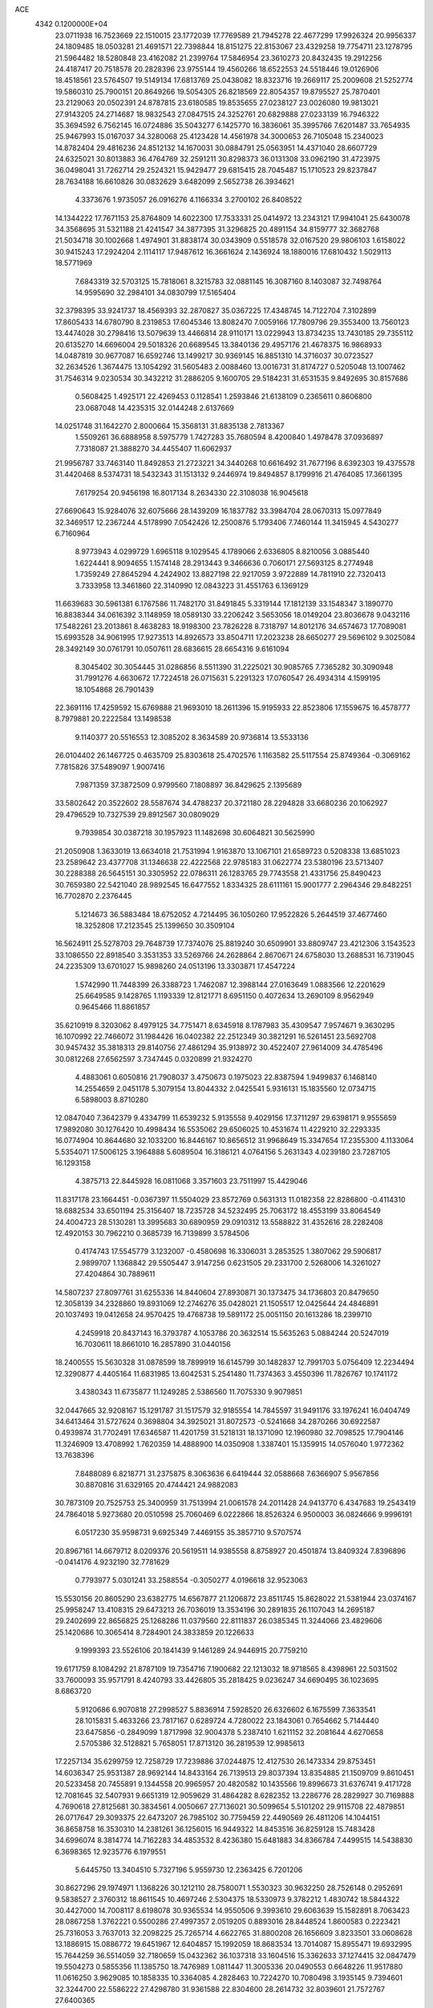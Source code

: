 ACE                                                                             
 4342  0.1200000E+04
  23.0711938  16.7523669  22.1510015  23.1772039  17.7769589  21.7945278
  22.4677299  17.9926324  20.9956337  24.1809485  18.0503281  21.4691571
  22.7398844  18.8151275  22.8153067  23.4329258  19.7754711  23.1278795
  21.5964482  18.5280848  23.4162082  21.2399764  17.5846954  23.3610273
  20.8432435  19.2912256  24.4187417  20.7518578  20.2828396  23.9755144
  19.4560266  18.6522553  24.5518446  19.0126906  18.4518561  23.5764507
  19.5149134  17.6813769  25.0438082  18.8323716  19.2669117  25.2009608
  21.5252774  19.5860310  25.7900151  20.8649266  19.5054305  26.8218569
  22.8054357  19.8795527  25.7870401  23.2129063  20.0502391  24.8787815
  23.6180585  19.8535655  27.0238127  23.0026080  19.9813021  27.9143205
  24.2714687  18.9832543  27.0847515  24.3252761  20.6829888  27.0233139
  16.7946322  35.3694592   6.7562145  16.0724886  35.5043277   6.1425770
  16.3836061  35.3995766   7.6201487  33.7654935  25.9467993  15.0167037
  34.3280068  25.4123428  14.4561978  34.3000653  26.7105048  15.2340023
  14.8782404  29.4816236  24.8512132  14.1670031  30.0884791  25.0563951
  14.4371040  28.6607729  24.6325021  30.8013883  36.4764769  32.2591211
  30.8298373  36.0131308  33.0962190  31.4723975  36.0498041  31.7262714
  29.2524321  15.9429477  29.6815415  28.7045487  15.1710523  29.8237847
  28.7634188  16.6610826  30.0832629   3.6482099   2.5652738  26.3934621
   4.3373676   1.9735057  26.0916276   4.1166334   3.2700102  26.8408522
  14.1344222  17.7671153  25.8764809  14.6022300  17.7533331  25.0414972
  13.2343121  17.9941041  25.6430078  34.3568695  31.5321188  21.4241547
  34.3877395  31.3296825  20.4891154  34.8159777  32.3682768  21.5034718
  30.1002668   1.4974901  31.8838174  30.0343909   0.5518578  32.0167520
  29.9806103   1.6158022  30.9415243  17.2924204   2.1114117  17.9487612
  16.3661624   2.1436924  18.1880016  17.6810432   1.5029113  18.5771969
   7.6843319  32.5703125  15.7818061   8.3215783  32.0881145  16.3087160
   8.1403087  32.7498764  14.9595690  32.2984101  34.0830799  17.5165404
  32.3798395  33.9241737  18.4569393  32.2870827  35.0367225  17.4348745
  14.7122704   7.3102899  17.8605433  14.6780790   8.2319853  17.6045346
  13.8082470   7.0059166  17.7809796  29.3553400  13.7560123  13.4474028
  30.2798416  13.5079639  13.4466814  28.9110171  13.0229943  13.8734235
  13.7430185  29.7355112  20.6135270  14.6696004  29.5018326  20.6689545
  13.3840136  29.4957176  21.4678375  16.9868933  14.0487819  30.9677087
  16.6592746  13.1499217  30.9369145  16.8851310  14.3716037  30.0723527
  32.2634526   1.3674475  13.1054292  31.5605483   2.0088460  13.0016731
  31.8174727   0.5205048  13.1007462  31.7546314   9.0230534  30.3432212
  31.2886205   9.1600705  29.5184231  31.6531535   9.8492695  30.8157686
   0.5608425   1.4925171  22.4269453   0.1128541   1.2593846  21.6138109
   0.2365611   0.8606800  23.0687048  14.4235315  32.0144248   2.6137669
  14.0251748  31.1642270   2.8000664  15.3568131  31.8835138   2.7813367
   1.5509261  36.6888958   8.5975779   1.7427283  35.7680594   8.4200840
   1.4978478  37.0936897   7.7318087  21.3888270  34.4455407  11.6062937
  21.9956787  33.7463140  11.8492853  21.2723221  34.3440268  10.6616492
  31.7677196   8.6392303  19.4375578  31.4420468   8.5374731  18.5432343
  31.1513132   9.2446974  19.8494857   8.1799916  21.4764085  17.3661395
   7.6179254  20.9456198  16.8017134   8.2634330  22.3108038  16.9045618
  27.6690643  15.9284076  32.6075666  28.1439209  16.1837782  33.3984704
  28.0670313  15.0977849  32.3469517  12.2367244   4.5178990   7.0542426
  12.2500876   5.1793406   7.7460144  11.3415945   4.5430277   6.7160964
   8.9773943   4.0299729   1.6965118   9.1029545   4.1789066   2.6336805
   8.8210056   3.0885440   1.6224441   8.9094655   1.1574148  28.2913443
   9.3466636   0.7060171  27.5693125   8.2774948   1.7359249  27.8645294
   4.2424902  13.8827198  22.9217059   3.9722889  14.7811910  22.7320413
   3.7333958  13.3461860  22.3140990  12.0843223  31.4551763   6.1369129
  11.6639683  30.5961381   6.1767586  11.7482170  31.8491845   5.3319144
  17.1812139  33.1548347   3.1890770  16.8838344  34.0616392   3.1148959
  18.0589130  33.2206242   3.5653056  18.0149204  23.8036678   9.0432116
  17.5482261  23.2013861   8.4638283  18.9198300  23.7826228   8.7318797
  14.8012176  34.6574673  17.7089081  15.6993528  34.9061995  17.9273513
  14.8926573  33.8504711  17.2023238  28.6650277  29.5696102   9.3025084
  28.3492149  30.0761791  10.0507611  28.6836615  28.6654316   9.6161094
   8.3045402  30.3054445  31.0286856   8.5511390  31.2225021  30.9085765
   7.7365282  30.3090948  31.7991276   4.6630672  17.7224518  26.0715631
   5.2291323  17.0760547  26.4934314   4.1599195  18.1054868  26.7901439
  22.3691116  17.4259592  15.6769888  21.9693010  18.2611396  15.9195933
  22.8523806  17.1559675  16.4578777   8.7979881  20.2222584  13.1498538
   9.1140377  20.5516553  12.3085202   8.3634589  20.9736814  13.5533136
  26.0104402  26.1467725   0.4635709  25.8303618  25.4702576   1.1163582
  25.5117554  25.8749364  -0.3069162   7.7815826  37.5489097   1.9007416
   7.9871359  37.3872509   0.9799560   7.1808897  36.8429625   2.1395689
  33.5802642  20.3522602  28.5587674  34.4788237  20.3721180  28.2294828
  33.6680236  20.1062927  29.4796529  10.7327539  29.8912567  30.0809029
   9.7939854  30.0387218  30.1957923  11.1482698  30.6064821  30.5625990
  21.2050908   1.3633019  13.6634018  21.7531994   1.9163870  13.1067101
  21.6589723   0.5208338  13.6851023  23.2589642  23.4377708  31.1346638
  22.4222568  22.9785183  31.0622774  23.5380196  23.5713407  30.2288388
  26.5645151  30.3305952  22.0786311  26.1283765  29.7743558  21.4331756
  25.8490423  30.7659380  22.5421040  28.9892545  16.6477552   1.8334325
  28.6111161  15.9001777   2.2964346  29.8482251  16.7702870   2.2376445
   5.1214673  36.5883484  18.6752052   4.7214495  36.1050260  17.9522826
   5.2644519  37.4677460  18.3252808  17.2123545  25.1399650  30.3509104
  16.5624911  25.5278703  29.7648739  17.7374076  25.8819240  30.6509901
  33.8809747  23.4212306   3.1543523  33.1086550  22.8918540   3.3531353
  33.5269766  24.2628864   2.8670671  24.6758030  13.2688531  16.7319045
  24.2235309  13.6701027  15.9898260  24.0513196  13.3303871  17.4547224
   1.5742990  11.7448399  26.3388723   1.7462087  12.3988144  27.0163649
   1.0883566  12.2201629  25.6649585   9.1428765   1.1193339  12.8121771
   8.6951150   0.4072634  13.2690109   8.9562949   0.9645466  11.8861857
  35.6210919   8.3203062   8.4979125  34.7751471   8.6345918   8.1787983
  35.4309547   7.9574671   9.3630295  16.1070992  22.7466072  31.1984426
  16.0402382  22.2512349  30.3821291  16.5261451  23.5692708  30.9457432
  35.3818313  29.8140756  27.4861294  35.9138972  30.4522407  27.9614009
  34.4785496  30.0812268  27.6562597   3.7347445   0.0320899  21.9324270
   4.4883061   0.6050816  21.7908037   3.4750673   0.1975023  22.8387594
   1.9499837   6.1468140  14.2554659   2.0451178   5.3079154  13.8044332
   2.0425541   5.9316131  15.1835560  12.0734715   6.5898003   8.8710280
  12.0847040   7.3642379   9.4334799  11.6539232   5.9135558   9.4029156
  17.3711297  29.6398171   9.9555659  17.9892080  30.1276420  10.4998434
  16.5535062  29.6506025  10.4531674  11.4229210  32.2293335  16.0774904
  10.8644680  32.1033200  16.8446167  10.8656512  31.9968649  15.3347654
  17.2355300   4.1133064   5.5354071  17.5006125   3.1964888   5.6089504
  16.3186121   4.0764156   5.2631343   4.0239180  23.7287105  16.1293158
   4.3875713  22.8445928  16.0811068   3.3571603  23.7511997  15.4429046
  11.8317178  23.1664451  -0.0367397  11.5504029  23.8572769   0.5631313
  11.0182358  22.8286800  -0.4114310  18.6882534  33.6501194  25.3156407
  18.7235728  34.5232495  25.7063172  18.4553199  33.8064549  24.4004723
  28.5130281  13.3995683  30.6890959  29.0910312  13.5588822  31.4352616
  28.2282408  12.4920153  30.7962210   0.3685739  16.7139899   3.5784506
   0.4174743  17.5545779   3.1232007  -0.4580698  16.3306031   3.2853525
   1.3807062  29.5906817   2.9899707   1.1368842  29.5505447   3.9147256
   0.6231505  29.2331700   2.5268006  14.3261027  27.4204864  30.7889611
  14.5807237  27.8097761  31.6255336  14.8440604  27.8930871  30.1373475
  34.1736803  20.8479650  12.3058139  34.2328860  19.8931069  12.2746276
  35.0428021  21.1505517  12.0425644  24.4846891  20.1037493  19.0412658
  24.9570425  19.4768738  19.5891172  25.0051150  20.1613286  18.2399710
   4.2459918  20.8437143  16.3793787   4.1053786  20.3632514  15.5635263
   5.0884244  20.5247019  16.7030611  18.8661010  16.2857890  31.0440156
  18.2400555  15.5630328  31.0878599  18.7899919  16.6145799  30.1482837
  12.7991703   5.0756409  12.2234494  12.3290877   4.4405164  11.6831985
  13.6042531   5.2541480  11.7374363   3.4550396  11.7826767  10.1741172
   3.4380343  11.6735877  11.1249285   2.5386560  11.7075330   9.9079851
  32.0447665  32.9208167  15.1291787  31.1517579  32.9185554  14.7845597
  31.9491176  33.1976241  16.0404749  34.6413464  31.5727624   0.3698804
  34.3925021  31.8072573  -0.5241668  34.2870266  30.6922587   0.4939874
  31.7702491  17.6346587  11.4201759  31.5218131  18.1371090  12.1960980
  32.7098525  17.7904146  11.3246909  13.4708992   1.7620359  14.4888900
  14.0350908   1.3387401  15.1359915  14.0576040   1.9772362  13.7638396
   7.8488089   6.8218771  31.2375875   8.3063636   6.6419444  32.0588668
   7.6366907   5.9567856  30.8870816  31.6329165  20.4744421  24.9882083
  30.7873109  20.7525753  25.3400959  31.7513994  21.0061578  24.2011428
  24.9413770   6.4347683  19.2543419  24.7864018   5.9273680  20.0510598
  25.7060469   6.0222866  18.8526324   6.9500003  36.0824666   9.9996191
   6.0517230  35.9598731   9.6925349   7.4469155  35.3857710   9.5707574
  20.8967161  14.6679712   8.0209376  20.5619511  14.9385558   8.8758927
  20.4501874  13.8409324   7.8396896  -0.0414176   4.9232190  32.7781629
   0.7793977   5.0301241  33.2588554  -0.3050277   4.0196618  32.9523063
  15.5530156  20.8605290  23.6382775  14.6567877  21.1206872  23.8511745
  15.8628022  21.5381944  23.0374167  25.9958247  13.4108315  29.6473213
  26.7036019  13.3534196  30.2891835  26.1107043  14.2695187  29.2402699
  22.8656825  25.1268286  11.0379560  22.8111837  26.0385345  11.3244066
  23.4829606  25.1420686  10.3065414   8.7284901  24.3833859  20.1226633
   9.1999393  23.5526106  20.1841439   9.1461289  24.9446915  20.7759210
  19.6171759   8.1084292  21.8787109  19.7354716   7.1900682  22.1213032
  18.9718565   8.4398961  22.5031502  33.7600093  35.9571791   8.4240793
  33.4426805  35.2818425   9.0236247  34.6690495  36.1023695   8.6863720
   5.9120686   6.9070818  27.2998527   5.8836914   7.5928520  26.6326602
   6.1675599   7.3633541  28.1015831   5.4633266  23.7817167   0.6289724
   4.7280022  23.1843061   0.7654662   5.7144440  23.6475856  -0.2849099
   1.8717998  32.9004378   5.2387410   1.6211152  32.2081644   4.6270658
   2.5705386  32.5128821   5.7658051  17.8713120  36.2819539  12.9985613
  17.2257134  35.6299759  12.7258729  17.7239886  37.0244875  12.4127530
  26.1473334  29.8753451  14.6036347  25.9531387  28.9692144  14.8433164
  26.7139513  29.8037394  13.8354885  21.1509709   9.8610451  20.5233458
  20.7455891   9.1344558  20.9965957  20.4820582  10.1435566  19.8996673
  31.6376741   9.4171728  12.7081645  32.5407931   9.6651319  12.9059629
  31.4864282   8.6282352  13.2286776  28.2829927  30.7169888   4.7690618
  27.8125681  30.3834561   4.0050667  27.7136021  30.5099654   5.5101202
  29.9115708  22.4879851  26.0717647  29.3093375  22.6473207  26.7985102
  30.7759459  22.4490569  26.4811206  14.1044151  36.8658758  16.3530310
  14.2381261  36.1256015  16.9449322  14.8453516  36.8259128  15.7483428
  34.6996074   8.3814774  14.7162283  34.4853532   8.4236380  15.6481883
  34.8366784   7.4499515  14.5438830   6.3698365  12.9235776   6.1979551
   5.6445750  13.3404510   5.7327196   5.9559730  12.2363425   6.7201206
  30.8627296  29.1974971   1.1368226  30.1212110  28.7580071   1.5530323
  30.9632250  28.7526148   0.2952691   9.5838527   2.3760312  18.8611545
  10.4697246   2.5304375  18.5330973   9.3782212   1.4830742  18.5844322
  30.4427000  14.7008117   8.6198078  30.9365534  14.9550506   9.3993610
  29.6063639  15.1582891   8.7063423  28.0867258   1.3762221   0.5500286
  27.4997357   2.0519205   0.8893016  28.8448524   1.8600583   0.2223421
  25.7316053   3.7637013  32.2098225  25.7265714   4.6622765  31.8800208
  26.1656609   3.8233501  33.0608628  13.1886915  15.0886772  19.6451967
  12.6404857  15.1992059  18.8683534  13.7014087  15.8955471  19.6932995
  15.7644259  36.5514059  32.7180659  15.0432362  36.1037318  33.1604516
  15.3362633  37.1274415  32.0847479  19.5504273   0.5855356  11.1385750
  18.7476989   1.0811447  11.3005336  20.0490553   0.6648226  11.9517880
  11.0616250   3.9629085  10.1858335  10.3364085   4.2828463  10.7224270
  10.7080498   3.1935145   9.7394601  32.3244700  22.5586222  27.4298780
  31.9361588  22.8304600  28.2614732  32.8039601  21.7572767  27.6400365
   5.2309564  27.5898724  30.0824629   5.9318342  28.1847395  29.8157509
   5.6765211  26.8999117  30.5740501  33.0789065   5.8507943  12.7366024
  32.7905883   5.3616080  11.9660174  33.4636925   5.1884622  13.3106126
  12.7539025  32.8408204  11.7315759  12.1633279  33.3226555  12.3106170
  13.6153612  33.2249150  11.8946468  15.3419900  12.3177744  10.6914838
  15.2789279  13.2147204  10.3632415  15.2025457  11.7697416   9.9191838
  32.8318640  25.0937316  26.5819110  32.8522293  24.1415580  26.6777373
  32.1481269  25.2544363  25.9315961  14.4016200   5.5444334  26.9618353
  13.7405456   4.8521882  26.9588233  13.9772372   6.2789616  27.4052306
  14.4709544  30.6172406   7.0793591  15.1465207  31.2919332   7.0113020
  13.6843366  31.0289995   6.7217016  24.7500444  33.5716351   2.6969519
  23.9317983  34.0628581   2.6234319  24.4952294  32.7403993   3.0973867
  12.2199361  36.5123768  11.6539366  12.0896977  36.4209020  10.7100605
  11.5780761  35.9183205  12.0429671  24.1247707   8.7905811  14.4951349
  24.8725688   9.3636257  14.3258724  23.8055650   8.5501435  13.6253479
   6.0797411  30.6621276   8.9634913   6.0730384  31.5290428   8.5577267
   7.0055223  30.4215280   8.9991671  22.8114320  35.9167069  15.2964947
  22.2036275  35.2043465  15.4948586  22.8031661  35.9796366  14.3414013
   5.2313032  27.7612639  14.9438715   5.5451346  27.0883016  15.5479107
   5.9630671  28.3733973  14.8661142   3.3339929  26.1588523   2.5650499
   4.2332621  25.8802229   2.3920981   3.2010134  25.9752300   3.4950129
   3.9506397  -0.0382065  32.3256140   4.8183678  -0.4380540  32.2672899
   4.0432710   0.6383453  32.9963813  34.4600282   4.4771857  10.7346664
  34.3930482   3.7859716  11.3934293  33.6368696   4.4256522  10.2488825
  33.0672262  33.9881908  12.7413880  32.5383477  33.2300831  12.4928078
  33.1661124  33.9104759  13.6902894  15.4065384   2.8758491  12.6805115
  15.8606444   2.9036558  13.5226792  16.0275199   2.4529519  12.0874079
   5.0041531  12.0590862  15.3049453   4.7109625  12.0489148  14.3938099
   5.5762286  11.2954263  15.3810053  15.9842673  11.3997224  30.8627922
  15.7911571  10.6811377  31.4649353  15.1310767  11.7912166  30.6756295
  34.2791942  13.0810635  17.5381207  33.3488743  12.9347118  17.3668957
  34.2960705  13.7962954  18.1740377  30.2308875  28.1925033  18.1909837
  29.9585607  28.1030684  17.2777087  29.9100540  29.0553755  18.4531844
  10.9890576   0.9731194   6.8938953  11.9058842   0.8457114   7.1376737
  10.5502735   0.1741773   7.1861140  17.2061291  12.3420070  22.1304208
  17.9532478  12.7560048  22.5624524  16.7812857  11.8338211  22.8214251
  22.5707222  36.8480972   6.8827222  21.7776359  37.2389439   7.2494438
  22.4377789  35.9047241   6.9754850   9.3525055  15.5270831  15.3381444
   9.3435653  16.4679838  15.5138083   8.4512417  15.2455276  15.4952489
   6.2626979  28.3894193   1.5929690   6.6228158  28.3438470   2.4786722
   7.0237663  28.2966480   1.0199070  19.5210695   3.1982345  31.2241933
  19.7494750   3.5595596  30.3677431  20.3241462   3.2766272  31.7391247
  14.1237250  32.7443985  26.9607979  14.1274051  31.7949462  27.0822830
  14.2703945  33.0986546  27.8378513  24.0840565   2.9664902  25.1899598
  24.8984074   2.7153737  24.7540642  24.3653400   3.4940006  25.9375186
  20.6035271   5.2101730   4.7279633  19.8046663   5.6472655   5.0229266
  21.1826600   5.9241077   4.4612534   7.9331460   8.0984707  24.5033744
   8.6317758   7.5009139  24.7699718   7.3664653   7.5692091  23.9421373
  26.9034861   5.7443830   3.6442906  27.7321301   6.1991331   3.4933492
  26.2323704   6.3848382   3.4083822   9.1818403   6.6213081   0.3943975
   8.9926772   5.7600468   0.7667926   8.6938612   7.2330364   0.9456657
  13.8778157  20.4290375   0.1921899  13.2318773  19.8562550  -0.2212295
  14.7159715  19.9911936   0.0438003   4.8196035   7.3756553  11.1107359
   4.4871495   6.6983246  10.5217289   4.0473978   7.8916212  11.3424886
   8.2073896   1.6653270  32.5562042   8.0243179   0.7386098  32.4015699
   8.8461738   1.8989108  31.8826872  27.0995827   4.2193069  24.9390040
  27.7759811   3.9133866  25.5432636  27.1693467   5.1736168  24.9646452
   3.4824827  24.5818844  18.6881018   3.5925915  24.3561790  17.7644325
   4.3600633  24.4989151  19.0611971   2.8097933  28.6744637  23.3702302
   2.4594101  28.6436446  24.2604626   2.1024182  28.3340973  22.8225049
  18.2775094  17.9931549   0.5114850  19.2034021  17.8270434   0.3343930
  17.8355211  17.1840432   0.2541593  23.0954201  13.3916780  27.4519889
  22.2253957  13.1735835  27.7862403  23.0069112  13.3375922  26.5004256
  34.6698479   7.3000325  10.6558207  34.7621684   6.4214505  10.2873067
  34.1946089   7.1670228  11.4759964  21.6126058  27.0006456  29.0810955
  21.9729343  27.7336055  29.5802598  22.3545749  26.6662584  28.5772117
  21.1850297  33.2975331  20.0025057  20.8733149  32.4422666  19.7065581
  20.3962348  33.8380373  20.0459746   2.7718124   2.7104597   8.0650012
   2.7053731   2.8033297   9.0153657   2.0300043   3.2095405   7.7231371
   9.8582384  21.9662437   1.7120907   9.5930231  22.7014198   2.2647287
  10.6351545  21.6104433   2.1434134   4.9828546   1.7265844  13.4663418
   5.1242362   1.6923405  12.5202601   5.7470423   2.1922810  13.8060117
   3.4986745   3.9432678   0.4798942   4.3817876   3.5832380   0.5618793
   3.0258402   3.5920594   1.2344221  15.5115037  19.7011734   7.2215797
  15.4522841  20.0261992   8.1199577  15.5599871  18.7496635   7.3138302
   5.4335987  23.7684437  13.0426294   5.9810541  24.3746474  12.5435886
   4.5916919  24.2167347  13.1230033   4.2338667  29.9098976  31.3377710
   3.6048271  29.3763418  31.8234244   4.1458129  29.6176212  30.4305484
  30.7756697   9.4660742  22.3422053  31.5213194  10.0219825  22.1159216
  30.0151852   9.9325229  21.9953324   9.9699143  24.4627574   8.6403759
  10.6721786  24.3666688   7.9970847  10.2122977  23.8680803   9.3501937
  17.1075996  30.6859876  22.5570795  16.4939824  30.5264566  23.2741956
  16.9575477  29.9628786  21.9481218  13.9603324  24.6102679   2.8043259
  13.1162518  24.7570041   2.3774440  14.5059013  24.2124233   2.1258672
  24.6795243   2.6711382  19.0385313  23.7618275   2.4088971  19.1112908
  24.9399086   2.3907415  18.1611433  29.0239783   8.0093477  32.2238351
  29.8265291   8.2861626  31.7816614  29.3279518   7.5013770  32.9760304
   7.0894717  19.6399741   6.4650780   7.3804002  19.6105054   7.3765187
   6.1403667  19.5252757   6.5127840  23.8995416  18.4301275   8.5348952
  23.3598447  18.0129012   9.2063722  23.4881233  19.2825841   8.3924711
   3.1194385   9.3473796   5.7146513   2.5481360  10.0575302   6.0071087
   3.2599979   8.8151372   6.4977176  27.1261926   5.2869799  17.7147643
  26.7834469   5.9709054  17.1394356  27.9333267   4.9980742  17.2889711
  24.0199099   6.4706582  25.7401926  24.8464638   5.9971164  25.8339934
  23.6043450   6.3996663  26.5995516   0.7548417  19.1620341  30.1524396
   0.0989088  18.4650458  30.1386136   1.1965945  19.0920201  29.3061628
  28.9071607  33.2441759   2.1637544  28.0755128  33.4295408   1.7275969
  29.3120303  32.5623523   1.6276303  23.1171714   3.8713144  29.2189871
  23.6916503   3.5329452  28.5321741  23.4776503   4.7325697  29.4299992
  18.0059883  19.6011392  12.6756460  17.3638449  20.3102345  12.7083207
  17.9420491  19.1804143  13.5330457   2.7625790  16.9747417  15.0689641
   2.2594153  16.1655249  15.1596632   3.3239129  16.9958898  15.8440053
  21.7296521  27.3326100  25.8180129  22.3029349  26.9511796  26.4829110
  20.9754051  27.6573605  26.3098264  17.8092068  27.3896993  17.0500961
  16.9404808  27.7406206  17.2460584  17.6375234  26.5772104  16.5740516
  11.3457764  34.7022215  17.7365311  11.8683410  33.9213383  17.5538306
  10.9905979  34.9573430  16.8850658  13.6069760   0.7480861   7.6985674
  14.3084496   0.3485132   7.1842638  13.9102570   1.6406733   7.8645210
  21.5177872   3.7304976  -0.1985553  22.3639901   3.2856914  -0.1503901
  21.0172715   3.3731554   0.5349449  29.7171015  12.4113562   7.5046082
  30.0727856  12.5354303   6.6246501  29.9525775  13.2120920   7.9732286
   0.5274024  28.3819042   5.4091208   0.2472502  28.0727878   6.2706273
   0.9188052  27.6130957   4.9944291   2.4167398   2.3222196  17.2618423
   2.6870316   1.6466852  16.6398877   2.1685796   1.8375213  18.0490626
  22.4446759   6.9352109  20.9089187  22.8020568   7.5443926  20.2628471
  21.5741801   7.2802012  21.1075405  13.0522040  14.0585379  32.8097750
  12.3818936  14.2535558  33.4646673  13.4417591  14.9086326  32.6052811
   2.6502663  26.8534598  19.9138662   2.8036275  26.0460287  19.4231858
   1.8265930  27.1934117  19.5642567  16.4364837  36.8655685  15.1152724
  16.9873139  36.6284156  15.8613128  16.9055954  36.5253035  14.3534418
   8.6395599  25.7296580  17.5593460   8.6852234  25.4624124  18.4773474
   7.7055829  25.7109375  17.3506155  11.2039283  27.4663676  33.1129652
  11.9725633  28.0133124  33.2750871  11.3110846  27.1639237  32.2111464
  23.3295994  34.8232016   9.3774445  24.0983386  35.3121017   9.6711255
  22.8962284  35.4087100   8.7564765   6.7129036  15.7706632  18.6895412
   6.8601038  15.9085011  19.6252573   6.8020637  14.8251793  18.5697811
   9.0576872  18.9821099  23.2280701   8.4870457  18.4471492  22.6763299
   8.9028963  19.8796026  22.9334884   8.6120252   8.7547813   6.7295259
   8.7526946   7.9034858   7.1439410   7.7405851   8.6899152   6.3388647
   9.2184962  34.7189170  22.1023262   8.5306724  35.1155043  21.5676779
  10.0248273  34.8776790  21.6115547  27.0915260   7.6577948  11.0108751
  26.3674725   7.0317143  11.0121308  26.7816005   8.3813108  10.4661710
  17.1515064  29.3309621  26.3342871  16.3779743  29.2341731  25.7788487
  17.2549415  30.2768706  26.4381630   7.3602002  22.0658766  29.2968549
   7.9259740  22.5004763  28.6586897   6.5928168  21.7963070  28.7921900
  17.6265035  21.4492068   7.4682278  17.9297123  21.5943459   6.5719963
  17.1236774  20.6360145   7.4222278  14.4584039   9.5590157  26.7034598
  13.7128405   9.2548785  27.2210192  14.3838600   9.0855656  25.8748948
  24.2277921   1.1631416  29.7339372  23.8241718   2.0295733  29.7851096
  25.0941275   1.2790681  30.1241368  34.8416878   6.5491833  20.8682204
  35.4374042   7.2932485  20.7803530  33.9730746   6.9449438  20.9397501
  19.7353091  10.9995048  14.5943546  19.1319292  11.3075968  13.9181565
  20.5932691  11.0041697  14.1699554  17.0909731   7.3600626  32.4471262
  17.8823893   7.0403526  32.0139084  16.8925165   6.6940110  33.1053222
  20.9507932  19.7752124  33.0449613  20.6770074  20.0778854  33.9107916
  20.1972352  19.9493825  32.4810047   9.3171649  21.1808780  10.7746743
   9.6774720  22.0535260  10.6168891   8.9361814  20.9236549   9.9350794
  26.7281820   1.7715841  30.6056602  27.6359769   1.5454801  30.8081873
  26.5559319   2.5579038  31.1236013  11.0421062   3.0008295  14.5813809
  11.9716940   2.8011435  14.4708197  10.6106925   2.5384391  13.8628344
   5.7289943   5.9243386  15.6591339   6.5385504   6.2705171  16.0346485
   5.2913779   5.4907602  16.3917550   3.2517672  31.4360451   7.1086322
   3.5248996  30.6287932   6.6727712   3.2068428  31.2040237   8.0361987
  10.8199100  17.0011561   3.0136446  11.5961916  16.9794189   2.4540499
  10.2071701  17.5728675   2.5511215  15.5417450  18.2395029  23.6637585
  15.6247721  19.1780515  23.8324740  15.7679883  18.1414789  22.7388601
   6.3941174  33.5218343  19.3763509   6.1783827  33.0387726  20.1740612
   6.9424364  34.2468344  19.6762726  11.1502135  15.5267951   5.0978428
  11.0126212  15.9832526   4.2678147  10.8170408  16.1308224   5.7614533
   0.2013633  14.8551919  21.3344021   0.3714750  14.9124128  22.2746253
   0.5858372  15.6535517  20.9724168  15.1204671  26.8858771   4.2846719
  15.2244217  26.8446903   5.2353185  14.6140855  26.1038576   4.0650015
  32.0689739  21.7832591  20.6468946  31.1653090  21.7212948  20.9563814
  32.1747070  22.7016623  20.3987253   9.1874124  13.4264849  13.4030133
   9.9644886  13.0520285  12.9880833   9.5262474  14.1337432  13.9518379
  16.7597045   1.9300018   8.8463548  17.3501140   2.3012771   9.5019485
  15.9079817   2.3201776   9.0427295   9.8335586  17.2339947  25.0339552
   9.6947000  17.8554606  24.3193013  10.6177802  16.7477029  24.7794977
   3.4366411  21.0640672  21.2978031   3.6801980  20.8871516  22.2064354
   3.4849158  22.0167153  21.2180349  19.4547029  35.2568014   2.9387786
  18.5493299  35.5378543   2.8063363  19.8758048  35.3980344   2.0908645
  30.6957978  21.7885072   5.9360505  29.8152314  21.6937021   6.2991574
  31.1596693  22.3333228   6.5718421   0.4886157  27.6199751   7.9439075
  -0.3274210  27.1306946   7.8394064   0.2526680  28.3636147   8.4984891
  25.5145456  18.4532999   2.3663717  25.2506582  17.6436559   1.9292540
  25.0089014  18.4625027   3.1790654  12.9943547  27.3579616  24.0809623
  12.6149094  26.7240874  24.6896137  12.9002743  26.9496079  23.2203649
  28.1807974  23.1981712  28.0672974  27.6204926  23.4396228  28.8048552
  27.7854218  23.6352019  27.3130335   7.0391904  10.3988028  31.3944986
   6.7474100  10.2740807  32.2975713   7.8234163   9.8551928  31.3189353
  30.4640116   8.1831155  24.8417051  30.4195351   8.9144706  24.2257721
  31.2957528   7.7529902  24.6431337  16.1757591   3.7222735  26.3984602
  15.6071980   4.4178520  26.7288247  16.3406044   3.1658727  27.1596934
  28.6035037  33.0310309  27.1829005  28.5375422  32.1862863  27.6281954
  28.0997512  32.9169518  26.3770151  18.1355388   2.2051167   1.7200439
  17.6691002   2.0270996   0.9033574  17.7334381   1.6163850   2.3587471
  33.9122828  10.4926874  13.3502067  34.1871884   9.6915974  13.7962039
  34.6956694  10.7901095  12.8875218  20.7178332  16.2962048   5.7585827
  20.4234773  16.0922024   6.6462591  20.6093177  17.2441602   5.6821836
  13.7174334  29.3475672   2.8862552  14.3237616  28.6520765   3.1409916
  12.8486923  28.9754048   3.0379650  32.3600318  20.1557006  31.4894599
  31.6287842  19.6961391  31.0767711  32.4149723  19.7786258  32.3675419
   7.7114272  30.9940091  28.3289352   7.5677751  30.8987257  29.2704855
   8.6605067  31.0799178  28.2389371  11.5342618  36.9058775  15.0403526
  12.2969534  36.8194935  15.6122540  11.6795646  37.7265936  14.5696681
  31.2952879   8.8506596   3.5458034  32.0833218   8.6013286   4.0285749
  31.5972473   8.9851655   2.6474936  23.5562247  21.2292201   2.6030357
  23.6193311  20.2904688   2.7790906  23.8710916  21.3260564   1.7043069
  29.9143648  13.2127578   1.9118765  29.8916294  13.2527578   2.8679701
  30.7009935  12.7053073   1.7120234  16.6113025  14.8585153  28.2461072
  16.6536217  14.3620711  27.4288042  17.0793008  15.6717769  28.0568590
   5.3803371  15.7089480  13.7212954   5.5737528  16.6257843  13.9168290
   5.6448781  15.2349430  14.5096920  17.9319839  11.3377906  28.9788204
  17.1816889  11.4397367  29.5643938  18.4932203  10.6985530  29.4177064
  22.6951733  10.1565124  22.7351030  22.3296348  10.0452768  21.8574698
  21.9330708  10.3048623  23.2949458   1.4439171  29.4534964  17.7107693
   0.8255144  28.8201198  18.0749726   2.2409250  28.9471204  17.5539460
  30.4795971   5.8135511   4.6539235  30.1450337   6.5379236   4.1251668
  30.4520834   5.0568855   4.0683196  21.1118913  37.1628569  25.9731693
  20.9701040  37.8566981  25.3291875  22.0271908  36.9092003  25.8543544
  17.0530600  29.9412239   1.0056916  17.0726176  30.1684899   1.9353149
  17.1830461  30.7743517   0.5526646  20.3411834  36.0787952   0.6174262
  20.8147790  36.7062331   1.1635587  20.5581193  36.3309078  -0.2801316
  14.0010188  32.3668882  16.3891651  14.3490305  31.5313083  16.7004944
  13.0645227  32.2074641  16.2717312  15.8010789  18.7561106  32.5215995
  15.7357342  18.9517235  31.5868816  16.7071767  18.9663019  32.7475159
  34.2905674   5.4992083  17.9364448  33.3958034   5.1988179  17.7770874
  34.2342938   6.4537102  17.8918217  31.7756518  23.6370531   7.6161204
  30.8877064  23.9280109   7.8237940  32.3402632  24.3347652   7.9487517
  24.6939608  29.4550265  19.3237067  25.4913793  29.9130097  19.0579869
  24.1053733  30.1500861  19.6181361  30.3246287  28.6707827  28.9322141
  30.8038670  27.8447334  28.8673671  30.9228272  29.2592132  29.3928007
  14.1580787  16.0936115  30.1216124  14.7041304  15.3982530  29.7548210
  14.3821732  16.8699575  29.6084844  29.4124714  12.4637324  18.6601492
  28.7621757  12.9165070  18.1231739  30.0922215  13.1192396  18.8166166
  19.6336459  20.0521723  30.7940770  18.7376799  19.8242393  30.5460380
  20.1771134  19.3952989  30.3588848  22.7393436  25.8395617  24.0017445
  22.4142667  26.6390671  24.4156863  22.0110221  25.2220590  24.0686031
   1.7518353  12.0304026   5.9825116   2.0359073  12.8603966   5.5995692
   1.0535847  11.7257721   5.4029615  28.0507557  30.3381326  28.1449933
  27.3488909  29.7251468  27.9262102  28.8384095  29.7957523  28.1856988
  13.8048442  14.0743292   6.0318628  13.9063624  14.9419542   6.4232102
  12.9605702  14.1116215   5.5823714  28.1431903  31.5857700  11.3501107
  28.0593122  32.0210721  10.5017544  27.4348798  31.9531124  11.8788712
  12.2394980  -0.0853701   3.0655290  12.5489460   0.2635513   2.2296297
  11.8318159   0.6630583   3.5012836  13.0146898   4.4189061  20.7098873
  12.7225187   3.6072699  21.1247542  13.8696281   4.5945127  21.1029198
  31.2494731  27.8423666  32.2123818  31.7639432  27.1093387  32.5503498
  30.8971288  27.5245523  31.3810700   4.3942571   5.8549983  19.9368116
   5.1454199   5.4408405  20.3616171   4.6178417   6.7852964  19.9087545
   9.3464710   8.0509183  28.6875289   8.5376360   8.1181583  28.1800876
   9.0713543   7.6890314  29.5298950   3.6015655  29.8205143  28.4857130
   3.6982133  28.9015732  28.2358365   3.2849681  30.2524332  27.6923379
  25.4737714   5.5520724  10.7631072  25.9380614   5.0709679  10.0781217
  24.8557629   4.9169746  11.1249747  13.1251967  18.1421942   4.4374856
  13.5884650  18.9027936   4.0866254  12.2446908  18.2064502   4.0676041
   4.6106060  34.4261766  29.6364243   4.3108827  33.8213490  30.3150856
   3.8187119  34.6480626  29.1466261   6.3017921  30.5064996  33.0363699
   5.9416036  29.7490694  33.4976675   5.7735080  30.5761176  32.2411962
   0.1242015   3.3073613  19.3298835   0.8787495   3.8792485  19.4707174
  -0.5082825   3.8553911  18.8652770  34.7859277  30.4042177  13.3129398
  34.0215500  30.6583799  12.7958709  35.2421143  31.2275903  13.4866728
   6.3538123  12.5258715   2.5766578   6.7384777  12.9336431   1.8007798
   6.5426339  13.1383170   3.2876351  18.4218330  28.5141511  30.3613258
  19.3103072  28.8516670  30.2476226  18.3851262  28.2402517  31.2777665
  33.1348962  14.9418674   2.7601526  32.3480306  15.0944031   3.2834185
  33.6846221  14.3846555   3.3111047  10.9042482  29.6564777  26.0150256
  11.0499171  30.5910533  26.1619303  10.2209190  29.6229062  25.3455736
   0.6758672   4.3895804   7.3476527   1.3467205   5.0720353   7.3266050
  -0.1101749   4.8157882   7.0060147  30.0297457   5.1591119  18.9266617
  30.7586947   4.9269572  19.5019610  29.2526246   4.8353578  19.3821811
  10.8321232   3.0209428  22.7165389   9.9855416   2.7601921  23.0792240
  11.4436885   2.3567274  23.0344031  11.3925115  15.8600345  22.3140422
  11.8549921  15.8862356  21.4763925  10.7857129  15.1245652  22.2297084
  12.3235569  33.7571228   1.7080858  11.9221395  33.5514997   2.5523695
  13.1120468  33.2151863   1.6794441  32.5202947  16.3081102  24.4186243
  32.8335154  16.8761426  23.7147323  33.2483912  15.7094898  24.5852404
  14.9138145   9.2681112   5.4040114  15.0913775   8.6571604   4.6888594
  14.0434471   9.0229054   5.7179647   7.2029740  36.6834440  16.3352801
   6.5254622  36.0169606  16.2212217   6.7425344  37.4298508  16.7188216
  27.7183272  33.2979708   6.3391569  27.8582776  33.1290670   5.4074288
  28.2394134  34.0798678   6.5217441   4.2353986  20.2107655  32.6541305
   4.0035439  20.8580053  33.3201304   3.4053941  19.9985620  32.2271716
   8.1691406   4.6611590  10.6484677   8.5784384   5.5194605  10.5388061
   7.5204518   4.7917584  11.3401168  14.7192082   8.4686814   9.1645153
  15.3428578   8.0448029   9.7541084  14.1033861   7.7749837   8.9283407
   5.1014236  15.8442457  10.0800034   4.6330126  15.5084341  10.8442374
   5.1535670  15.0972607   9.4837432  33.5204057  16.3267150  15.9051449
  32.8117958  16.9288450  16.1321763  34.0148715  16.2214077  16.7179461
  27.2848422  20.9130720   1.8960303  26.6346067  20.2136701   1.9613183
  28.1276098  20.4621189   1.9471770  30.9436636   4.2626665  32.7062833
  30.4425088   3.5795916  32.2607674  31.7052383   4.4060072  32.1444210
  26.5062617  35.5713108  23.3759321  25.6768272  35.5746585  22.8981675
  27.1550781  35.8538376  22.7313798   2.2995509  14.0590477  31.4078798
   3.1308522  13.5870619  31.3588957   2.3892976  14.6231374  32.1759815
   5.5625956  35.7497109   2.1382300   5.1793675  34.8810170   2.0168258
   4.8811343  36.3550867   1.8460616  30.6773554  19.3285366  13.6708962
  30.7939903  20.1992005  14.0511231  30.0092628  18.9157314  14.2181402
  20.5905602  36.3709814  31.0729710  21.4821621  36.6455634  31.2871734
  20.6576294  36.0068423  30.1902841  10.9608761  18.4242647  13.0220073
  11.4063343  18.4168306  13.8692048  10.2486578  19.0543501  13.1314115
   3.9292433  11.3450258  29.2264927   4.3026534  11.8533422  29.9465004
   3.3738561  11.9672666  28.7568191  21.5940186  26.4880521   1.0391604
  21.0807737  27.2951124   1.0774376  22.5039359  26.7800276   1.0942301
  34.6125157  14.1699534   7.7423071  34.7703969  13.4170324   8.3118818
  35.4830024  14.5323867   7.5776044   0.2551754  25.2733126   9.6575336
   1.1630725  25.5670002   9.7330466  -0.2624764  26.0085734   9.9856495
  30.1233195   5.2699702  29.6144656  30.9244485   4.8198877  29.8825138
  30.4276952   6.0002614  29.0757059  27.3567063  24.1327627   6.8048707
  27.5056989  24.1203138   7.7503220  27.4753684  23.2230751   6.5317048
  18.9119603  12.1192566   5.6554811  19.5932967  12.6322913   5.2209606
  18.2142358  12.7498748   5.8336190  14.5895246  17.1375212   1.2034660
  14.9070594  17.8688188   0.6737422  13.6819221  17.0161277   0.9246237
   2.3998282   6.4069050  32.7449123   2.9004126   5.6440309  33.0341704
   2.6760594   7.1110901  33.3314714   3.4801204   5.5838870   3.7727124
   2.9608767   6.1552914   4.3384994   3.6857642   6.1246276   3.0101234
  34.4928740  17.7962871  10.2214096  35.2598312  17.8696633   9.6534093
  34.7947850  17.2751401  10.9653769  23.6399961   2.1500800  -0.0559276
  24.4623568   2.5828658  -0.2853862  23.7164574   1.9720516   0.8814578
   4.7833299  16.3944699   2.0966602   5.6610512  16.3554736   1.7167701
   4.6345222  17.3256861   2.2607470  19.6731224  14.7476657  19.9069716
  20.3855118  14.1545352  20.1455705  19.3622567  14.4211512  19.0625886
  27.3640236  14.9200673  24.9823787  28.2897808  15.1632288  24.9735517
  27.2159642  14.5728531  25.8620107  20.0215344  13.3750540  11.8186687
  19.3049939  13.4928041  11.1950209  20.7277236  12.9873908  11.3017104
  32.2718131   6.8557383  22.0449877  32.7826535   7.0992863  22.8169710
  31.6113374   7.5442536  21.9678494  17.3262382   2.0528582  32.3593177
  18.0132713   2.6220705  32.0125979  17.3693521   1.2665776  31.8151342
  27.9983049   6.6903011  13.5018793  27.8508924   6.8339101  12.5670649
  27.3586122   7.2556032  13.9348442  31.4572828  15.0332176  11.2433348
  31.6181664  15.9766527  11.2266508  30.8404075  14.9081598  11.9644847
  11.6608249  15.7561838  17.2962682  10.8558593  15.9756745  17.7654016
  11.7934588  16.4874444  16.6930286  34.6003634   2.0077862   2.1071035
  33.6687075   2.0417364   1.8900861  34.6619319   2.4279749   2.9649396
  30.5878456   1.4444264  15.9525073  30.5584645   2.1578871  16.5899573
  30.1604057   0.7107287  16.3943384  20.9148057  14.3843076  16.7981590
  21.3999244  14.2211159  15.9892955  21.3955641  13.8981126  17.4680229
  14.4413432  19.9264467   9.9321980  15.2821347  19.5034312  10.1064375
  13.7880193  19.2804433  10.2006740   8.3625106  10.0902501   9.4530313
   8.7906816  10.0767308   8.5970415   8.0352690  10.9852604   9.5430387
  21.1610863   9.1622583  12.2633024  22.0475769   8.8383662  12.1037399
  20.6664325   8.8984422  11.4874478  29.7479336   8.3489109   8.3260093
  29.1988054   7.8119224   8.8972653  30.2563766   8.8943700   8.9261693
  19.8298438  26.1149716  31.8351592  20.4552741  26.2363848  31.1207871
  19.9918267  26.8526163  32.4232694  19.3435061  17.4297687  11.5165326
  18.9942863  18.2179431  11.9325355  20.2814873  17.6000138  11.4302786
   0.4287771  11.2144227   8.5057526   0.6129376  10.2751646   8.5162831
   0.9786336  11.5584278   7.8017994   0.4630629  37.1294281  11.3756611
   0.8734579  37.2522384  10.5196673   0.3155625  36.1856765  11.4373727
  10.9909415  30.9299098   1.4788035  10.1014333  31.0820960   1.1596695
  11.5525273  31.1430041   0.7335224   8.4046916   6.1343284  16.9235275
   8.2648776   7.0732039  16.8002530   9.2914565   5.9794681  16.5981076
   4.0887134  24.2940544  27.6810865   3.6970399  25.1509902  27.8498602
   4.7195071  24.4531219  26.9789265  33.5749597   7.3906953  24.3478940
  33.2366767   7.8285025  25.1289966  34.2177168   6.7656149  24.6831096
  26.8574488   7.0408093  24.9603355  26.2010307   7.4308020  24.3830549
  27.6594679   7.5295975  24.7757192   8.7488772  30.3601475   5.3405153
   8.0848599  31.0308921   5.4999349   9.4826012  30.8369340   4.9525003
  21.5158251  10.2469229  30.3121735  21.6104769  11.1580071  30.5900196
  20.5764496  10.1380665  30.1639986  18.4419959   5.6473171  20.0747636
  18.7778365   5.0780350  19.3824048  18.9638736   5.4214659  20.8447420
  23.9082353  15.7292156   8.1854263  23.9628798  16.6848248   8.1929651
  23.3992015  15.5122514   8.9664788  31.6414000  30.0425935   9.2686832
  30.7815183  30.1031486   9.6848184  31.4642258  30.1569856   8.3350046
  27.2138709  13.6131581   1.7863430  28.1380623  13.3648482   1.7652606
  26.7648243  12.9042151   1.3259206  28.9268515  10.5841272  20.4321317
  29.1659997  11.1514259  19.6991841  28.0695061  10.2321472  20.1927561
  14.4388283  12.0283530   1.8669791  13.9912763  12.5698557   1.2168223
  13.9766966  12.2064851   2.6860854   8.2202865   1.7070323  21.1580506
   8.9166412   1.1241095  21.4605782   8.5312061   2.0335360  20.3136832
   7.5161452  14.8594466   3.7171488   7.2138518  15.0983299   4.5933824
   7.5036055  15.6815641   3.2270494   7.3359178  36.4674194  12.9216275
   6.6939418  36.7202771  12.2581807   6.9199784  36.6900108  13.7545016
   9.5227260   3.0744408   7.4357566  10.3736720   2.6838590   7.6346753
   9.0462164   2.3865649   6.9710017  32.1256435   1.7354451   1.2552946
  31.7832710   1.7386580   0.3614251  31.5109338   1.1892790   1.7452604
  23.0787224  11.6095871   3.2579250  22.2893848  11.8550692   2.7753107
  23.6927102  12.3250957   3.0927030  21.4322242  18.3215673  29.5709967
  21.6538431  17.3907302  29.5453245  21.0495963  18.5004543  28.7120280
  19.5504244  31.7060327  22.8158778  18.7151608  31.2633238  22.6656268
  19.3649460  32.6302577  22.6496319  28.7155399   5.4105977   9.3625551
  28.2258540   5.4458584   8.5408519  28.7412150   6.3183260   9.6652132
   8.3714727  31.5676953   1.1157064   7.8570280  31.8581010   1.8688617
   7.7225947  31.2302059   0.4982194   2.9860292   9.5559449  17.2652779
   2.4728656   9.8990523  16.5337232   2.7103239   8.6426742  17.3437310
  20.9532940  29.2629141   5.2632997  20.7859542  29.7851339   4.4787516
  21.8746844  29.4242493   5.4663820  19.1829756  15.3314599  13.4866894
  19.5767174  14.5663152  13.0674605  19.1533599  15.9940157  12.7964905
  17.5609319   8.4573200   2.1832744  18.4794198   8.4148100   2.4493663
  17.3094018   7.5443127   2.0440547  11.5384102  27.1320061  30.2747719
  12.4515000  27.0054053  30.5325919  11.4024252  28.0777937  30.3315686
  28.0143286   8.4208258  22.6643376  28.7468295   7.8046488  22.6640491
  27.7246528   8.4489605  21.7524560  24.4128977  11.4256830  28.9915237
  25.0662735  12.1192455  29.0826447  23.6862343  11.8407362  28.5268485
  27.1591626  28.4241285  12.1354705  27.0833969  27.6038080  11.6480634
  26.5768559  29.0298404  11.6769251  20.2109663  16.1483163  23.0050636
  20.8400720  15.4530065  23.1974227  19.8491182  15.9141957  22.1503793
   7.3062714  26.9101124  26.7292371   7.4938289  27.0674727  27.6545974
   7.2345363  27.7848621  26.3472701  32.7047469  27.3418271   9.5444950
  32.7204065  27.2667102  10.4986145  32.4450983  28.2483051   9.3798376
  10.2401789  17.9187176  27.7004122  10.6694274  17.2613254  28.2479641
  10.3277928  17.5819508  26.8087039  29.9585837   9.0392806  27.9076338
  29.0233290   8.9918627  27.7094371  30.3853118   9.0388459  27.0508171
  30.8820797  36.1695391  21.3631383  31.4451407  35.4464916  21.0867392
  30.8567663  36.1020331  22.3176193   0.8207953  26.2310885  13.4726168
   0.6942396  26.8459534  14.1952209   0.6311026  26.7431166  12.6864388
  31.7675499  21.5746464   3.5185140  32.1255811  20.6869373   3.5227728
  31.3276935  21.6595626   4.3644144   5.8363337  24.8975645  25.8696946
   6.5336333  24.3050780  26.1507014   6.0987295  25.7537236  26.2078837
  30.7015070  37.2151650   2.5889847  31.1195323  36.4698021   2.1577994
  29.7633724  37.0420985   2.5103502  32.2991297  34.0050788  20.9007901
  33.1952301  33.7157781  21.0726650  31.7606898  33.2329993  21.0745934
  31.8748257   0.7018892  19.9171263  31.4774824   0.1031688  20.5494902
  31.5848744   1.5707556  20.1950315   4.3585463   7.5953785   1.7502247
   4.8133980   7.5410311   0.9097556   4.8063286   8.2990768   2.2198326
  29.8248501  37.4537700  27.0603520  29.3523372  36.8183148  27.5980880
  30.7483308  37.2386459  27.1912603  20.6996507  16.9745988  32.8956986
  21.1692128  17.5671983  32.3086985  20.0213581  16.5813101  32.3466312
  21.8739679  32.2507998  15.5053239  22.5315269  32.1011491  16.1846271
  22.3510178  32.1435725  14.6824281  26.6118821  34.1540776   0.5869675
  25.8641554  34.1553444   1.1845753  26.6503783  35.0490286   0.2496063
  29.0797433  21.0626401  17.9759684  29.0123588  20.1500661  18.2568598
  28.5560548  21.1062774  17.1759197  11.9453680   7.6888813   3.3483607
  12.3966033   7.9427381   4.1534540  11.0231348   7.8787307   3.5206252
   4.5773450  11.8291564  18.3906145   4.1572651  12.6874278  18.4466042
   4.1428973  11.3973824  17.6550479  20.3074239   3.0374491  26.3267527
  20.5858263   2.5007978  27.0688640  19.8385254   3.7711530  26.7243008
  16.9420959  32.8110629  17.1756327  17.8360695  32.6068877  16.9011229
  16.9765727  32.7988826  18.1321340  28.6636522  18.3441286  14.9810749
  28.3221730  18.5311440  15.8555171  28.3224536  17.4746828  14.7716007
  32.6624950  18.5624936   0.4619234  32.4261665  17.6863384   0.1574031
  32.6187511  18.5042359   1.4163470   4.7582241   8.4021508  19.0598538
   5.5768382   8.7978733  18.7606775   4.1059040   8.6891009  18.4208155
  18.1832484  25.2054348  26.8534044  17.3392968  25.5507342  27.1445158
  18.2116758  25.4006320  25.9167498  18.0358573   5.5881908   1.9803642
  17.7670680   4.7175007   1.6873064  18.9382409   5.4727372   2.2780321
  11.9943346   2.6475511   0.2822739  11.8078254   3.1124179   1.0979607
  11.2016970   2.7578438  -0.2428862  29.7616621   2.5686909  13.3883860
  30.0365018   2.0948418  14.1733458  29.6413670   3.4713365  13.6833298
  34.1146973   8.4583517   4.8259298  33.7208306   8.8935093   5.5820639
  34.5073772   9.1686602   4.3184891   7.3376149   2.7562789  26.8329996
   6.8264749   3.4955398  27.1623339   6.6923074   2.1863155  26.4147272
  19.6259306  29.5979292   8.2680706  18.9214711  30.1900466   8.5314441
  19.4464488  28.7861809   8.7424995   8.8075565  10.6263906   2.9346801
   8.5932836  11.3350809   3.5413736   9.5411706  10.9643917   2.4210680
  30.4986966  24.3719018  10.9397967  30.2043565  23.6237151  11.4592313
  31.4086556  24.5047539  11.2054219   9.6007918  33.7650296   0.4117173
   9.2054899  32.9425904   0.7007881  10.5381916  33.6472803   0.5654982
  26.3254560  36.7069518  20.7235283  27.1037217  36.4921788  20.2093233
  25.5917522  36.5096687  20.1412998  15.5671515  26.1389428  27.7761408
  15.3189752  27.0152649  28.0705893  14.8625963  25.5722419  28.0902806
  27.0150533  28.0911594  19.3231015  27.2403605  27.2236040  18.9872204
  26.0637481  28.1439746  19.2311184  35.1028273  26.1602615  25.9177530
  35.4109213  25.4749488  25.3247468  34.2332226  25.8677429  26.1906126
  15.2666710   9.3349390  32.2218756  15.9495211   8.6747342  32.3405225
  14.5443507   9.0341922  32.7732707  32.0426378  11.6961704   1.3013275
  32.8549754  12.1241359   1.0308006  32.1142725  10.8062725   0.9560999
   5.2329878   1.2767064  10.9519179   5.9380416   1.7256709  10.4854827
   4.4927568   1.2984420  10.3454382   6.3613935  19.3938271  17.2248656
   5.9128073  18.6380191  16.8457133   6.1323428  19.3670677  18.1538713
   9.0059965  10.5946312  22.1557233   8.0998807  10.2910586  22.1006799
   9.5196958   9.7954017  22.2722438   6.5619104  35.9053810   6.6307550
   5.9527109  35.2421959   6.3062656   6.1757998  36.7383057   6.3598550
  28.2139395  32.0513938  15.3280992  27.9599118  31.3834493  15.9649289
  27.4228673  32.2021882  14.8107041   0.5085736  19.1696044  18.4527201
  -0.0839753  18.6639246  17.8964776   0.7767117  19.9089507  17.9071005
  19.1001350   9.3974254  18.7831339  18.8950923   9.9283953  18.0135494
  18.3126818   8.8731819  18.9291409  30.6006682  12.8257148  24.9710785
  29.8224746  12.2684049  24.9783014  30.2557819  13.7186156  24.9674107
  17.5307763  17.2091576   5.7638341  17.5162023  17.4990641   4.8517083
  17.3757663  16.2657147   5.7177982   2.8536394  34.3355402  26.2258739
   3.5161221  34.6470399  25.6091759   2.1859739  33.9277089  25.6743956
  11.4098201  12.1927735  12.1780456  11.3622270  11.8532649  11.2843451
  12.1265908  11.7037476  12.5821808  11.2304785  18.3012499  15.8568036
  11.4568508  19.1628587  16.2069715  10.2763016  18.2599281  15.9206067
  20.1436478  22.1741746  21.4254623  20.9041947  21.8701183  20.9301342
  20.1559716  23.1258032  21.3230753  16.6023495  29.6878428   4.0286949
  17.1953422  30.1964292   4.5818055  15.8024508  29.6050858   4.5478724
   3.0219924  27.5074682   6.7841089   3.5380336  27.7220615   7.5612080
   2.1151948  27.6627525   7.0483755  11.3597210  -0.2268144  32.0937737
  11.6230333   0.5859899  31.6622095  10.4327203  -0.1009726  32.2964196
  34.2788800   2.0634004  30.1525573  34.9606176   2.4296215  30.7158937
  34.1452033   1.1756100  30.4845069   8.4387948  27.8886357  33.2740206
   8.3047124  26.9595583  33.0867534   9.3822647  28.0185819  33.1780500
  32.1652272  25.3381333  33.0284896  32.9739732  25.4399444  33.5302826
  32.2302504  24.4638811  32.6441891  13.2673725  35.5463075  33.1223166
  12.6349646  36.1813939  32.7862255  12.8401650  35.1661190  33.8898987
  12.3959518  36.0979198   9.0224825  13.0119836  36.8202565   8.9001452
  12.6579523  35.4468483   8.3715651  13.4221790  30.0349163  27.6447407
  12.6874881  29.6588728  27.1599186  13.0781849  30.1803858  28.5260684
   0.8201705  32.7720033  10.5281108   0.6953858  33.4331567  11.2089462
   1.6737134  32.3852631  10.7233754   8.6327430   0.5938513  10.2716311
   8.4186927   1.3392020   9.7105014   7.8482354   0.0457883  10.2514675
  25.3778098  28.5720845  32.4213119  26.0865327  28.6743098  31.7861004
  25.5891340  27.7634497  32.8878778   3.3200862  26.9131411  28.3407995
   3.9777131  27.1062940  29.0089691   2.4946905  27.2094690  28.7243925
  29.2413157  35.6899259   5.9712267  30.1915893  35.5749904   5.9699081
  29.0610635  36.1851435   6.7702890   9.5757918  35.9999374  26.5645893
   8.7915884  35.8879525  26.0272661  10.3034240  35.8743331  25.9554862
  27.6660313  26.9012889  23.9025846  28.1721602  26.1577693  23.5751034
  26.7581593  26.6855197  23.6894089  15.2745869   2.9137825   2.3042832
  15.0558369   3.5248486   3.0078302  15.4200531   3.4709823   1.5396920
  13.4799438  17.8378856  21.4393047  13.3072444  17.2259421  22.1547989
  14.3311729  18.2206636  21.6517239  10.5509787  10.4785431   6.6270451
   9.8206863   9.8616967   6.5780021  10.3316602  11.1603519   5.9920112
   5.0583048   4.3560453  27.9679375   4.8083470   4.4412394  28.8879891
   5.2337563   5.2529675  27.6833691  30.0913670  14.2148137  32.7940367
  30.7832228  14.8762866  32.7894590  30.0168208  13.9525427  33.7115816
  12.1136163  15.7095885  24.8047441  12.0155560  15.6159220  23.8571985
  13.0188475  15.4515401  24.9785236  34.6463528  34.3558689  27.6287746
  35.1351578  33.6593355  28.0671156  33.8930490  34.5143835  28.1976668
   1.9612843  19.6583353  12.0010205   1.9728620  18.9618222  11.3445395
   1.3711047  19.3357519  12.6820931   9.4505056  13.2509609  32.0564338
   9.9970265  12.5081977  32.3130456   9.2831539  13.1143212  31.1239345
  15.2907445  23.8080371   7.0961329  15.5573840  23.1289421   6.4764835
  15.6444731  24.6186192   6.7299846  10.3546949  17.2600437   6.8616268
   9.7925428  17.1639215   7.6303773  10.9171799  18.0065211   7.0680585
   5.6902653   1.8065477  22.0964257   5.7692511   2.1834313  22.9727543
   6.5679104   1.8841552  21.7223295  15.3487216   3.6310264  32.9517816
  15.8584630   2.9618651  32.4950336  15.4216604   4.4077595  32.3971669
   6.0841033   9.7829529  11.5706295   6.6248366   9.8587069  10.7844358
   5.7669576   8.8799206  11.5570973  25.8352795   9.1785362  29.4485006
  25.7044640  10.0710481  29.1282795  24.9932592   8.9366054  29.8341211
  24.9020395  11.5406349  11.6823219  25.3950103  11.0758404  11.0061727
  24.9526575  12.4613206  11.4254024  31.3618255   9.7248536   9.9783389
  31.4211311   9.3766778  10.8679952  31.4902853  10.6678101  10.0811152
   6.8362882  20.6023336  31.6908489   5.9043510  20.6540418  31.9031012
   6.9082843  21.0096045  30.8276115  25.9636834  10.0032777   9.9315581
  26.4467652  10.6001174   9.3600284  25.2066213   9.7338706   9.4114536
  33.9750453   6.7538836   1.0967348  34.2619195   6.2339299   0.3460130
  34.6145025   6.5586236   1.7817164  26.2245917   2.1781231  21.2262308
  25.5658046   2.6488904  20.7157315  26.1331411   1.2656527  20.9518834
  33.9143045  19.9836971  22.1906596  33.3183418  19.2727799  21.9547420
  33.4829243  20.7749000  21.8679509  34.4698354  16.2845745  18.6663205
  34.8798019  16.7775692  19.3770353  33.5380405  16.2787042  18.8853085
  27.9971987  25.9594000  10.9785610  27.8528805  25.0311210  11.1621426
  28.6574735  25.9666750  10.2855846  23.8623581  21.8937803  33.3443845
  23.4965210  22.6244817  32.8459162  24.1884941  21.2888136  32.6781396
  14.6611295  23.1906101   0.5300126  13.8708025  22.6558471   0.4548882
  15.1130323  23.0687540  -0.3049525  34.1758673  18.6326966   7.2486105
  33.8952833  17.7577753   7.5169706  34.1170945  19.1582934   8.0464361
  12.1715121  25.0413817  12.4569784  12.7935316  25.6159906  12.0107180
  11.7940499  25.5869096  13.1470171   3.0595759   5.8775586  23.5724345
   2.6539409   6.6574057  23.9512888   2.3298609   5.3891185  23.1914173
  33.2865423   2.9673817  27.7121330  33.2640660   3.9235107  27.7514273
  33.3920666   2.6926495  28.6229671  28.2408224  10.9126078  24.2083358
  28.0326824  10.5190182  25.0556827  28.2155404  10.1809291  23.5917006
   8.5560945  32.1337751  22.7284559   8.8249483  33.0324658  22.5379184
   7.6606957  32.0758580  22.3950816   7.6439467  16.0666080   8.5384020
   6.9284528  16.2444348   9.1488755   8.4022505  15.9032034   9.0992105
  26.3652700  10.5461207  13.9161327  25.9957777  11.1617248  13.2830933
  27.2883408  10.4771006  13.6723945   1.8136685  28.3985519  25.7696362
   1.4884608  27.5028846  25.6787968   1.0970337  28.8718533  26.1923088
  19.3587940  23.4871442  28.6532820  18.5665273  23.5455463  29.1872618
  19.3837741  24.3133767  28.1706355  15.8986201  28.6939972  29.1154631
  16.7643313  28.8159369  29.5052150  16.0130721  28.9374698  28.1968480
  21.7603534  30.4407791  27.3001763  20.9936719  29.8678852  27.2852127
  21.6706229  30.9815377  26.5154723  11.5927832  32.2956542  26.0582416
  12.5173741  32.5359128  26.1185686  11.1721073  32.7823504  26.7670367
  16.3353375  30.4508388  15.9441701  16.4327466  31.3642946  16.2131345
  16.4372450  30.4691808  14.9925871  27.4513374   5.6772477  21.6564810
  27.7347227   4.8043552  21.3844823  26.8095366   5.5160202  22.3480946
  19.5390676   6.5666448  31.4231044  19.8557392   6.5583707  32.3263665
  20.1584299   6.0134491  30.9470827  12.5765374  15.9040990   8.9721390
  13.1534324  16.0713045   8.2268428  11.7876009  15.5255775   8.5841539
  21.6015649  24.6135127   2.8477101  22.5390641  24.6405776   3.0390071
  21.4895989  25.2163633   2.1126819  13.6096359  12.7350626  30.5542227
  13.6807238  13.2078332  31.3834792  12.8046615  13.0676213  30.1571675
  23.6128188   8.0341082  11.8005007  23.8674329   8.8421277  11.3549583
  24.2682385   7.3926506  11.5262945  33.4862591  33.5149467   9.6768202
  34.2430161  33.0610488   9.3059735  33.3769665  33.1280802  10.5455096
   7.2205848  36.0520521  20.2629578   6.2746059  35.9773844  20.1373368
   7.4737766  36.8074216  19.7323519  28.8993206  21.3507954  10.0639274
  29.7383367  21.7549616  10.2851366  28.9299019  20.4907274  10.4829495
  35.1834949  28.2373545  15.2587830  35.2757366  28.8821278  14.5573624
  34.6392835  28.6731324  15.9146514  27.2413267  25.7878116  17.8986234
  26.8746379  24.9040599  17.9260852  26.9545361  26.1400431  17.0560583
  14.5414551  14.4661567  24.8965844  15.3599161  14.7542581  24.4924173
  14.7868981  14.2268914  25.7903079   5.6140317   3.6409928  23.9348564
   4.8725261   4.2462238  23.9250235   6.3311707   4.1470106  24.3168111
  30.2412684  17.9716546  20.9798963  30.1018907  18.6773342  21.6114199
  29.8276032  17.2068677  21.3801635  25.1852686  18.6498544  13.1462804
  25.2368871  18.3991791  14.0686303  25.1901461  19.6069754  13.1575713
   4.3927600   7.7760954  14.0336842   5.0223627   7.1217957  14.3365440
   3.5665200   7.2981839  13.9618523   4.0839563  30.5677033  19.1935953
   4.5931403  30.9621358  18.4855088   3.7893801  31.3111445  19.7196674
  34.1322956   9.4915423  20.2440949  34.0304710  10.4308010  20.0902876
  33.2847904   9.1164013  20.0048541   4.8793418  28.0817171   8.8025958
   4.9036035  27.7335270   9.6938908   5.4612625  28.8413478   8.8262882
  30.2374409  26.5534335  25.3452371  29.6228727  26.5291596  26.0786868
  30.6335540  27.4234969  25.3933627  11.5334048  11.3187564  32.2052216
  12.1005195  11.4557898  31.4463839  11.7394653  10.4321041  32.5012263
   0.8090125  12.7235064  23.8055743   1.5536741  12.5735191  23.2231529
   0.2377471  11.9687824  23.6631693  26.4149194  20.7828473  16.2074201
  26.1370817  19.8685389  16.1519376  26.0866458  21.1822344  15.4018407
   7.5060803  37.5187749  23.8170466   6.9494928  37.8449082  23.1098838
   8.1259384  36.9325733  23.3830243  29.1588236  25.1135195  13.6084184
  29.8749898  24.9226698  14.2141529  29.5120249  25.7839104  13.0235622
  33.3820158  17.0892349  22.1841361  32.8152142  16.7581597  21.4874605
  34.1712111  17.3852135  21.7304849   4.9105696  10.0865511   8.4928078
   4.2311481   9.4134247   8.4538324   4.6213343  10.6788952   9.1868562
  29.5079196  35.0807877  17.0003453  29.5020474  35.7107474  17.7210034
  30.0263055  34.3461258  17.3286435  15.8053732  12.1640475   5.1232054
  15.4383099  11.2917585   4.9796499  15.0824991  12.6699919   5.4942917
  34.1176877  25.6893463   1.4906512  35.0083131  25.7228304   1.8397887
  33.6166257  26.2773921   2.0557803  12.7337328   8.1789064   6.1977450
  12.0210193   8.7786541   6.4181404  12.6401299   7.4570032   6.8192964
   3.4347678  34.0030507   2.4731384   3.5695084  33.5957747   3.3288271
   2.9458717  33.3505806   1.9716454   0.7213114  21.6116232   0.5872427
   0.9671977  21.3959830  -0.3123522  -0.0989227  22.0975074   0.5014265
   6.1463731  13.4077632  26.8548771   5.3123993  12.9549475  26.7296674
   6.7280212  13.0243220  26.1984548  11.0005416  12.0091336   1.5160278
  11.6876383  12.3929751   2.0608174  11.3591189  12.0292915   0.6287579
   0.1676107  36.7723822  26.0948526   0.2330616  36.0183944  26.6808990
   0.2311294  37.5319766  26.6738290   5.4068879  27.3640830  23.2625451
   5.8810473  27.9669423  23.8352277   4.4891825  27.6213471  23.3512225
  21.9673531  22.2973909  15.1505506  21.7084930  23.1770249  15.4252638
  21.2106197  21.9648075  14.6678760  16.9314719  18.2085915  20.9490346
  17.8318647  18.0169017  20.6867757  16.4444121  18.2431831  20.1257436
  15.0202737  33.6711328  12.9513115  15.6834622  33.5270646  13.6263353
  14.1871709  33.5211516  13.3981640  16.9147464  11.4202535  12.7409226
  16.9794678  12.1943606  13.3002089  16.3205392  11.6819252  12.0375895
  21.5606599  12.7954104   5.8175585  22.0084673  13.5454217   6.2089449
  21.2473981  13.1177757   4.9724671   7.9949876  27.0686954  21.2576851
   7.8756523  28.0140347  21.3489242   7.3254770  26.6868782  21.8253144
   9.1831027  28.0186133  10.1146816  10.1348110  27.9297842  10.0637649
   8.9735834  28.7128730   9.4899120  34.5610584  12.2286408  20.2422637
  35.2551388  12.2272722  19.5831109  34.6003116  13.1030936  20.6295923
  26.6671379   2.6198484  16.9665159  26.5986114   2.9293245  16.0633213
  26.5060843   3.3985320  17.4993812  15.0752129  26.7606298   7.4759804
  15.5451370  26.3466352   8.1998669  15.4844442  27.6212272   7.3857928
  25.3753970   9.7139560  23.3768445  24.5396763   9.8814295  22.9412353
  25.7044119   8.9150854  22.9647926   1.8179025  36.2426498   0.5069754
   2.4232886  35.5399610   0.7435510   2.3192888  36.8007301  -0.0874907
  25.9539693  15.9627482  28.5568017  25.6807579  16.3641092  27.7318795
  26.1846813  16.7027808  29.1183670  18.1776755  25.0424372  11.9411453
  17.8089371  24.3230719  11.4285270  19.0287763  24.7164184  12.2336704
  34.6967988   0.5633403  20.1040995  33.7728526   0.6434529  20.3410323
  34.8798688   1.3467678  19.5854874  15.1210656  24.0675377  11.6874715
  14.2001727  24.0119058  11.4323378  15.3434834  23.1824556  11.9762478
  14.6445455  14.3003318  15.7999832  13.7629598  14.4331017  15.4515429
  14.8276538  15.0968860  16.2981845  11.8029325  21.7143742  13.3756528
  12.0347447  21.4121162  12.4975099  11.2853629  22.5058626  13.2276677
  18.4404977  13.7662193   1.7486510  17.8101179  14.3066167   1.2723906
  18.0744735  12.8825334   1.7118083  22.7040650   8.7880933  27.6356992
  23.4249766   9.2071862  27.1657210  22.9262595   8.8959159  28.5604887
  27.2497045  11.7450522   8.3181130  28.1664655  11.9188251   8.1046087
  26.7568012  12.3633560   7.7786887  20.8414740  26.9151096  21.8024796
  21.0345929  27.8513875  21.8506512  21.6132850  26.5325220  21.3851470
   1.1648401   9.1661237  21.5390534   1.6250881   9.8698293  21.0816673
   0.2968408   9.1460986  21.1360546  34.1843137  21.7121369   7.5642378
  33.9050574  20.9481669   7.0596610  33.8091073  22.4582722   7.0965476
  24.0994745  22.4095106  22.9325521  24.0508026  22.9597928  22.1508536
  23.5302256  21.6651586  22.7372893  25.1227779  30.0075154  11.0507930
  25.1302235  30.8864664  10.6718187  24.6473676  29.4755582  10.4126407
   4.8740936  32.6916713  17.2007136   5.1153472  33.1468262  18.0074741
   5.6917005  32.6300738  16.7067939  13.9456682  12.3466679  21.1038101
  14.9020547  12.3089620  21.0921951  13.7201851  12.9307095  20.3797351
   7.1284549  29.2489317  25.1671971   7.7315627  29.5806769  24.5020369
   7.1901732  29.8812228  25.8831794   3.2829308  35.1451199  11.4251725
   3.3378502  35.4452143  12.3324536   3.3990304  34.1965250  11.4792145
  12.4315858  29.8842721  23.1059264  11.6068787  30.2832414  23.3832594
  12.4867819  29.0728580  23.6106960  35.3748007  27.6339131  19.1346449
  34.6019578  27.3577205  18.6420362  35.0913597  27.6265002  20.0488866
  15.4700723  30.4067318  11.7573765  14.8270367  30.1063324  12.3996360
  15.2944836  31.3428916  11.6624795  34.5316580   8.2266406  17.7540933
  35.4623299   8.2432438  17.5309205  34.4586268   8.7970977  18.5192580
   1.0958660  19.9312456  23.1106282   0.2366097  20.0835050  22.7172739
   1.6956268  20.4657508  22.5902216   6.2905697  20.1722269  25.1958288
   5.6339126  19.4778806  25.1418237   5.9348773  20.8805354  24.6591597
   4.0592654  24.7054366  24.0178137   4.0703695  24.6716574  24.9743530
   4.7612222  25.3155892  23.7915347   2.6531698  35.3792981  16.9931627
   1.8136397  35.7957552  17.1880591   2.5176430  34.4559639  17.2060433
  25.1477907  11.0695617   5.8585049  25.7746389  11.7881123   5.9420398
  24.4708803  11.4090849   5.2730581  19.4203337  17.7988676  19.9278940
  19.5777070  16.8593250  19.8344857  20.2778213  18.2004548  19.7876281
  21.9248679   0.8022927   1.6749755  22.4314447   0.5964691   2.4606270
  21.3537620   1.5231886   1.9402659  13.0933725   9.4215500  12.9748012
  12.9973213   9.9622039  13.7588288  14.0350551   9.2641601  12.9062866
  22.4067746  20.8873620   7.8953828  22.6553090  21.2226680   7.0339698
  22.2748143  21.6712675   8.4285906   4.5714454  11.8463820  12.7184158
   5.1881858  11.2171182  12.3443969   4.9732382  12.7001425  12.5575197
  30.8761795   3.8956840   2.6584743  30.5312312   4.1680505   1.8081455
  31.7615594   3.5849150   2.4693794  15.9995962  36.3497228  28.2418486
  16.4996970  37.1392503  28.4486756  16.6145631  35.6311828  28.3893197
  15.0771434   5.6525287  30.6023787  14.7281049   6.4848766  30.2836298
  15.8193350   5.4679018  30.0267951  24.6813166  31.7737585  24.3145626
  24.5481698  31.5626459  25.2386488  24.1922187  31.1001164  23.8420994
  19.3415108  32.1116252  15.9726613  20.2532782  32.3967611  15.9125814
  19.3896910  31.1556942  15.9829739  18.6595616  36.3878297  27.1804372
  19.4482758  36.6583620  26.7103585  18.9600240  36.2146504  28.0726048
  20.4480781  35.6531790  13.9301530  20.7756459  35.1545622  13.1816128
  19.7454793  36.1936559  13.5689446   5.6939562   3.2820185   4.7321398
   6.1824463   4.0518830   4.4407329   5.0413384   3.1388692   4.0466983
   8.7465016  32.9174353  30.9337270   9.3232587  33.2343130  31.6288325
   8.6268226  33.6732229  30.3586672   3.2456678  16.2698205  22.6058410
   2.5403278  16.4737755  23.2199500   3.8517063  17.0066091  22.6838903
   5.2420829   3.7978948   7.5227909   4.3568759   3.4647816   7.6700184
   5.3103050   3.8846011   6.5719704  29.3428336  21.7940276  21.7991957
  28.6104133  21.7331829  21.1859337  29.2455925  22.6561201  22.2036367
  31.5353553  34.8950707   1.1780600  31.0376727  34.0804836   1.1074076
  32.3758397  34.6305732   1.5520373  23.3808246  17.0419611  11.0545069
  22.8208391  16.6360966  11.7162637  24.0529505  17.5009315  11.5583172
  24.1797241  14.7748524  24.9445167  24.6447058  15.5080414  25.3475771
  24.7701490  14.0290400  25.0512599  26.6011833  23.2398123  18.3848412
  26.3347347  22.4992097  17.8400984  27.5261840  23.0792921  18.5714929
  24.9798043  14.5364194  11.6843386  24.4371382  15.3247120  11.6658959
  25.8715210  14.8562449  11.5472807  32.8657050  24.1731553  12.3741299
  33.2224873  23.6686271  11.6431104  33.1584822  23.7032432  13.1549602
  17.6425808   1.4662195   6.3194576  17.4903196   1.4365605   7.2640044
  18.3293294   0.8170796   6.1670582   5.6248746  19.1134148  19.9599968
   4.7975924  19.5264837  20.2074036   5.8678622  18.5883232  20.7225370
  25.2491204   3.3085397   7.3120019  24.4636930   3.7338051   6.9677855
  25.9067227   3.4295719   6.6270623   7.4897195  25.2923105  11.5596151
   7.9559410  25.7976862  10.8936835   7.8623485  25.5889700  12.3898997
  11.3468756  35.0883914  30.1901147  12.1111444  35.2983344  29.6534129
  11.3730710  35.7256572  30.9038640  14.5743965  27.4773514  18.3268104
  15.0037857  27.2428942  19.1495416  14.3880906  26.6379518  17.9061795
  21.6964840   7.5224393   3.6720410  21.4511275   8.0595692   2.9186994
  21.6046782   8.1079230   4.4237140  31.0562523  11.4252547  31.3686409
  31.1088213  12.3304585  31.0619253  31.1852716  11.4852235  32.3152082
  24.1613516  30.6921382   2.9159494  24.1632013  30.6464725   3.8720577
  24.0363967  29.7862484   2.6331388  31.9772582   0.4366838   5.0528770
  31.7036165   0.2663494   4.1515789  32.2539806  -0.4174711   5.3846539
  22.2953828  34.4686855  23.9604371  22.9151411  34.6650595  24.6629816
  22.2425899  33.5130260  23.9478043  25.8294531  13.7679850   7.1353128
  26.1901036  14.2601774   6.3978104  25.0489649  14.2589895   7.3921877
  31.4156203   4.0309053  16.8172713  30.9325163   4.2490860  17.6142904
  30.9117273   4.4382112  16.1126965  22.7847973   4.6626357  14.8185305
  23.3316243   5.1769713  15.4123916  22.1446929   5.2885419  14.4797979
   6.4017575  14.2933837  15.7560167   6.8057280  14.2704160  16.6234913
   5.8865834  13.4879405  15.7103155  28.4211573   0.2741692  22.8994988
  28.9869539   0.6512554  23.5732287  27.5326247   0.4158645  23.2260936
  20.1808970  26.7198819  18.2992015  20.7468652  27.4875383  18.3805370
  19.3680139  27.0601422  17.9254693  31.1175096  15.6731002   4.2514555
  31.4313420  15.3208881   5.0843347  30.1635823  15.6285393   4.3167925
   5.0193185   9.8444472   3.4584800   5.4393636  10.7012051   3.3825853
   4.0938653  10.0431923   3.6008475  17.8015223  36.1247908  17.5769907
  18.6053699  35.7694222  17.1978151  18.1021461  36.6944339  18.2850612
  14.6979859  22.7279462   4.5802991  14.4233500  23.3784232   3.9340122
  15.2975675  22.1544258   4.1030066  33.9588519   6.1307089   6.3352392
  33.0134482   6.0029317   6.4134488  34.0625335   7.0718596   6.1948211
   5.7877132   6.1376391   5.0186812   5.5505384   6.9683094   5.4309516
   4.9918973   5.8594069   4.5653649  13.2296576  21.0891938   6.5244121
  14.0487951  20.6077432   6.6403903  13.4611761  21.8217434   5.9534461
  13.7569624  20.6321521  17.0138318  12.8258839  20.7323612  16.8156329
  13.8142907  20.7518916  17.9617810  27.6734640   6.0844676  30.6655026
  27.9932632   6.9295563  30.9813907  28.4642337   5.5583540  30.5466771
  26.5111520  19.4583566   8.3327514  26.7052769  19.7390243   9.2270517
  25.6682674  19.0097638   8.4001446   8.3899725  10.8024891  13.5646528
   7.9957748  10.7604973  12.6934027   8.7394142  11.6914519  13.6268420
  10.4001803   6.1830366  24.1439023   9.9109396   5.5763395  24.6995947
  11.2576619   5.7713494  24.0368012  19.3550671   3.9155593  17.8009923
  20.1648994   3.4774086  17.5394058  18.7103958   3.2106668  17.8622882
  31.1030646  17.3645244  16.4967679  31.2255628  18.1684183  15.9918119
  30.3144619  17.5250322  17.0150100  20.4671451  23.9700578  25.0882912
  20.1502193  24.7221140  25.5884925  21.1035518  23.5490386  25.6661849
  28.1259631  21.2441398   6.4125858  27.8412573  20.5537265   7.0113378
  27.4702938  21.2417963   5.7152163  17.6357021   6.8967960   8.6332182
  17.5753959   7.6360259   8.0281280  17.3160645   7.2426913   9.4665369
   8.0369302  17.4557246   1.8808953   7.7057668  18.1460094   2.4554121
   8.5213267  17.9226582   1.2000392   2.2350316  17.8258980  25.0723292
   3.1681003  17.8589419  25.2833335   2.0320021  18.7026650  24.7463070
   5.0906119  22.5493019   9.7692978   5.1812939  23.2715130  10.3909245
   5.4259083  22.8999708   8.9441677   7.7282424  16.0593135  21.2845423
   7.2732017  15.5968620  21.9883239   8.5383455  15.5653938  21.1580191
  14.4574235  24.8618193  23.5278570  14.6046813  25.0197903  22.5953378
  13.5592207  24.5345514  23.5764291   8.4113867  25.0237721   0.2014236
   9.1367366  24.8280717   0.7945516   7.7600741  24.3476877   0.3883290
  20.3290145  13.1892217  27.6159397  19.9621168  14.0556173  27.4399383
  19.6312697  12.7225815  28.0759733  20.5476066   5.0058086  29.4398667
  20.7191352   5.6887154  28.7914471  21.3908175   4.5676788  29.5550601
  30.2444953  23.7581683   3.0304547  30.4283352  22.9143778   2.6175960
  30.6035864  23.6758380   3.9139178  25.0484791  27.4809987   6.0432102
  24.4217387  26.8728303   6.4350768  24.7702437  27.5565825   5.1304650
  28.8842641   7.4307976   3.0857405  29.1688380   7.7542781   2.2309833
  29.1671130   8.1051810   3.7033450  31.1211193   6.5176920  27.2188690
  32.0408747   6.2606647  27.2838227  31.1459232   7.4132463  26.8818243
  27.2742583  16.1141689  14.6276185  27.4130877  15.3408813  15.1744133
  27.4477443  15.8115038  13.7362554  11.8645724  19.2360433  25.4453281
  11.9845147  20.0991421  25.8414420  10.9648373  18.9945134  25.6652644
   2.9139794  31.7537210  26.5749153   3.6179194  32.3712984  26.3766767
   2.3449631  31.7842053  25.8058100  18.9305326   3.0658531  13.4280457
  18.3192279   2.9660006  14.1578181  19.7412241   2.6619799  13.7377192
  21.6972815   9.7594738   5.2928339  21.5227500  10.3593059   6.0180732
  22.0994547  10.3083016   4.6195757  26.1051684  14.9628660   3.9707557
  25.1563775  15.0246030   3.8602286  26.3884685  14.3649012   3.2790831
   9.4435536  19.3903208   0.1583168   9.9869102  20.1143942   0.4693042
   8.9768009  19.7482838  -0.5968231   5.8996398  25.5631452  16.8421311
   5.3322734  24.8252859  16.6187685   6.0055030  25.5050086  17.7916810
  22.2539388  12.6495322  18.2192727  22.4165942  11.8832307  17.6692208
  22.4793289  12.3615848  19.1038729  24.2232117  14.0117863  31.5978455
  23.4471985  13.5129204  31.3425649  24.7363275  14.0849676  30.7931167
  32.9174797  31.2272506  11.5232824  32.7390884  30.9367117  10.6288576
  32.2241848  30.8268645  12.0479393  13.2594772  29.5406951  13.0542995
  12.8586995  29.7408608  13.9001971  13.7462543  28.7305202  13.2056156
  29.1087283  22.0802862  31.0390956  29.1776220  22.5595676  31.8647922
  29.6489520  22.5795087  30.4265866  11.1337115  25.4476949   1.6577384
  11.1569647  25.9338922   2.4819370  11.2687798  26.1132307   0.9831641
  17.0268145  32.6409626   0.4230906  17.3966194  32.6077804   1.3053463
  17.3187244  33.4824642   0.0725261  29.6747402  11.6819558  27.5287030
  30.5084468  12.0727157  27.7903743  29.7284411  10.7763046  27.8338978
  21.2508252  13.0323447  31.1388484  20.8253157  13.8386264  31.4305389
  21.0986633  12.4103166  31.8502973  29.0607714   2.8124554   9.9547785
  29.5579385   2.5229870   9.1897526  28.8928860   3.7410027   9.7940107
  35.0736236  32.5684214  18.7329095  34.9547724  32.6468964  17.7863642
  34.7294442  33.3887013  19.0863402  12.7052610  26.7780368  10.3049173
  12.9368246  26.9992541   9.4028790  12.9197664  27.5642761  10.8069603
  29.4466539   7.4902762  17.9559697  28.8263718   7.7058286  18.6524029
  29.8967781   6.7061986  18.2703617   8.7643714   1.9024817   3.8098095
   8.2316938   1.7889760   4.5969581   8.2925262   1.4215322   3.1298966
  30.0069385  27.8818193  12.5975146  29.1171087  27.7391401  12.2749042
  30.1732630  28.8109454  12.4384779   1.7668230  21.4141917  17.0374707
   1.6083013  22.1392267  16.4329650   2.7161429  21.2926071  17.0219534
  22.7331250  16.7766032   1.7083435  21.9671153  16.9740321   1.1693789
  23.4103569  16.5268236   1.0796950  14.8812232  34.0601061  24.4800628
  14.6323670  33.5824476  25.2713558  15.6252837  34.5986649  24.7494329
  21.8225313  22.9069993  26.9347297  22.6582140  23.0257551  27.3861313
  21.1684834  22.9231521  27.6334372  26.0968139   8.8425112   7.0476988
  25.5100483   8.0977558   6.9162554  25.6423967   9.5801807   6.6407829
   6.4405676  18.7919801  14.3584843   6.8932898  19.6153519  14.1759100
   5.6001005  18.8757987  13.9081275  18.0189167  21.5895497  15.3723961
  18.2772444  20.7908226  15.8323241  18.6727466  21.6896342  14.6804991
  31.0462460  36.0442100  12.6412484  30.2977229  35.6321954  13.0727448
  31.6500802  35.3220293  12.4678383  14.2761155  10.9519465   8.3862478
  14.2630000  10.9140487   7.4298882  14.4193597  10.0459535   8.6599074
  33.8686190  27.6435744  21.4291857  33.2449694  28.0334607  20.8165834
  33.8873368  28.2494620  22.1699837  22.9209147   1.7000324  10.1424178
  22.4843843   2.3942257  10.6361471  22.7247068   0.8998401  10.6296823
  26.2678828   7.6151179  15.9183837  26.5666462   8.5131845  16.0613821
  25.3137127   7.6828019  15.8835982  32.0205084  28.8441899   4.6036336
  31.6082495  29.5715048   4.1374925  31.7400333  28.9524274   5.5123966
  10.1018612  24.9538982  29.9837400  10.7044590  25.6825957  30.1324266
  10.3710333  24.2876561  30.6161162  22.9273314  34.6611410  21.2532692
  22.7037224  34.7528240  22.1794577  22.2765343  34.0493434  20.9091781
   5.0542582  28.1930049  20.0253602   4.6854156  28.9856357  19.6355867
   4.2918725  27.6603417  20.2517883  19.9393022  11.1185060   8.1556394
  19.2078926  11.0344867   8.7673686  19.5539527  11.5158268   7.3746952
  14.3837069  16.6371497   6.7265350  14.0655886  17.2918289   6.1049019
  15.3328676  16.6307802   6.6029015   4.8970177  11.0526231  21.0196173
   4.7443190  11.2263152  20.0907761   5.6686131  10.4863421  21.0336999
  34.4249926  16.5824774  27.0694467  33.5520778  16.9604690  26.9627983
  34.5244928  15.9944847  26.3207171   1.4825268  25.5777319   0.6040089
   1.9181218  25.6579729  -0.2445489   2.1374387  25.8699160   1.2380047
  26.2464505   1.8543148  23.9767695  26.5869619   2.7083457  24.2430681
  26.3239336   1.8524642  23.0227124   4.4686015  14.6182906   5.1579267
   4.2752805  14.7287147   4.2269781   4.6627045  15.5025592   5.4687721
  28.8288509  30.0730503  20.2479310  28.4072399  29.4695969  19.6361140
  28.2881090  30.0311150  21.0366461  33.3922670   2.5364668   6.0168252
  33.5089093   2.5112026   6.9665557  32.9760400   1.7011037   5.8043273
  12.9022220  23.8661563  19.1546731  13.4692110  23.1279356  18.9315464
  12.3064162  23.5185263  19.8183001  34.2724281  13.1478534   4.6125567
  33.6114899  13.2395342   5.2988417  34.2176914  12.2294333   4.3484729
  24.2065206  31.8828955  17.0227037  24.9409147  31.3048775  17.2295668
  24.5340896  32.7626444  17.2097126  27.9841183  10.8142258   3.6196502
  28.2623194  10.1567883   4.2573114  27.2476885  10.4080146   3.1625994
  16.8592714  25.3725626  14.7313059  16.9566727  25.2046397  13.7939977
  16.3483613  24.6309499  15.0556720  27.9839874  35.8795764   9.7922822
  27.9689457  36.5826457   9.1428986  28.4710592  36.2457328  10.5304708
   7.8359549  28.8510563  14.9251585   8.0701353  28.8557154  13.9970585
   8.6536195  29.0540766  15.3795143  21.8661699  14.2476354  23.7469107
  22.7123340  14.3751267  24.1758443  21.5802706  13.3804687  24.0341657
  23.1524378   8.7791057   8.8698618  22.2993784   9.2035398   8.7783353
  23.2430584   8.2501631   8.0772462  32.6902478   9.2831792  26.6704419
  32.9926715   9.2453027  27.5778212  33.0459660  10.1054917  26.3335464
  17.7460552  30.3412073  13.2337192  16.9308848  30.2309269  12.7442631
  17.8018742  31.2827217  13.3970187  23.6210929  30.1849454   5.7193384
  24.4405899  29.8180076   6.0510207  23.3760081  30.8468374   6.3659173
  20.4444611  14.3412610   3.6933966  20.6499558  15.0019660   4.3548137
  19.5601005  14.5619391   3.4010964  11.6055043   4.4310335  27.1752624
  11.8621850   5.3517176  27.1234202  10.7227792   4.4489397  27.5450024
  11.8990096  25.7331089  17.2073708  11.3559211  26.4568718  17.5195470
  12.0725910  25.2092580  17.9894716  18.0757692  11.4691067  26.2746730
  18.7858827  10.8624456  26.4842752  17.6794276  11.6755436  27.1211534
  31.7257803  30.0257208  15.6273838  32.1130063  30.7863190  15.1940498
  32.4732301  29.5506448  15.9905000  12.5153561  34.0218595   7.0455182
  11.5996470  34.2599838   7.1904513  12.4747204  33.2202371   6.5239991
   2.4717415  13.3285089  28.2715087   1.7977340  13.3254139  28.9511675
   2.5823599  14.2526752  28.0480986  16.7209126   2.5232719  15.2258639
  16.6379350   1.5940879  15.0114726  16.8118143   2.5420730  16.1785523
   6.5614023  29.4323143  17.2806686   7.0732414  29.0732884  16.5558562
   5.6910525  29.0489485  17.1722540  20.5345876  21.8446040   2.8714559
  20.6130990  22.7957877   2.7985346  21.4253329  21.5199422   2.7395493
  31.8848336  17.8759139   3.1199357  32.3393870  18.3463610   3.8187150
  31.6826034  17.0206414   3.4992031  14.5769741  18.6830587  13.0639122
  15.1554055  18.0636520  12.6189581  13.8446115  18.8034909  12.4594514
  11.8260250   7.2958377  27.4044354  11.8797314   7.9938666  26.7516697
  11.0063841   7.4649146  27.8690144  24.5801061  23.9813285  20.2386806
  24.3943704  24.9000580  20.0445924  24.9297404  23.6295219  19.4200110
  23.6779019   5.1359199   1.6754134  24.0412366   5.9255736   2.0762459
  24.0666680   4.4151556   2.1709853  24.5816188  25.2852672  14.0154771
  24.2742769  24.5211612  13.5277119  24.0070932  25.9968007  13.7328604
   0.4122193  18.7916048   1.4204454   1.0330834  18.5738461   0.7252183
  -0.3980927  19.0075486   0.9589320  12.9488155   8.3799852  -0.0826336
  12.3327174   8.3802543   0.6499338  13.2901555   7.4860804  -0.1081891
  19.7498877  24.7554181  20.8060294  19.5779704  25.3101083  20.0451121
  20.0282673  25.3654387  21.4891191   6.6423051   9.3107540  21.9132541
   6.1105712   8.6821313  22.4014390   7.0425908   8.7938877  21.2140742
  18.6391674  31.2398529   5.9102494  19.0391142  30.3708775   5.9442526
  19.3786558  31.8403671   5.8165930   0.7507063   5.4378826   2.8707941
   0.1801408   4.8657284   3.3839475   1.6335536   5.2363667   3.1809615
   1.6702699  23.6423748  14.5708372   1.6372449  22.9956035  13.8659770
   1.3406005  24.4478687  14.1724286  34.6269573  36.2048849   1.7502608
  34.6753619  37.1093219   2.0599101  35.5213098  35.9958209   1.4807101
  32.7558340  31.5558213  28.1844892  32.4831307  32.1344336  27.4723989
  32.3951814  31.9605205  28.9734000  17.1598728  32.1947640  26.9245030
  16.2461511  32.4715247  26.8555969  17.6423553  32.8265535  26.3913194
   0.3981948  34.7143612  12.3928733   0.6031813  34.2565481  13.2081153
  -0.5582109  34.7177361  12.3540317  31.9335645  12.7164844  13.8076222
  32.1921168  11.8966265  13.3866524  32.7187018  13.2627595  13.7705451
  23.3509083  14.0130019   2.1486291  22.7991021  13.6563002   1.4525647
  23.0181565  14.8997118   2.2873866  17.7586361  27.1329623   4.2832479
  17.8499946  28.0061558   3.9019100  16.8156722  26.9684960   4.2819418
  30.9182209  31.1214695   3.7119558  30.0629659  30.9547436   4.1081542
  30.7266878  31.6680641   2.9498657   1.9557386  33.4937427  23.9529305
   1.4409885  32.6886326  23.8975949   1.6969636  33.9970085  23.1809261
   0.3237844  24.0595209  23.0745101  -0.4927389  24.0328621  22.5757007
   0.9884131  24.3098973  22.4327842   9.3295612  29.7549398  23.7232641
   9.1279398  29.3569004  22.8764197   9.3910799  30.6921829  23.5388117
  31.1352315  24.8620242  15.5981888  32.0276983  25.1813639  15.4649339
  31.2440481  24.0383267  16.0734922  33.8863989  14.4633748  13.7287279
  33.9648276  14.9456542  14.5518241  34.2332804  15.0614206  13.0667261
  32.7546188  19.7586433  18.6383413  32.8999314  19.1923072  19.3962196
  32.3167850  20.5307136  18.9967279  34.0237952  19.5931593  16.2912337
  33.8021366  20.2882300  15.6715757  33.6123620  19.8638454  17.1120160
  21.5788212   2.4833372  16.5368465  21.0183726   2.1853013  15.8203942
  22.1489936   3.1403502  16.1375106  26.4818927  31.4636192  31.1001862
  26.6050700  31.2083422  32.0144579  27.1036867  32.1787543  30.9653312
   1.1979756  12.8611341   2.1621404   0.8830268  13.5762602   2.7149819
   2.1340121  13.0326132   2.0588808  25.0148099  21.0485150  29.8410901
  25.7483297  20.8936121  30.4362250  24.2738682  20.6045240  30.2535332
  15.3374340  15.7968349  12.7371292  15.7275346  15.0118924  13.1217311
  14.6004271  16.0041335  13.3116550  25.3746332  15.9311808  20.0815510
  25.6854075  16.6678839  20.6077828  25.3183779  15.2023239  20.6994788
   0.5520473  12.3021871  30.2385014   0.0512224  11.7221831  30.8120880
   1.2567669  12.6372128  30.7929019  33.8537885   3.5692921  13.7574743
  33.4948682   2.7076684  13.9696361  34.7295330   3.5657100  14.1438557
  28.1154483  35.7447393  28.0475029  27.4766450  36.0445777  27.4007735
  28.2605363  34.8235607  27.8316062  15.9407057   0.4255583   2.0636186
  15.7131659  -0.0062704   1.2402223  15.4917867   1.2699951   2.0232438
   1.7847868  32.5680039  21.0596551   2.1218216  33.4245286  20.7969672
   1.3974757  32.2080353  20.2617550   1.9695108   3.0208571  10.5515431
   1.9906052   3.3154409  11.4620415   1.0400466   2.8908006  10.3633587
  33.8343145  30.4988290   6.5406943  33.5810416  31.2598306   6.0182374
  34.1713164  29.8709621   5.9015974  18.9844239   9.1632643  30.2519398
  19.6464560   8.5182499  30.5007404  18.2595863   8.6417505  29.9071707
  32.5065217   9.0790180   0.7947777  31.8386284   8.4843491   0.4534286
  33.3358262   8.6356186   0.6162203   0.6199701   4.4386110  22.5544271
   1.1981966   3.9657394  21.9558635   0.2026762   5.1046830  22.0081253
   5.8183029   0.8094949  25.8984506   6.1642257   0.2243872  25.2244935
   5.7019709   0.2489364  26.6655704   6.8390751  32.6188301   3.1273061
   6.9677470  32.8250750   4.0531238   6.0058636  32.1484481   3.1002642
  -0.0269251  18.4838277  14.1031124   0.6490561  17.8304374  14.2830077
  -0.4914175  18.5829647  14.9341663  24.5088224  34.0223587  14.6464734
  25.2915875  34.2732880  15.1369275  23.8621549  34.6923023  14.8683485
  27.2935745   3.6470693   5.3876494  27.2480260   4.4528890   4.8730507
  28.2261082   3.4329519   5.4153314   7.4179784   3.3398195  16.9505736
   7.5808323   4.2813831  16.8942853   8.0452157   3.0268076  17.6023624
   9.0463563  12.7536619   5.3484309   8.1808916  12.7940678   5.7553340
   9.0239254  13.4287932   4.6702521  13.4457424  24.4515152  28.3265464
  13.8536746  23.7911987  27.7663632  13.1494306  23.9637420  29.0949919
   6.9601311  29.8105949  21.4055705   6.4262022  30.6048894  21.4213214
   6.3245898  29.0952067  21.3823590   0.5029537  35.5849831  22.0780842
   0.7332352  36.0686533  21.2848218  -0.2511802  36.0545535  22.4344793
  33.6716507  24.7325937  21.0522734  33.5961719  25.6861357  21.0163222
  34.3116087  24.5172399  20.3738132  17.2527925  24.1911060  18.7878301
  16.5866513  23.6995205  19.2682793  17.9822983  23.5783547  18.6951535
  18.1674253  19.7617142  27.6676609  19.0877525  20.0248138  27.6647965
  17.7931695  20.1911089  26.8983856   8.4553489  36.2749199  32.8694672
   7.7189329  36.0564129  32.2983471   8.7334963  35.4345833  33.2337475
  11.8080137   2.0152464  26.0658958  12.0806537   2.9230998  26.1989431
  10.9568919   2.0817604  25.6329994  23.4961899  15.9954844   5.1835821
  23.7899259  15.9675896   6.0941714  22.5433936  15.9208458   5.2368750
   0.6031854  22.7041719  25.5612065  -0.0354705  21.9911976  25.5654809
   0.4348529  23.1716080  24.7430381  31.4448492  30.4814992  31.1554805
  31.2544340  29.6500679  31.5898720  32.3331382  30.3758504  30.8148740
   8.4090734  15.6731282  28.6569276   9.0415849  15.5008339  29.3544057
   8.9023716  15.5388169  27.8477000  23.4130996  21.9954116   5.5116914
  23.2732106  21.8576751   4.5748395  24.3151974  21.7134395   5.6631614
   0.4485981  24.0681906  19.3040481   1.3215624  23.6834800  19.3825530
   0.1385198  23.7849816  18.4438877  31.2835485  23.6218679  29.6931726
  31.0610998  24.5437731  29.8229383  31.7224985  23.3649614  30.5040695
  15.3920995   4.9442471  22.1435073  16.0148069   5.2873425  22.7844074
  15.9371434   4.5000307  21.4940224  29.6022034  31.9101211  24.2364370
  29.1841943  31.0903130  23.9729700  28.8916528  32.5514840  24.2382695
  35.2514601  36.0783863  17.8442430  35.2699758  36.4428112  16.9593229
  35.2526900  36.8440690  18.4186647   0.0511133  10.5676267   3.5643469
   0.1642870  11.2845568   2.9402998   0.8732469  10.0794096   3.5199384
  28.9647341   1.8564463  18.3903522  28.1911430   2.0898671  17.8772212
  28.8331641   2.2908425  19.2330984  33.1850715  12.1411543  25.6191491
  32.8689552  12.2730256  26.5129680  32.4084123  12.2544795  25.0712533
  18.7272080   0.5222029  30.0298187  19.2302248  -0.1354646  30.5101096
  19.3882495   1.1136651  29.6700571  34.7198181  37.1279641  31.1839428
  35.5992954  36.7683501  31.0680577  34.4057425  36.7349579  31.9982735
  14.2400925   3.2971825   8.5830510  13.8688491   3.7383235   7.8189799
  14.1175986   3.9181387   9.3011321   3.7397746  21.1601050   4.2322235
   3.0942798  20.9610563   4.9104181   4.0926310  22.0144735   4.4807765
  16.6697206   0.5054438  11.3612523  15.8695311   0.0482688  11.6199405
  16.6779789   0.4517132  10.4055972  10.2035316  13.8542096   7.8844909
   9.8347271  13.3108548   7.1880854   9.4522961  14.0864690   8.4303229
  27.7529836  15.3023098   8.9545983  27.0473364  14.7308977   8.6516427
  27.3255723  16.1420708   9.1229813  11.1533503  13.0730803  15.5583207
  10.9221140  13.9994746  15.6258128  11.2852245  12.7925427  16.4639364
   8.7939047  26.8702804   6.9241771   9.0875269  26.1044702   6.4306667
   9.0236811  26.6726404   7.8321271  32.5086183   4.3359608  30.2298489
  33.1633509   3.6403030  30.1697061  33.0204643   5.1438637  30.2690722
  19.7611267  24.0116781   6.9829317  19.4186398  23.4741649   6.2687789
  19.6061892  24.9128754   6.6999659  21.4232061  25.0690130  16.1428512
  21.2752230  25.4973494  16.9859767  20.9730059  25.6268430  15.5085191
   4.6212510  34.5798597  23.4671552   4.4922850  35.5277070  23.5015801
   3.7360041  34.2166245  23.4922558  31.1749144  22.5991030  17.0104470
  30.5526961  21.9782853  17.3894743  31.4085265  23.1775083  17.7364666
  16.0928836   1.8505449  23.4575446  15.5283438   1.9498319  22.6909491
  15.6612835   2.3633968  24.1408718  33.6619080   4.2383285   3.9787573
  33.3717438   5.1459264   4.0698760  33.4385634   3.8303323   4.8153505
  11.7661962  19.2794189   7.8622053  11.8016560  19.2842727   8.8187359
  12.3013732  20.0280717   7.5988873  35.3701466  11.6581258  11.3245900
  35.0689357  12.5648620  11.2668556  35.0815505  11.2572105  10.5047052
  20.7877159  34.9995729  28.2547051  21.5683441  34.7984397  27.7385686
  20.4664094  34.1460983  28.5455232  23.0040178  29.0231231   0.6870776
  22.4702642  29.6417185   0.1884008  23.8358165  28.9893662   0.2146337
   7.2966861  23.6734471   8.2553632   8.1097720  23.7177693   8.7585120
   7.5473442  23.2556215   7.4314554  17.5830727   5.6681934  29.2953753
  17.6576761   6.5112127  28.8481790  18.4451841   5.5275980  29.6868197
   6.9577445   9.0800860  17.4515904   7.7380284   9.6259844  17.3547203
   6.4885952   9.1837917  16.6237160   0.4289689  31.4454216  25.0354779
   0.3372329  30.8912383  25.8105244  -0.2550719  32.1079326  25.1324279
  30.7844206   9.4026859  16.0617216  31.2525400   8.8987161  15.3960561
  30.2560197   8.7535015  16.5260318  32.2473876  30.2516910  19.1223850
  31.5059697  29.7220011  18.8291957  31.9172440  30.7233454  19.8870936
  23.4920706   8.3184723  30.5107418  22.8535051   9.0234543  30.6178229
  23.2885113   7.7020445  31.2141707   7.7567670  10.4785227  25.7855854
   7.0323406  10.1982886  26.3449663   7.9640942   9.7073067  25.2578798
  11.9854044  21.9076226  26.4010171  11.4129263  22.6150739  26.6976876
  12.4941966  21.6701834  27.1762493  23.2424951  27.2292048  12.5391872
  23.2046422  27.9494624  13.1684948  23.7387219  27.5822201  11.8006947
  20.5662200   6.6736888   0.7933038  20.6867089   7.5432046   1.1749535
  21.3371851   6.1802908   1.0733095   2.1983220  22.5987371   9.1072472
   1.8129852  22.1676080   8.3444399   3.0709009  22.2130046   9.1850183
  22.5302676   3.5428338  12.2230305  22.8022697   3.8226295  13.0970792
  22.1776196   4.3346724  11.8169974  34.8086393  29.9467779   9.0903029
  35.2441670  30.7548875   9.3614232  34.3835004  30.1700130   8.2622600
   6.2133934  16.1532628  27.5006790   5.7851991  15.2972683  27.5131259
   7.1055951  15.9791458  27.8004975  25.1428320  21.3383033  13.9168510
  25.7154498  22.0750531  13.7034489  24.2699954  21.6289134  13.6524010
   2.4642322  12.1118781  21.5136574   1.9799120  12.2687415  20.7030652
   3.3400705  11.8566874  21.2238007  22.8047221  -0.2685885  32.2137826
  22.9868277   0.2293370  33.0107391  23.3337671   0.1571908  31.5392049
  18.5309624  13.4451823  17.6132167  19.3383067  13.5638536  17.1128725
  18.1185782  12.6744297  17.2232020  23.6165978  28.2554888   9.4924380
  22.8572037  27.9042094   9.0275132  24.2695258  28.4023892   8.8080864
  33.6216239  29.3823894   1.8570872  33.6151871  29.8080572   2.7144071
  32.7190052  29.4549726   1.5468566  13.2791427  12.3048000  23.8007458
  13.6444449  13.1538678  24.0494829  13.6065158  12.1536965  22.9140517
  24.8570037   7.3818164   3.0289004  25.1073548   7.9551259   2.3044197
  24.0480841   7.7645027   3.3686533  21.3810372   8.3988265  17.4517146
  21.9826311   9.1105245  17.2330765  20.6434314   8.8321181  17.8811652
   5.1215157  18.9877927   2.7788270   5.9793789  19.3346135   2.5338415
   4.5511271  19.7560428   2.8049114   6.0816549  25.5053961  19.4397704
   5.8019552  26.3253538  19.8467953   6.7653882  25.1709177  20.0201709
  16.2152218  11.1062671  24.1110178  15.3019951  11.3136179  24.3091453
  16.7151170  11.5437818  24.8001604   7.8582052  29.1235545  12.1658298
   8.3778744  28.5880324  11.5663368   6.9501758  28.9410878  11.9241266
   0.6161437  20.1883133   3.6618031   0.8003133  19.7916120   2.8103681
   0.2802896  21.0598439   3.4523557   3.1748282   2.1109995   3.6904028
   2.4467996   2.4721798   4.1961250   3.5924743   1.4869425   4.2839990
   8.5571180  12.7901317  29.2315350   8.6382534  13.4997307  28.5942610
   7.9623579  12.1641161  28.8185015   9.9548049  35.5438488  10.0094246
  10.7501923  35.6208304   9.4824858   9.7056239  36.4480825  10.2004801
   6.8579069  13.7177471  11.7203531   6.5216007  14.4322354  12.2613119
   7.6671985  13.4487284  12.1549885   2.0715155  14.8830740   9.5466664
   2.6548453  14.5704283  10.2381942   2.6592266  15.1473421   8.8388600
   1.4627852  18.1666954   8.5541879   1.5026402  17.4327666   7.9410061
   2.0461735  17.9131585   9.2694564  26.0411380  33.8626252  18.4954436
  25.6295752  34.5036402  19.0750535  26.4532803  34.3890113  17.8103974
  21.5209093  33.5472442   3.6663948  21.9428357  33.5047378   4.5245341
  20.9011507  34.2730041   3.7399041   7.3365776  16.2845021  24.2587086
   7.0826144  15.4040454  24.5353502   8.1924934  16.4251890  24.6634891
   6.3513797  18.1440762  29.4389670   6.5868876  19.0130950  29.1140452
   6.3533563  17.5883322  28.6596233  17.0631113  21.1824429  25.8655071
  17.8426693  21.7087530  25.6879717  16.5003884  21.3235110  25.1041435
  34.5070004  12.4665713   0.1087290  34.5221115  13.3221796  -0.3201508
  35.1230972  12.5524151   0.8362504   6.2715006   4.3787341  21.1689894
   6.2023237   3.5711614  21.6781778   7.0950015   4.2896075  20.6892660
  14.3427801   1.4116721  18.3214086  13.6586577   2.0228216  18.0480870
  13.9914570   0.5474428  18.1071388  32.1971322  35.4237699   5.9521067
  32.1450930  35.2773122   6.8966033  32.3372244  34.5522265   5.5819469
   2.5180963  31.7796339   0.7492144   3.1785489  31.2624801   1.2102850
   1.7895404  31.1733544   0.6155605   3.5038784  30.5711339   9.6912684
   4.4206421  30.3450058   9.5342902   3.1019882  29.7529377   9.9832805
  33.9763127  25.8221791  30.3561212  34.8675952  26.0539605  30.0951141
  34.0900225  25.1341124  31.0117629  10.1950012  29.5404958  16.0904083
  10.3015877  30.3401638  16.6055804  11.0606258  29.1320500  16.1003011
   8.6248187  11.5249974  19.6480035   8.5869358  11.3230804  20.5828972
   9.5427137  11.3921126  19.4112709   6.2113508   5.0688509  12.3823423
   5.8014576   5.9124326  12.1910588   6.5816495   5.1756831  13.2585258
  11.6137394   2.2524553   4.4937814  11.6782985   1.9155368   5.3873976
  10.6912023   2.1436735   4.2628623  17.9728185  35.1608560  32.9825031
  17.3722760  35.8576422  32.7177968  18.7752859  35.6186113  33.2329787
   0.5353463  35.5712052   4.9334473   0.8205313  34.6629945   5.0337204
  -0.3571977  35.5058763   4.5938460   3.4520949  32.1595564  12.1208715
   3.5761596  31.4758606  12.7792027   3.5048127  31.6983834  11.2837502
  22.5863383  34.0915811   6.4018167  23.3754026  34.3625366   5.9325701
  22.7384527  33.1707853   6.6144855  21.6884996  31.4716734   7.7383807
  21.4736777  32.0236890   8.4902864  21.2130382  30.6560780   7.8964076
  17.7107273  15.7826708  21.8109300  16.7906272  15.9648767  21.6200147
  18.0171671  15.2806170  21.0557688  26.7845679  20.8032540  32.0081836
  27.3719087  21.1499269  31.3365583  27.3007743  20.8282698  32.8138740
   2.4208706   2.0205222  30.1811590   2.5035826   1.2067751  30.6783573
   2.0984716   1.7451455  29.3229875   1.7048728  21.2079526  31.3826362
   1.3688631  20.5751759  30.7478740   2.2764596  21.7802292  30.8707573
  11.3706806  11.0351164   9.4742223  10.7094699  11.2552489   8.8180410
  12.1973376  11.0382488   8.9916663  18.2552328  14.4180678   9.1066510
  17.3252113  14.2869201   9.2912915  18.3209987  15.3377217   8.8494675
   4.4899093  19.5907202   7.2857703   3.6265169  19.9989182   7.2212735
   4.4386144  18.8292929   6.7079908  15.6637278  22.9868004  15.4879977
  16.5598059  22.6608630  15.4040888  15.2660173  22.4254530  16.1535407
  19.6473336  11.3026685   2.9277642  18.9088080  11.2612275   2.3202328
  19.4768325  12.0802113   3.4593547  20.0619764  21.2968799  10.5829865
  20.7203110  21.7612018  10.0660411  19.8261007  20.5401422  10.0463837
  24.0936212  34.6528370  28.5566730  24.6518444  33.8755415  28.5359279
  23.9055666  34.7879423  29.4854431  10.8080807  14.9638074   0.7571697
  10.2690672  15.0962483   1.5370131  10.2165539  14.5583400   0.1231949
  34.5439485  17.0242157  29.8548168  34.9660830  16.5010341  29.1734100
  33.6268789  17.0737862  29.5850800   9.3097268  36.8170696  18.1999861
   9.9754994  36.1454114  18.0521553   8.5462146  36.5090499  17.7117191
   5.6329419  18.0535169  22.8447181   5.7701843  18.8204868  23.4007339
   6.1806992  17.3729704  23.2359345  24.7766676  32.5272664  10.0459854
  25.3524839  32.5278894   9.2813501  24.1789494  33.2597672   9.8962946
  11.8164931  25.8376691  26.1268119  12.4731347  25.7682514  26.8198017
  11.3260494  26.6314910  26.3402211   5.9901297   6.6476960  23.0278693
   6.1284303   5.9561670  22.3806503   5.0422209   6.6663602  23.1595982
  11.3928134  12.8906132  29.0731157  10.6880956  12.2801931  29.2898922
  11.4597259  12.8501513  28.1191150   9.6173618  35.1293843  15.6947768
   8.7049039  35.0723625  15.4112262   9.8589455  36.0429408  15.5421867
  20.1512185  35.9362244  16.5640336  20.9787651  36.0684077  17.0265551
  20.3863015  35.9740944  15.6369232  27.2569975  19.1710552  24.3103493
  26.9758490  19.7580126  23.6084459  27.0996899  19.6663679  25.1141848
  22.9217766  10.6457361  16.3628218  22.7725230  11.3792393  15.7662246
  23.1969940   9.9266451  15.7941432  21.9748526  23.0653031   8.9849058
  22.0641176  23.8948931   9.4539942  21.2684563  23.2196245   8.3576730
   7.6866304  19.0807984   9.0272484   8.2008347  18.4426922   9.5218656
   6.8269356  19.0735193   9.4480855  34.1310500  37.0279729  23.6482642
  34.5585975  36.5729880  24.3738149  33.6259247  37.7249283  24.0669925
  21.0387457   0.6260736  28.7286354  21.0190596   0.1296192  27.9104805
  21.9702254   0.7411042  28.9166389  11.5144526  12.1665798  18.3364502
  11.3972360  11.7149987  19.1722532  12.4388979  12.4146108  18.3258086
   9.6558662  22.2291241  31.6376059   9.7853731  21.3579547  31.2627410
   8.7246974  22.2593495  31.8572489  24.9975518   0.1955012   8.0639612
  25.0143471   1.0814596   7.7019840  24.1609335  -0.1666380   7.7721448
  28.8719738  34.2070585  31.3167784  29.3619043  34.9175770  31.7307390
  28.0033863  34.5762828  31.1572129  11.6197139   8.3840859  30.3374999
  11.4504906   7.6347272  30.9085138  10.8017635   8.5078046  29.8559579
  26.8205929  23.8440696  13.1202974  27.7370360  24.0706495  13.2784915
  26.3335941  24.6307974  13.3654980  33.9836262  33.6138555  24.4313747
  33.4911728  33.6880090  25.2488236  33.3692879  33.8989567  23.7549595
  19.7042425  26.2511454  14.2832703  19.6988188  27.1338299  13.9130399
  18.7819456  26.0546596  14.4475677  28.6333655   8.9400190   5.4514977
  27.8535081   8.8863228   6.0039206  29.3550077   9.0664308   6.0675207
  24.8283461  24.9465832   9.3475395  25.3598478  24.1840920   9.5763298
  24.5462859  24.7807319   8.4480023   1.8141104  15.9689877  27.6467642
   2.4045085  16.6098263  27.2505472   0.9561795  16.1707235  27.2732818
  10.3918081  24.6059283  23.1368344  10.3099546  24.9027772  24.0431526
  10.6387357  25.3915176  22.6488711  27.4741268  13.2444263  27.0429887
  28.3426420  12.8669041  27.1822373  26.9965949  13.0506308  27.8496104
  12.5745508  15.5183658  14.0719179  12.3312306  15.3176359  13.1681842
  11.8701238  16.0831254  14.3898189   8.7371671  20.3234810  26.5265583
   8.0873450  19.9119162  25.9568413   8.9904173  19.6328456  27.1390279
   1.0494558  32.2135451  28.8257678   1.3972235  32.4965353  29.6714663
   1.7775606  32.3316807  28.2157357  15.9952576  36.4977439  25.4434115
  15.0558413  36.6794442  25.4166958  16.2241457  36.5557658  26.3710297
  18.3955684  37.1739325  24.0234231  17.9621600  36.8421842  24.8097640
  17.7481334  37.7510913  23.6185186  34.3264880  22.8256865  14.2632474
  34.6628527  22.3864955  13.4820932  35.1055006  23.0124940  14.7871502
   5.9721469  33.3601221  27.5042162   5.4107246  33.2897277  28.2762793
   6.5316698  32.5844745  27.5434187  26.0193080  23.4150255   1.0888993
  25.4090541  23.0355867   0.4565638  26.5941262  22.6893310   1.3321757
  11.9384347  23.8624838   6.9144537  11.7753428  22.9434984   6.7020893
  12.6741059  23.8399774   7.5264285   2.8768693  15.6939600   0.1541859
   2.2106235  16.3754558   0.2431344   3.6080108  16.0024731   0.6894276
  20.6345390   6.7627364  13.9893217  20.0251249   6.8368828  14.7237253
  20.4300352   7.5133566  13.4316665   9.3377301   4.6788536  20.5354169
   9.6070546   4.5928023  21.4499066   9.5010559   3.8156401  20.1553920
  25.4534198  12.2397807  33.4073490  25.4079794  11.5610056  32.7339759
  24.8897926  12.9405337  33.0794749  32.0079615  21.6518955  14.7188306
  31.5532113  22.0964407  15.4342421  32.8866657  22.0315084  14.7210324
  26.9178454  25.3676614  29.5342203  26.0081005  25.6652890  29.5305028
  27.3290928  25.8454121  28.8138997  32.3673184  26.3689111   3.7293420
  32.2256395  27.2225021   4.1386601  31.4928770  26.0807176   3.4675623
  19.4469398  32.2160483  28.5466832  18.7266990  31.7748618  28.0963061
  19.0178030  32.7747284  29.1947187   3.4384822  14.9552726  12.1062422
   3.9783215  15.4200659  12.7455954   2.8733703  14.3915982  12.6345902
  23.3502857  32.4624028  12.5283243  23.8449087  33.0362711  13.1133499
  23.9547153  32.2737413  11.8104778  17.8335641   3.6564396  10.6275685
  18.5949465   3.8279073  10.0733775  18.1650390   3.7378520  11.5218438
  27.3902945   8.5989372  27.2480608  26.8505734   8.7351618  28.0267622
  27.0556248   7.7888341  26.8634037  18.6556508  17.3139726  28.4984900
  19.0456195  16.8395158  27.7642918  18.6533225  18.2291773  28.2180855
  18.9111747   5.9328280   6.4766351  18.3318122   5.3308562   6.0095152
  18.4518991   6.1204967   7.2952182   9.8375803  34.7637628   3.2918950
   9.6674553  35.6559293   3.5941007  10.0078113  34.8567602   2.3545558
  33.3271774  26.1920360   7.0131847  32.7705934  26.4421260   6.2756882
  32.9772725  26.6850468   7.7553024  13.3356035   3.1297564  29.6156923
  13.9740294   2.7670894  29.0015938  13.6210167   4.0331559  29.7522220
   4.2206413  35.6117628   8.6599319   4.0939913  36.4741938   8.2644520
   3.9103793  35.7130056   9.5597759  19.7465106  27.0096934   6.3710879
  18.9804681  27.0972105   5.8038564  20.1889993  27.8561514   6.3082828
  34.0706632  30.2864140  16.8138059  34.9568138  30.3829208  17.1625972
  33.4985702  30.4804489  17.5562963  22.8862219  36.6536561  12.5107229
  23.7101668  36.7933824  12.0440075  22.4518418  35.9524024  12.0251417
  31.3986141  21.0384041  11.4033999  32.3131952  21.2751979  11.5573540
  31.2153963  20.3572043  12.0504160  32.9761180  32.5795425   4.8843673
  33.7143840  32.6716374   4.2821102  32.2397969  32.3328706   4.3247102
   3.5377352  23.0631514  30.1603014   3.5218560  23.3736388  29.2549963
   4.3482425  23.4214024  30.5221936  29.6955188  27.2138398  15.3870179
  30.0727658  26.3353116  15.4328947  30.3309959  27.7213156  14.8821723
  28.9388077  24.0060460  23.9446579  29.1969383  23.3650554  24.6070260
  29.7085312  24.5652904  23.8397623  18.7761998  20.2110247  17.9077379
  17.9584436  20.4689326  18.3331673  19.2169867  19.6570332  18.5519677
   3.3582872  25.6784422  12.3925437   3.2270659  25.5494003  11.4532030
   2.4949870  25.5284150  12.7778180  17.5750787  20.8075220  20.7215377
  18.4233940  21.1552541  20.9966291  17.5158413  19.9536826  21.1501179
  25.1841069  34.8853172   5.5656048  25.7917917  35.4321530   6.0635220
  25.5709556  34.8319094   4.6916897  23.7108712  26.1749749  27.3068126
  24.4657630  26.7375260  27.1338778  23.9384363  25.3377582  26.9024438
   4.5442549  31.2475658   3.2286852   4.4548377  30.6109834   2.5194609
   4.7628512  30.7206515   3.9973261  19.6815665  26.9881386   9.9217462
  18.9388676  26.5580216   9.4979190  19.6845902  26.6380776  10.8126334
  29.1213154  25.8188938  31.2567335  28.4803186  25.5903144  30.5836016
  29.0326613  25.1302227  31.9155995  12.3274300  32.2408573  20.2445505
  12.6936930  31.3598525  20.1676503  11.4202080  32.1493404  19.9533381
  24.3945787   2.6173638   2.9221841  24.8085927   1.7909830   3.1710194
  23.7869392   2.8057261   3.6373943  28.1611106  27.6025551   0.3917299
  27.5666514  26.8584579   0.4874877  28.3248930  27.6586648  -0.5496833
   0.3822369  10.7509723  16.0124719  -0.4915676  11.1371748  16.0720130
   0.3379882  10.1748841  15.2493230  30.4546118  11.4566617   4.6184397
  30.7963614  10.5841766   4.4229692  29.5337274  11.4165366   4.3603821
  24.3081057  17.0642220  18.0129301  24.9091961  16.9869121  18.7538385
  23.6553425  16.3801160  18.1616946   0.2860913   2.0766270  32.6836405
   0.2833050   1.9734939  33.6352642  -0.1925410   1.3140380  32.3586776
  34.5130529   9.9028409  29.0424449  34.6478240   9.7367194  29.9754359
  35.2062537  10.5192483  28.8063381   5.5247514  26.5072007  -0.0716781
   5.8719959  27.1083341   0.5873301   5.5223991  25.6532082   0.3606681
   7.3332189   2.7626231  14.1099636   7.7684878   2.7147963  14.9611307
   8.0171565   2.5400573  13.4783579  15.7212760   9.1406876  13.6256058
  16.2115261   8.8228206  14.3837925  16.2350711   9.8802202  13.3010476
   0.8641346  20.0392176  27.4151432   1.7159589  19.7153972  27.1222823
   0.3783496  20.2007881  26.6063541  31.3920512   6.2114927   7.0353884
  30.7186905   6.8861794   7.1226522  31.2317605   5.8229438   6.1754067
  29.8530766   2.8548358   5.1058666  30.3165275   3.2727835   4.3800809
  29.9946419   1.9176124   4.9724372  26.1209302  37.2412680  25.5971586
  26.4836412  36.7649649  24.8502932  25.9230342  38.1121172  25.2526433
  10.3206954   8.3609270  22.1775722  10.2283403   7.7305099  22.8919087
  10.1371756   7.8547279  21.3861717  10.6614957  11.3715632  24.1680288
  10.2949699  11.1790870  23.3049856  11.5231048  11.7458591  23.9842786
  31.6065762  14.2475141  17.5374311  31.4757205  13.5299079  16.9176328
  31.7413418  15.0184359  16.9862963  13.1782563   5.5600902  23.7054178
  13.8594720   6.1211682  24.0760503  13.5756708   5.1895146  22.9174031
  10.0866876  37.6103350  22.1195061  10.3963147  36.8233057  21.6712340
  10.8598093  37.9483830  22.5714333  20.0030338  34.5600925   9.0939916
  19.9409754  34.2864112   8.1788527  19.4661185  35.3509219   9.1444163
  13.8923879  20.1188885  19.6913310  14.3640118  19.3314874  19.4196652
  13.1731861  19.7926608  20.2322156  24.2139788  23.0819656  28.3634238
  24.7363717  23.2103291  27.5716787  24.7151968  22.4522799  28.8816016
  25.2187886  36.7180258  10.9475164  26.1316425  36.5182652  11.1549419
  25.2596898  37.1874598  10.1143354  16.9187189  14.6738510   4.6214207
  16.1600476  15.0935189   4.2157995  16.7236427  13.7375377   4.5827607
  24.1995557  36.0367653  19.1832492  23.6830517  35.4927627  19.7778219
  23.5493180  36.4796757  18.6380399   7.0563087  13.5060155  33.4201551
   6.6982132  14.3298459  33.0895451   7.7536083  13.2833099  32.8033834
  32.3691475  14.8293646   6.4522431  31.8567813  15.0765343   7.2220611
  33.2153316  14.5550194   6.8057102  31.6310058  24.0963078  19.3366318
  30.8630168  24.6674013  19.3199893  32.1935846  24.4711531  20.0142954
  29.1622174  23.5688567  -0.0336904  28.2609513  23.8127488   0.1771839
  29.6779270  23.8981136   0.7024246  15.3101229  18.0557109  18.6116448
  14.9860680  18.4949883  17.8253525  15.6889667  17.2376162  18.2900391
  26.4718454  30.0717860   6.6727895  26.5042279  31.0118361   6.8502413
  27.0366517  29.6824349   7.3403457   9.5051838  16.5759028  18.4901322
   8.9690066  16.7800435  17.7239257   9.0714519  17.0285577  19.2134661
  29.6794024  19.2110008   0.7023555  30.5183144  19.4084353   1.1188626
  29.4563882  18.3347436   1.0164729   7.3659293  16.3714079   5.8915979
   8.1776596  16.8412681   5.7003987   7.4104172  16.1885241   6.8301107
  15.0863672   4.8372325  10.6868219  15.3731426   4.4000469  11.4886077
  15.8738665   4.8839705  10.1447035  16.9982250  15.6218445  24.4918498
  17.4885760  15.2202169  23.7745750  16.8054523  16.5073956  24.1838404
  10.3143568   7.0435263  19.7314265  10.8263690   6.8652423  18.9425728
  10.0939624   6.1776057  20.0747041   9.2604306  34.6451246  12.4100788
   9.3093285  34.8669515  11.4802220   8.5355026  35.1732139  12.7444933
  21.8292654  28.8035380  18.2812174  22.7499986  29.0557553  18.3509930
  21.6075095  28.9581192  17.3629795   8.0764566  17.9007869  11.6173867
   7.2206869  17.6751952  11.9820762   8.4044794  18.5955804  12.1882586
  30.8117558   2.1826933  22.0849580  30.2816183   1.8508344  22.8095653
  31.6254590   2.4732000  22.4969345  11.0166916  31.2605929  10.0644246
  11.6157863  30.5265909   9.9281953  11.4390684  31.7925022  10.7388891
  17.9265202  29.7975064  18.3234958  17.3001867  30.2103546  17.7289416
  18.1362623  28.9613251  17.9075139  11.6502047  20.1569762  22.1303068
  12.0131108  19.2724686  22.0836446  10.7472334  20.0303248  22.4215696
  11.2343854  16.1914691  30.0619364  11.0309737  15.3635167  30.4970806
  12.1901285  16.2418511  30.0777073   3.2518053  25.3900501   5.0876519
   2.8392875  24.6610109   5.5508612   3.4347457  26.0350682   5.7708183
  29.3096562   5.1535725  15.4051679  29.5458753   6.0805168  15.4399054
  28.5161275   5.1285014  14.8704573  14.9495874  23.3631053  26.3105992
  14.4732176  22.8022929  25.6983957  15.0049025  24.2093958  25.8667925
  26.9933484   2.1133591  27.5839043  26.6823577   1.9135552  28.4668511
  27.0264281   1.2640288  27.1437049  35.2855606  27.7807032  11.1179826
  35.6651799  28.6103814  10.8285780  34.4317293  28.0206393  11.4780305
  20.7576994   3.2621672   2.4435237  19.8095763   3.1833490   2.3382519
  20.8676504   3.8144223   3.2175759  34.0649999   1.6210147  10.9998545
  34.7581379   1.0335290  11.3009394  33.4355997   1.6381586  11.7208215
  34.3518784  29.4609525  30.7228989  34.0761224  28.8343006  30.0539461
  35.1929891  29.1255066  31.0331258  34.4903063  14.6179215  25.0143946
  35.3393168  14.3540578  24.6597274  34.0768386  13.7970647  25.2817342
   4.3979414   0.5651675   7.0897557   3.6449729   0.3229171   6.5506964
   4.0650866   1.2466345   7.6737439  30.1458658   1.4859447  24.6392505
  30.0895691   0.9254591  25.4131487  30.2948268   2.3640887  24.9898294
  23.2171734  19.6046055  31.5154083  22.5098689  19.7244767  32.1491142
  22.8650597  18.9831737  30.8781718   1.6706409  11.5872387  18.9201252
   2.0628227  10.7928351  18.5577053   1.6251925  12.1914552  18.1791199
  21.7698881  12.3271325  10.0948626  21.5577106  12.1163238   9.1855925
  22.6770205  12.0408946  10.2016834   8.6947902   5.4052165  26.5892734
   7.7562702   5.5882935  26.5457432   8.8629866   5.2355813  27.5161854
  27.6975358  28.1558894  30.8527839  28.4162470  27.5693228  30.6169329
  27.8422570  28.9381198  30.3204275  32.7696029  26.8823946  18.4475893
  32.0002090  27.4514657  18.4681521  32.4238778  26.0204823  18.2156129
  33.6454076   5.6171798  27.3196881  34.0819804   6.4077570  27.6369004
  34.0638592   5.4335892  26.4786027  16.7612558  15.7837971  17.6250230
  17.4438968  16.1593005  17.0689382  17.0593881  14.8913217  17.8006266
  18.7065503  26.7144612  24.2013268  19.4958093  26.8965618  23.6912861
  18.8266966  27.2076706  25.0128323  14.2867270  33.0169274  32.5333536
  14.7079701  32.7350187  33.3453348  14.2454990  33.9706617  32.6035182
  16.6332066  28.8976661   7.4756952  15.9046744  29.5174632   7.4393039
  17.0806620  29.1019391   8.2968457  19.0472257  15.5070753  26.3281631
  18.2351959  15.5755796  25.8260211  19.7403494  15.6462843  25.6828475
   3.1379387  25.1762275   9.7323466   2.7784941  24.2949616   9.6303571
   3.6063039  25.3400742   8.9137990  34.2077850  10.5819760  31.6535046
  34.2976942   9.7617478  32.1386580  34.3250448  11.2649255  32.3138545
   6.9220105  13.8170196  22.8033105   6.0068377  13.5578365  22.6960035
   7.2006843  13.3835981  23.6099818  28.9397852  10.5038387  13.2484641
  29.6687752  11.1164722  13.1510696  29.3244912   9.6444524  13.0761615
  13.6128305  22.5276446   9.4181589  13.9217275  21.6320689   9.5551207
  14.3149196  22.9501301   8.9233775  29.8611747  15.7008697  25.0254913
  30.7542058  15.8450374  24.7125330  29.5882579  16.5508607  25.3708370
  32.5991975  12.3438671  28.4203312  32.3490451  13.0611737  29.0026772
  33.2290161  11.8319365  28.9277634  31.9086083  14.9156918  30.3572715
  32.0874305  15.3056293  31.2129602  31.2545678  15.4927935  29.9630425
  11.6301666   8.5151004  10.6442794  12.1894719   8.7889505  11.3712014
  11.3768235   9.3326967  10.2158108  31.9351450  36.8324973  17.4787059
  32.0801887  37.5676594  16.8831131  32.0798386  37.1988691  18.3510977
   9.2098719  36.1713822   7.4761283   8.3368388  36.0552276   7.1012240
   9.1090131  35.9307253   8.3970754  24.6943683  25.1821460   3.5183427
  25.6375561  25.2681388   3.6570288  24.6139009  24.5486137   2.8053255
  27.6011786  15.0685318  11.8607865  27.9417522  15.0031455  10.9686172
  28.2408535  14.5992418  12.3963375  24.1574027  10.4388733  25.7661566
  24.5366865  11.3023725  25.6026182  24.4864217   9.8935252  25.0516120
  16.8466118   9.2546709   7.2435712  17.3857196   9.9764579   6.9201240
  15.9663083   9.4508643   6.9229380   5.3924732  33.2603637   7.8659556
   4.5795916  32.8236736   7.6114811   5.1246351  34.1502218   8.0954052
  17.4885411   5.5576024  24.4285870  17.0565471   5.0976741  25.1483641
  18.0243547   4.8878336  24.0036806  17.6441344  10.9920809  16.5065254
  16.8445663  10.4672638  16.4679310  18.1416200  10.7279049  15.7326061
  22.0642548  16.3547839  13.4055302  22.2112647  16.7801641  14.2503211
  21.1189176  16.4154661  13.2681001  16.9144199  27.4687966  12.3146013
  17.4545985  26.7156471  12.0754258  16.5323997  27.7619174  11.4873331
  20.9338296  14.1718251   0.3931459  20.6096723  15.0466942   0.1792350
  20.3367845  13.8541850   1.0705481  12.9618152   5.4807321   0.2235851
  12.4740637   5.1670386   0.9851143  13.4439987   4.7134663  -0.0846910
   2.0074124   7.8702793  12.0311845   1.1441633   8.0337575  11.6513060
   1.8766149   7.1177327  12.6080704  23.8861272  23.2527600  17.1815781
  23.1367411  23.8462927  17.2302733  23.7464534  22.7563033  16.3751949
  30.0763248   4.1956383  25.7899351  30.8486222   4.4313917  25.2759226
  30.1459177   4.7259604  26.5837532  15.9794922  32.3403335  19.8776337
  15.5946245  32.2358191  20.7477977  15.2291695  32.3490655  19.2833514
   5.3805949  34.7891645  15.5863130   5.6214930  33.9819801  15.1317215
   4.5793705  34.5669845  16.0605571  34.1759697  32.5452395  30.7471468
  34.9250743  32.9576830  31.1772218  34.5639091  31.8924729  30.1643683
  25.6297192  10.4487025  17.2505701  25.6792254  11.0469694  16.5050114
  24.6941419  10.2777788  17.3587919  27.4097090  33.1564328   8.9141613
  27.4092750  33.2142548   7.9587094  27.6646139  34.0313801   9.2069455
  18.9656524  12.9831375  24.2488088  18.6555224  12.5064043  25.0187287
  19.9186651  12.9009201  24.2840091  11.1609878  27.8516613  19.4480876
  11.6408499  28.5852372  19.0636002  10.2803879  28.1947613  19.5999364
  17.6339926  18.2882897   3.1778404  17.9801506  18.0710883   2.3122597
  16.9400840  18.9247036   3.0055037  27.0009872  33.0351679  24.6927907
  26.1705670  32.5780705  24.5597643  26.8972984  33.8621113  24.2219989
  10.7447629  32.2119612   3.8906631  10.1902212  32.9441369   3.6211562
  10.7942633  31.6513325   3.1164040  30.4535694  18.9028889   6.4708738
  30.8397471  19.2889451   5.6847063  30.5127222  19.5937187   7.1307882
   6.1669078   9.0685054  28.8680682   5.5876582   9.6996310  28.4410058
   6.2044907   9.3568406  29.7800343  15.3173665   8.1895508  21.8985410
  16.1462040   8.4121986  21.4746446  14.8684996   7.6278448  21.2666892
  31.7887778  12.3801208   9.7088349  31.7777747  13.1405859  10.2900436
  31.1167512  12.5693893   9.0540147  22.3864264  -0.0976470  17.6515697
  21.9810003   0.7694388  17.6564388  22.8276042  -0.1510070  16.8037805
   7.8489170  27.5678845  29.4146668   7.9590610  28.4883757  29.6529863
   8.5279903  27.1094354  29.9095563  15.1745415  35.4982734   8.8408942
  14.9195751  35.7613185   9.7252195  14.8166796  34.6161397   8.7408603
  20.6474254   3.1929962   7.5001108  19.9186977   3.6988487   7.1405261
  20.6364247   3.3897773   8.4368008   0.4979825   3.8260747  15.7668059
   1.1073615   3.2416418  16.2177241  -0.1375188   4.0738564  16.4383520
  28.7349038   3.2734601  20.6660661  29.3760954   2.9590618  21.3034505
  27.9642442   2.7245063  20.8108605  16.5616655  23.3891820  22.5196412
  15.9853952  23.9627920  23.0247313  17.2329708  23.1140872  23.1440641
  12.5578274   4.4291002   2.8923763  12.2235734   3.7432334   3.4703840
  12.3952356   5.2435913   3.3681914  15.0627697  18.5272431  15.8092973
  14.7247220  18.5335391  14.9137997  14.7945336  19.3712584  16.1725044
  18.6101565  18.0275611   7.9905061  19.3492178  18.6114592   7.8199683
  18.3109670  17.7598319   7.1215766  13.4978400  29.4158690   9.6242863
  13.6008664  29.7116504   8.7197805  14.1732196  29.8897184  10.1096326
  29.1097981  15.4772867  22.0090953  29.4962519  15.7915996  22.8264646
  29.4272901  14.5782735  21.9242069  23.0343131  31.2594509  20.2200785
  22.8011277  32.1677265  20.4121509  22.5629296  30.7471017  20.8769862
   9.5861068  13.9171635  21.5406715   8.8008379  13.8677529  22.0857800
   9.4398221  13.2700359  20.8507016  28.5885178  19.0118593  11.4518573
  29.2131293  18.8550556  12.1600274  27.7412977  18.7606587  11.8197542
   2.6325197  31.4135184  16.1497051   2.3429599  30.8383668  16.8579336
   3.4196058  31.8373043  16.4919519  11.1783593  23.2761801  10.6588908
  12.0615730  23.1820596  10.3020903  11.2591327  23.9636343  11.3200369
   0.6205771   4.7944641  29.8059632   0.8713561   4.0476951  30.3497258
  -0.0631531   5.2376369  30.3083005   5.4087638  19.9326341  10.7188177
   4.6143284  20.4627765  10.6551521   6.1244975  20.5645203  10.6504303
  11.8791051  15.0847003  11.6215451  12.3589393  15.1654749  10.7972476
  11.8094181  14.1411319  11.7666457  27.3424796  24.4344387   3.9955529
  28.2405698  24.2516530   3.7194096  27.3904173  24.4817269   4.9503814
  29.1030325  17.7863009  27.2616536  28.9240147  17.0422654  27.8366281
  30.0179345  18.0081167  27.4348125  12.0288583  17.5941101   0.3583862
  12.1525500  18.2039324  -0.3689713  11.3928703  16.9576382   0.0318060
  16.1361150  25.6684891   9.8658085  16.8865109  25.1218348   9.6327700
  15.6697504  25.1636720  10.5320634  19.9639357   7.8488135   9.9149358
  20.3317393   7.7459333   9.0372296  19.2045990   8.4183094   9.7911861
  24.4477508  30.7522115  26.9595760  24.7493540  31.4008344  27.5956229
  23.5660037  30.5217704  27.2522375  23.4301732  25.9753828  32.2159619
  23.2398777  25.1402730  31.7886318  22.5960933  26.2422272  32.6024030
   7.8367179  12.7316795   9.3808519   7.0384541  12.8747197   8.8723775
   7.6430228  13.1048145  10.2407846  11.3246829  11.0022759  20.6414037
  10.9273786  10.4939936  21.3485318  12.2400837  11.1016414  20.9029372
  33.3636832   1.4755905   8.4036564  33.5564986   0.5609061   8.1977283
  33.4559929   1.5315691   9.3547490  26.0005126  21.6943159   4.3646318
  26.2093559  22.6021820   4.1446420  26.2482529  21.1960719   3.5857804
   3.7224223  31.0287144  22.4787922   2.8939290  31.4945393  22.3654879
   3.4676582  30.1569830  22.7811355  23.0914988  18.6051438   3.6603107
  22.9056365  17.9156289   3.0229284  22.7791996  18.2518175   4.4932943
   5.3019235  27.1856048  11.5545931   4.6828251  26.6372367  12.0365075
   6.0860876  26.6433576  11.4692318  15.4374895  14.9344983   9.9759889
  15.1908692  15.2265814  10.8535410  14.7944538  15.3445469   9.3975452
   4.1833639   4.8875886  30.6337076   4.0816065   5.8257079  30.7943606
   3.4979448   4.4784032  31.1619120  23.0263099  22.6219924  12.3863875
  23.2049151  23.3937234  11.8490205  22.0979305  22.4391147  12.2418213
   3.0353606  21.9353365  26.4424141   2.1170106  22.1384322  26.2646017
   3.3464314  22.6727674  26.9674497   5.6559367  17.8725813  32.1652489
   5.8960901  18.0828576  31.2628399   5.4353379  18.7174135  32.5574561
  11.0076692  22.8035805  21.2812318  10.9221759  21.9131627  21.6219353
  10.7705241  23.3659677  22.0186019  14.3511044   8.1366749  29.4249460
  13.3992895   8.1613074  29.5233003  14.6808863   8.6623071  30.1537714
  20.0054219   5.2615065  22.2276403  19.5528074   4.5541596  22.6870229
  20.8670302   5.3037050  22.6424682  31.7940397  26.4165525  28.9187174
  32.4637889  26.2135854  29.5717657  32.1064319  25.9972461  28.1169536
  10.7376248   6.1157675  31.7533833  10.1976343   6.3595082  32.5052028
  11.5289029   5.7394817  32.1387659  19.9826601  21.3269316  13.6276281
  19.9748131  22.0661414  13.0195663  19.9168046  20.5543765  13.0663318
   1.0455892   1.3538981  27.7480634   0.2725799   1.9047162  27.6244197
   1.7101002   1.7425489  27.1791982  25.7247032  12.6037031  24.9576769
  26.5002201  12.9047514  25.4311484  26.0619520  12.2973265  24.1158762
  12.3665603  18.1084303  10.6796238  12.2365526  17.2647930  10.2464888
  11.7719889  18.0868338  11.4294573  12.7221025  13.8211733   3.3264568
  13.4351791  14.2932204   3.7564862  11.9284260  14.1496160   3.7488723
  25.9292043  10.7506039  19.9148447  25.9713407  10.6465001  18.9642561
  25.1378324  11.2679326  20.0642881  14.6806539   1.1577483  21.2345729
  14.7021401   0.2496014  20.9328456  14.5556890   1.6721961  20.4371024
  21.3391612  30.4313310  12.2106349  21.9797232  29.7754948  12.4859365
  21.6730928  31.2556235  12.5645607  23.7101735  34.7055041  31.4493341
  23.0909611  34.1191592  31.8840841  23.6805988  35.5107811  31.9659443
  32.0313175  16.4172055  19.8855204  31.3573677  17.0377527  20.1629095
  31.5787979  15.5747354  19.8442657   1.2602355   2.6154924  25.1283758
   2.1435752   2.5036406  25.4797047   1.3787186   2.6174268  24.1785390
  32.7606248  11.5080922  22.3587920  33.0158594  11.3559815  23.2687093
  33.5899495  11.5833499  21.8867870   1.0244208  28.2661731  32.2435917
   0.2685609  28.0108366  32.7724688   1.5791056  27.4862639  32.2263175
   7.0322503   4.4178909  30.7298277   6.1102479   4.6746272  30.7449844
   7.0262699   3.4896439  30.9633949  11.2988109   8.3635399  16.9472564
  10.8557552   7.9949937  16.1829873  10.7545171   9.1079647  17.2037866
   1.3953907  14.6736325   5.1068073   0.5656961  14.2166461   4.9689592
   1.3065581  15.4866257   4.6094315   6.9356145  28.2377449   5.0077456
   7.5395815  28.9790242   4.9634666   7.3611297  27.6171117   5.5993393
   9.3659254  15.8078159  10.4614771   8.8634991  16.3675238  11.0535301
  10.2030762  15.6782553  10.9071502  24.4273742  26.6614551  16.5431411
  24.0520143  25.9602698  16.0105288  24.9815993  27.1524878  15.9365496
  21.6495910  33.5462649   0.6330555  21.9640425  33.4439599   1.5313238
  21.1010249  34.3302458   0.6591524  26.5035934  30.7523920   0.5336985
  25.9108353  31.3022105   1.0461136  25.9280258  30.1328300   0.0852605
   5.4073708   1.4963084  17.4398275   4.5683953   1.9550049  17.3956744
   6.0487694   2.1408664  17.1408550  10.9054459  28.8382149   6.3777282
   9.9731536  28.6431942   6.2827025  11.2983328  28.0065275   6.6426199
  21.7120661  11.8214747  25.4484566  21.1577658  11.6397736  26.2073820
  22.4336944  11.1971474  25.5239544  12.3997994  26.5880480   6.9798937
  13.3094855  26.7499434   7.2298795  12.3165515  25.6344809   6.9832817
  27.4730524  27.2583145  26.9910069  27.2933211  26.3292852  26.8466704
  26.7494155  27.7121928  26.5590625   7.2668620   1.6833862   6.2772405
   6.8563904   2.4153007   5.8167559   6.7674401   1.6012134   7.0896796
  13.0627726  29.3062674   0.2389628  13.9466023  28.9473012   0.3178313
  12.9309549  29.7984198   1.0492972   2.8251539  23.6192438  21.5294685
   3.1689366  24.1769023  20.8315700   3.2393396  23.9501861  22.3264373
  14.5535909  34.5983033   5.2862190  13.8606367  34.4503059   5.9297585
  14.5090761  33.8374906   4.7070694   7.5401560  32.6770380   6.0925784
   8.0482252  33.4686431   5.9152119   6.8696387  32.9573524   6.7155248
   3.1578134   3.6050599  21.1162590   3.8636021   3.0074893  21.3632481
   3.6033940   4.3430280  20.7002148  27.4037060  16.2692012  18.1157699
  27.3834553  15.5841082  17.4475863  26.8071861  15.9576093  18.7964361
   2.2917776  10.3310662  13.7934773   3.1316624  10.5981304  13.4199775
   2.2541018   9.3859265  13.6467686  11.8134190   8.6632044  24.8689653
  11.3253179   9.3863772  24.4752521  11.3656259   7.8756835  24.5598958
  20.6351923  22.7440813  30.9786460  20.1975233  22.9903482  30.1637654
  20.2023474  21.9338069  31.2475930  25.1889555  14.2939931  22.2103269
  26.0305249  13.8413045  22.1549566  25.0373974  14.4038631  23.1490444
  32.5082164  11.3421412  16.1029350  31.8083295  10.6948472  16.1889629
  32.4107624  11.6835562  15.2140197   3.1948550  22.0232868   1.3703296
   3.1202694  21.9985959   2.3242998   2.3147671  21.8164625   1.0558447
  30.5613663   2.2681519   7.8347096  30.5640647   2.8065402   7.0432789
  31.4807903   2.0403649   7.9725660  12.3814278  34.5183773  13.8032320
  12.0896218  35.4207376  13.9329507  12.0687353  34.0517707  14.5783020
   7.0466784   2.5762477   9.3686789   7.4162612   3.4176681   9.6363578
   6.4243145   2.7975327   8.6759106   6.9320588  13.1233518  18.2692079
   7.6008713  12.5375649  18.6238562   6.1684363  12.5619018  18.1354684
   0.5349597  27.5041080  28.7693817   0.5602640  26.8741021  28.0491845
   0.2474796  28.3214880  28.3625930  14.3830635  27.2429860  13.8179577
  15.2383696  27.1484298  13.3987413  14.2884738  26.4529450  14.3500477
   1.3027369  23.2652158   4.8232740   0.6158956  23.4620876   5.4602373
   0.9391156  23.5474558   3.9840171  32.2131649  20.3934055   8.8691567
  31.8516338  20.8362648   9.6368824  32.8302835  21.0237241   8.4975455
  25.8695461  22.6390508  10.5153347  25.1343810  22.3314156  11.0455466
  26.6467932  22.3798858  11.0102613  26.8360718  24.2247064  25.8984445
  27.2012127  24.2166710  25.0136623  25.9301961  23.9365196  25.7863310
  32.9513621   8.6432478   7.4757031  32.2546606   7.9881844   7.4341005
  32.6724985   9.2460438   8.1649809  19.4481193  28.5979396  27.2486147
  19.1394348  28.2865162  28.0994738  18.6493980  28.8253780  26.7726441
   4.9755332  16.8148226  16.8264785   4.3056247  16.9739772  17.4914028
   5.7262025  16.4812117  17.3178349  28.7657578   0.1224311   7.6281421
  27.9035648   0.4185676   7.3363233  29.3112204   0.9084992   7.5998714
  14.3716786   8.0141240  24.4155243  14.6973937   8.3116857  23.5660547
  13.4369041   8.2194338  24.3989055  22.4621064   3.3410203  21.2344917
  22.0271989   4.1172020  20.8814630  21.8630604   3.0156037  21.9064141
  35.2394560  24.4364362   7.0287174  34.5258601  25.0738332   7.0558785
  35.7634916  24.6303180   7.8059101  29.3434037  25.2612371  19.5451911
  28.6990696  25.6384991  18.9462430  29.4180885  25.9027372  20.2516835
  27.2612716  13.8560026  16.2939383  26.4754443  13.3553227  16.5130889
  27.9287731  13.1915237  16.1232294  14.3689990  33.2448390  29.7008608
  14.4978553  33.0143282  30.6209111  13.6168507  33.8368564  29.7053440
   5.7108910  15.1534409  31.0862126   6.3555372  15.3778784  30.4151754
   5.5698500  15.9699356  31.5654575  18.7115997  22.4400356  24.0028175
  19.3123842  22.1043665  23.3375236  19.1809051  23.1728820  24.4014656
  17.0635337   8.2055536  28.6523022  16.2254316   7.8388190  28.9339445
  16.8276310   8.9922353  28.1606583   5.7282480  36.1649257  27.7257892
   5.3364456  36.1265653  28.5982863   5.9053616  35.2511680  27.5023853
   3.0470396  17.0012213  30.1185773   3.8073376  16.4994396  30.4125056
   2.5350833  16.3794319  29.6013631  20.1297903  30.5382700  19.5282855
  20.4887063  29.8193970  19.0080618  19.1984233  30.5517230  19.3078170
  29.3772530  34.5067417  14.1319168  28.9097655  33.7744850  14.5337718
  29.4282002  35.1667392  14.8233208  31.7383646   4.9391205   9.9619854
  31.0778606   4.2749172  10.1589631  31.6587657   5.0838304   9.0191414
   5.8290260  23.3350946  21.2119809   6.2709316  22.7159366  20.6309518
   6.2672308  23.2261068  22.0559774  34.4159605  14.1456757  10.4747719
  34.7101177  14.6582528   9.7217991  33.4610355  14.2054428  10.4468796
   4.3140128  34.4852841   5.2622907   3.3782139  34.2889349   5.2180272
   4.3803496  35.3991587   4.9854070  32.3635979  36.1328423  27.2533867
  32.8819426  35.4305222  26.8605800  32.3984844  35.9589345  28.1940093
  16.2456811  19.3469940  29.7589667  16.9371314  19.5006001  29.1151240
  15.4725620  19.1377070  29.2348317  16.6782782  36.2157540  20.8854189
  16.8449491  35.9751058  21.7967592  15.8692017  35.7563574  20.6605148
  24.2331982  23.4042189  25.5795377  24.2739143  23.3096697  24.6278894
  23.3321377  23.1728299  25.8048842  23.8394746  26.4810302  19.4910813
  24.0805647  26.2913725  18.5843634  23.5862307  27.4040915  19.4835160
  16.8986255  15.3577074  33.3139247  15.9646409  15.5253804  33.4395847
  16.9550072  14.9532647  32.4482002  20.2777298  10.0209291  26.9480304
  21.1043106   9.5890883  27.1636911  19.7513050   9.3372603  26.5336565
   3.6035317  29.9935222  13.7468692   4.2569551  29.3129574  13.9084284
   3.3297305  30.2747558  14.6198940  26.6532076  37.2772312  13.5998815
  25.8573295  37.3301975  13.0707270  27.3598951  37.4947772  12.9920177
   1.2557859  14.5199435  15.6898123   0.4785751  14.1218067  16.0818100
   1.3258298  14.1101395  14.8276137  23.9984372  30.2003843  30.5090226
  24.3820525  29.4617188  30.9817217  24.7017476  30.8482281  30.4656093
   3.7052510   9.2403559  22.7982199   2.8346358   9.1155668  22.4204783
   4.1968960   9.7025389  22.1193209   1.5396827   6.6278234   5.6710727
   0.7103306   6.5153349   5.2065802   1.6334141   7.5755013   5.7677834
  14.3675923   0.5596431   4.8300012  13.6207420   0.0942780   4.4533291
  14.9956628   0.6264728   4.1107703  31.4080803  29.2660172  24.8827070
  32.0683275  29.3509256  24.1948872  30.5720572  29.3443068  24.4231770
  15.3822612  27.8184783   0.1904540  15.6085022  26.9456156   0.5116353
  16.1709659  28.3401637   0.3388493  30.5280990  13.1435779  21.7086740
  29.6984401  12.6672148  21.6774300  31.1913184  12.4624419  21.8201445
  14.6653706  25.2055769  20.8135171  14.5331425  24.4198582  20.2830516
  15.5981827  25.1955891  21.0279784  25.9183437   6.7080248   0.3202960
  25.1472635   7.0692000  -0.1169908  26.6527385   7.2053753  -0.0396187
  19.1416909  24.6467733   4.2435074  20.0148781  24.9461235   3.9901985
  18.5866838  25.4210695   4.1504244   8.9431680  26.2283128  14.0589636
   9.8484080  26.4439537  14.2831761   8.4184440  26.6822887  14.7183591
  25.1675422   4.1895864  27.4627990  25.2028927   4.9460679  28.0482200
  26.0588865   3.8407191  27.4681652  23.2648838   6.4850859  17.0643040
  22.4637691   6.9886454  17.2087857  23.6360392   6.3693134  17.9389881
   8.7462423  35.9918804  29.4197248   8.6078721  36.5326904  28.6421581
   9.6906462  35.8370643  29.4388321  18.9937976  34.0951802   5.3964490
  18.2429381  34.4736025   5.8538748  19.0583656  34.5985162   4.5848360
  24.3142436   6.8651862   6.8283303  24.6500471   6.1204386   7.3271478
  23.6249738   6.4935396   6.2778597  16.4715912  35.5565961   3.4917455
  16.5861135  36.4690854   3.2262655  15.8574495  35.5957337   4.2249098
  30.3000600  30.7571360  12.7362719  29.4556712  30.9749299  12.3415503
  30.1170616  30.6939387  13.6736883  31.3795799  33.0841356  26.1820927
  30.9324562  32.5460263  25.5288313  30.6774028  33.4104432  26.7448560
  11.1990120  35.4233530  20.6094277  11.1095488  35.3644684  19.6582386
  12.1284489  35.2632283  20.7729484   2.9563365  35.1739466  20.2995807
   3.4525270  35.4369735  19.5244396   3.2487276  35.7735950  20.9859924
  17.1162484   7.8131084  19.2047452  16.3781340   7.2187795  19.0698668
  17.6964178   7.3425073  19.8032181  32.6028945  27.1299873  12.2715223
  32.4707248  26.1835858  12.2159591  31.8040538  27.4596283  12.6831316
  11.6122536  34.7639150  24.6857788  12.4798530  34.3749281  24.7961974
  11.0649823  34.0437516  24.3725843  22.5658273  22.0429570  20.1436181
  22.9294006  21.2725888  19.7070644  23.1477500  22.7592064  19.8894831
   0.0045005  23.9939791  32.0538677   0.7245918  23.4475778  31.7389933
   0.3631295  24.4461117  32.8175386  30.4082298  28.7832601   6.9125661
  30.2590070  28.3772982   7.7664744  29.7593375  28.3773881   6.3377283
  18.5001281   0.2494728  19.6511268  17.9351428  -0.2648453  20.2277552
  19.2207453   0.5339051  20.2133019   8.5597759   6.2371058   4.8022059
   8.8183368   5.8900288   5.6559715   7.6623798   6.5444767   4.9304054
  33.4757744  19.4941998   4.7459003  34.3183955  19.6061809   4.3058075
  33.6797540  18.9787167   5.5262217  31.1847721  31.4231953  21.4744080
  31.2367592  31.4274713  22.4301856  30.2906895  31.1390102  21.2844425
  33.7273358   1.6919334  25.2634557  34.5987069   2.0574903  25.4161396
  33.2472205   1.8715892  26.0718151  20.8780942   6.8827174  27.5990421
  21.5842060   7.5270384  27.5491581  20.2738836   7.1349977  26.9008186
  30.8918042   7.1621049  13.8777444  31.7120549   6.7862201  13.5581647
  30.2137646   6.5716684  13.5492951  17.0703081  11.2897590   1.6487480
  16.8418208  10.3958033   1.9034414  16.2303187  11.7055270   1.4543600
  26.9580185  35.0376045  15.9708294  26.8093299  35.9610703  15.7675208
  27.8605822  35.0044648  16.2878663  27.4862532  20.2184904  26.8136195
  28.0939870  20.8074297  27.2608800  27.7705489  19.3411678  27.0699644
  23.3787954  29.4104476  14.2609452  23.2961793  29.6346318  15.1878475
  24.2500642  29.7220201  14.0159039  14.3553112  33.0236023  22.0792492
  14.3532773  33.3928494  22.9623598  13.9359706  32.1686210  22.1761634
  13.4501959  21.3557170  28.6488501  13.3366440  21.8331181  29.4706932
  14.3986706  21.3056747  28.5300083   3.0434966   8.0654538   8.1766893
   2.1020747   7.9772778   8.3256240   3.4337473   7.3521954   8.6818613
  14.1072874  12.7799831  17.9201035  14.9815727  12.5217794  18.2119732
  14.2652185  13.3655677  17.1795764  28.8999897  26.7728126   8.2222084
  28.7968462  25.9481901   7.7472442  28.0048438  27.0792674   8.3672290
  24.9171127  15.9836725  33.3463990  25.8716335  16.0195962  33.2845008
  24.6509012  15.4215619  32.6188037  11.2986628  21.3465888  16.0287106
  10.5373442  21.9255530  15.9909439  11.5758216  21.2555899  15.1170451
  26.9951657  31.1079562  18.2720359  26.7835133  32.0409199  18.3038779
  27.8866973  31.0527341  18.6160618  34.8754014  14.8807124  32.0732373
  34.5909222  15.4894740  31.3915389  35.7483926  14.6022200  31.7965421
  12.3594263  19.3315168  31.4897031  12.8273670  19.4724910  30.6666662
  11.4345491  19.3354499  31.2430890   8.4321331  12.9143740  24.9351295
   9.1903544  12.8519365  24.3542389   8.3306863  12.0320881  25.2922177
  12.2268165  26.4461829  21.6087937  12.9284984  25.9017625  21.2517492
  11.9934299  27.0364025  20.8922721  19.1958312   7.4321804  25.4876734
  18.4995549   7.1117859  26.0610655  18.8607897   7.2911389  24.6021869
  21.1397295  30.5391985  30.4757681  22.0967931  30.5356472  30.4600068
  20.8878163  30.9266136  29.6375074  11.9960048   3.3029319  18.3351398
  12.5062912   3.8738611  18.9094910  11.5898372   3.8981942  17.7051219
  20.7607449  19.1241750   6.4063755  21.3461971  19.6813903   6.9191997
  20.0561184  19.7092151   6.1280564  20.6332457   7.8659285   7.2843194
  20.6552108   8.5419617   6.6070244  20.0797879   7.1767482   6.9169684
  31.1675720  25.8989472  22.7485857  31.0287078  25.9346419  23.6949865
  32.1144627  25.9897112  22.6418537   1.5213132   0.5624440  13.7903210
   0.9774971   0.2225280  13.0797205   2.3876500   0.1888743  13.6286478
  26.9453826  27.1597641  15.1210193  27.8436993  27.4600098  15.2592641
  26.9780255  26.6794551  14.2936926  11.9351146   6.7633894  14.1026345
  12.4440890   7.5140603  13.7965787  12.0772803   6.0902533  13.4371208
  32.1923170  18.1055934  26.9636034  32.0377486  18.0031807  26.0245336
  32.6426412  18.9466106  27.0418978  21.4064228  29.7202746  21.8779133
  20.8837729  30.2720727  22.4597963  20.9415320  29.7463769  21.0415957
  10.3428744  33.8158118  27.9486635  10.8146804  33.9881863  28.7634751
   9.8366432  34.6129033  27.7917978  14.0793207  35.1965711  20.1469033
  13.8212790  34.3966939  20.6049894  13.8162608  35.0479005  19.2386477
  22.1016917  15.4733137  29.3050461  22.7329620  15.1786741  28.6486033
  21.7457518  14.6652856  29.6746799   3.6886732   9.2625374  31.1416256
   3.7222034  10.0789084  30.6429815   3.2697046   8.6375278  30.5499669
   2.3864205   9.8197938   2.4489911   2.9498830   9.0513117   2.3585639
   2.3819060  10.2172750   1.5782327  21.8644159  18.6727204  18.8949944
  22.8110885  18.7630153  18.7859545  21.5032571  18.8791144  18.0329053
  28.0654901  35.7143537   3.4346703  28.3332353  35.0076594   2.8471947
  28.5127387  35.5229302   4.2590231   3.7155227  13.7667522   2.3379652
   3.8972886  14.7041915   2.2716277   4.3900555  13.3532763   1.7991935
  19.4252204  28.4599988   0.1114673  18.6618111  28.7016394   0.6359175
  19.9726301  29.2452185   0.1093623   7.4108423  23.4713111  23.6544396
   7.4004442  24.4224699  23.5475720   7.3200229  23.3352495  24.5975573
   1.9425948  20.3465920   6.6353602   1.6105723  19.5410966   7.0318070
   1.1811691  20.7314848   6.2014013   5.3012454   7.6279624  32.5753751
   5.9633260   7.3593975  31.9383870   4.8305785   8.3418094  32.1451111
  34.0128403  23.2711117  10.1756096  34.0895202  22.6919801   9.4173493
  34.7045306  23.9210336  10.0515217  11.6270418  11.9597106  26.5819597
  12.5436027  11.7442143  26.4095960  11.1582520  11.6493249  25.8072799
  17.8299232  18.6696450  15.1105789  18.2538508  17.9119223  15.5135349
  16.8952108  18.4657157  15.1415199  20.9588905  30.7546872   3.0861046
  21.4704656  30.5424114   2.3054242  21.1284091  31.6844224   3.2380513
   9.1945823   2.0246344  24.9619101   8.7149760   2.5451865  25.6062975
   8.6371013   1.2620585  24.8072337  23.6645191  36.0400217  26.1031295
  24.4864188  36.5298758  26.1306185  23.7371923  35.4098437  26.8199462
  26.6201540  35.4345468  30.3976642  27.1064517  35.7782815  29.6482692
  25.7193176  35.3570399  30.0834696   5.0237733  37.2262089   4.5058220
   5.3101244  37.0363346   3.6124113   5.6525067  37.8727910   4.8265365
  18.2880080  34.5150822  22.7057479  18.9640350  35.1926590  22.7161893
  18.2975524  34.1810282  21.8087815  -0.0094650   7.8139906  27.5033530
  -0.3373728   8.5534258  28.0151576   0.7863803   8.1450008  27.0870666
  34.8835824  37.1205590  15.5555140  35.5124873  37.3904806  14.8862959
  34.0330129  37.3860874  15.2058598  16.9217660  13.4443659  14.3599279
  17.3119856  14.2964631  14.5545836  16.2991539  13.2977623  15.0720328
   4.1348795  12.1427903  25.5776748   4.1229442  12.3598363  24.6454836
   3.2128610  12.1400804  25.8347863  22.6687390  13.8492760  14.7791874
  22.4524367  13.0258310  14.3417134  22.8956173  14.4466983  14.0665552
  27.4535370  18.2534559  31.1193548  27.3406344  17.5155117  31.7184569
  26.9662477  18.9695081  31.5268474  26.3731640   3.5396714  14.4615497
  26.6862634   3.0618728  13.6934943  26.2685686   4.4409839  14.1567098
  30.5551661   6.7451955   0.7200523  30.6582953   5.8959537   0.2906520
  31.3574854   6.8544817   1.2305149  23.6196490  37.5056526   4.1126628
  24.5765543  37.5104869   4.0894090  23.4023467  37.0771244   4.9405367
  19.7416429  28.4800338  13.1406461  18.9888564  29.0710899  13.1546840
  20.3734422  28.9105088  12.5646663  17.2903298  26.3415856  21.6161446
  17.5616517  26.3584239  22.5339315  17.8853604  25.7166237  21.2019066
   8.9855021  18.6938910   4.8975590   8.2310899  18.9872699   5.4084630
   9.5284199  18.2162994   5.5247579   1.9037309   0.3274689   5.7597074
   1.4078796   1.1319215   5.6073283   1.3417085  -0.3684663   5.4190657
  28.0486337  17.8356196   6.5906231  27.4965702  18.3975792   7.1343685
  28.9272215  18.2050291   6.6792352   8.1639144  24.1522026   3.0229891
   7.5863965  24.8903464   2.8284420   7.8346465  23.8021797   3.8508167
  10.0630925  25.3574593   5.1183313   9.7083585  24.8329302   4.4005117
  10.7353773  24.8012597   5.5119137  35.1380373  10.1508706  23.7591365
  34.6706884   9.4112695  24.1474755  35.7260790   9.7523879  23.1175367
   8.8112310  21.3383109  22.2337938   8.6097337  22.1041131  22.7715462
   8.4677601  21.5568895  21.3674896  10.1477224  19.6604553  30.1718044
  10.3864946  19.6441507  29.2450068   9.6321929  18.8642557  30.3003634
  16.5675973  25.1537056   0.9105060  15.9157511  24.4538070   0.8721603
  17.3786848  24.7422158   0.6121018   7.7214578  22.2844202   6.0280691
   8.6156487  22.1273428   5.7247853   7.4180575  21.4291205   6.3324412
  27.0840524  17.6253255  21.8299631  27.8789772  17.0932428  21.8648138
  26.8881017  17.8234317  22.7457081  23.6266651  12.1762413  20.7614505
  24.0653797  12.7486821  21.3907937  23.1398763  11.5542851  21.3022267
  12.1206570  26.9939830   3.9869308  11.3223331  26.6054718   4.3446595
  12.7065621  27.0732738   4.7396990  20.5885504  24.1327545  12.5799108
  20.5158228  24.6011527  13.4115031  21.2702435  24.6023881  12.0993168
  25.3129589  28.3022129  26.1503727  24.8156508  29.0613046  26.4548335
  25.1358622  28.2611015  25.2105969   3.4005789  17.9463697  10.4936132
   3.8449720  17.2261866  10.0463069   4.0924080  18.3828851  10.9906633
   2.3372981  36.7602012  24.2071484   1.7432831  36.8416789  24.9532982
   1.9166585  36.1182747  23.6351130  14.8441830  10.1869735  16.6366295
  14.1093330  10.1584181  16.0239208  14.5640859  10.7978289  17.3182696
  25.2912316  25.4956135  23.4625846  25.0577917  24.8462765  22.7991848
  24.4676608  25.6858329  23.9117834  25.1124659   6.1419358  29.4158084
  24.6593512   6.9691582  29.5789711  26.0084415   6.2965383  29.7150704
  29.7334706  19.3458742  30.5573123  28.9623129  18.8695066  30.8649184
  29.5500314  20.2610720  30.7694323  28.7148477  -0.1954517  11.8652112
  28.7330809   0.7498029  11.7155675  29.5877427  -0.4019289  12.1993570
   3.0815328  14.2379608  17.6433853   2.3707664  14.3600829  17.0139973
   3.6324332  15.0133323  17.5359621  10.0422220   2.2923049  30.6682521
  10.5661271   3.0266689  30.3481510   9.7995577   1.8089814  29.8784773
  14.6482613   3.3085927   5.2344508  13.7304297   3.2610718   5.5019557
  14.9613134   2.4058107   5.2911502  32.8132961  22.8578215  31.7567207
  33.7532972  23.0193659  31.6758929  32.7252045  21.9085150  31.6713462
   9.9569460  31.7391199  18.3818365   9.4848713  30.9440371  18.6292644
   9.3022217  32.4348152  18.4416357   3.0630002  26.2074011  31.7385244
   3.2629822  26.8499515  31.0578131   3.7866061  26.2842018  32.3603991
   0.9085961   2.6285183   5.1162729  -0.0459915   2.5740068   5.0712970
   1.0832962   3.1056565   5.9274763  29.2407870  18.2651149  18.4665600
  29.7938310  18.2016243  19.2452403  28.6664179  17.5011067  18.5177793
  34.4275340  20.4635113  25.4025533  33.4809870  20.4188668  25.2673223
  34.7852373  19.7992708  24.8134313  18.9813061  10.7265452  32.6810008
  18.8234233  10.0883804  31.9852633  18.1286112  10.8386276  33.1012160
  27.0172549  23.4876046  21.5272974  27.3001702  24.3801611  21.7261283
  26.1424026  23.5914267  21.1530164   8.6971463   5.6863091   7.5616917
   8.9728355   4.7846152   7.7265417   7.8514957   5.7627958   8.0035703
  17.6119701   8.7633730  23.6392870  16.7099103   8.4462034  23.5954311
  17.5416737   9.6311201  24.0371628   3.8442652   5.0285477  17.2795783
   3.3903980   4.1858859  17.2670294   4.0918972   5.1535946  18.1956970
   6.6666153  10.0957099   0.8839181   7.3019954   9.4073015   1.0804322
   6.7877101  10.7396885   1.5816712  29.1362689  11.8145102  15.7029605
  29.7650249  11.3839809  16.2822205  28.6528795  11.0949259  15.2970481
  13.0226847  22.1774302  23.8922814  12.4724066  21.9563527  24.6436472
  12.5996305  21.7454534  23.1502215   9.9098017  24.0491523  27.1982943
   9.7102220  24.3054474  28.0986901  10.7115844  24.5267247  26.9854541
  16.1492603   7.6325834  11.3220875  16.2460127   8.1764767  12.1037849
  16.0560531   6.7418999  11.6600625  13.0726746  23.4191091  30.7934050
  12.5859003  23.1544364  31.5739375  13.9840971  23.4621801  31.0826897
   9.8210633  10.7044475  16.8506873   9.6812362  11.1657329  16.0237073
  10.3042040  11.3273302  17.3936644  17.1209597   7.5997113  15.6262595
  16.4795784   7.3232298  16.2807974  17.8851162   7.0474549  15.7915155
  16.1576158  22.1788963  28.5334055  16.9669343  21.7307896  28.2875685
  15.8256852  22.5415891  27.7121212  23.0461819   6.1589683  32.3886822
  22.3548275   5.5328110  32.1737682  23.4219042   5.8299852  33.2052816
  32.3462476   4.4155607  20.3589871  32.6304170   5.2341344  20.7657016
  32.2855606   3.7954967  21.0856711  29.7922669   2.0749234  29.2934512
  29.6531666   1.6933942  28.4266650  29.8519683   3.0168210  29.1337749
  21.1018278  30.9509039  33.2418531  21.4594147  31.8072884  33.4763079
  20.9798767  30.9937723  32.2934217   8.7529395  23.8376957  15.6692576
   8.8909607  24.3839119  16.4430986   8.7800504  24.4512646  14.9350709
  23.0142073   4.5011185   5.9698686  22.5241972   4.7775242   5.1954516
  22.4181421   3.9125066   6.4329822  14.7812945  36.0608717  11.6873906
  14.7112154  35.1704971  12.0317070  13.8992708  36.4220191  11.7759267
  12.8081785   1.2543405  23.2910222  13.2837119   0.9993953  24.0816566
  13.4825407   1.3124890  22.6142016  27.0869881   6.2010398   7.2849110
  27.0901569   7.1550673   7.2071074  26.8315385   5.8907329   6.4161838
   4.5328837   1.1228007   1.4057706   4.1395290   1.3962040   2.2344771
   5.1686654   1.8094251   1.2043744  30.8202855  31.7595496   0.8820095
  30.7017515  30.8103866   0.9176617  31.1704783  31.9244734   0.0065684
   3.4202565  18.8520297  28.1615982   4.1751619  19.3038309  28.5387259
   3.1557309  18.2248398  28.8345699   3.0243317  17.3638574  18.4202459
   2.3403426  18.0250820  18.5259471   2.7131519  16.6141502  18.9275309
   6.6344997  23.7645633  31.1721861   6.9635746  24.6533576  31.0380735
   7.2719573  23.2038796  30.7300171  15.5784445  21.3813533  13.1259677
  15.5660119  21.8381456  13.9670492  15.0660722  20.5870975  13.2771768
  21.7373745   1.8232267  24.2662441  22.6931593   1.7725722  24.2543542
  21.5308331   2.2577949  25.0937240  20.9075352  31.9736457  25.0445351
  20.5166396  31.9217087  24.1723338  20.3269572  32.5573679  25.5328274
  20.5105084   9.3778448   1.3926163  20.4652646  10.0593407   2.0632489
  20.1132125   9.7768108   0.6185271  32.4370450  15.4939728  -0.0425071
  32.5687832  15.3643025   0.8966748  33.3204544  15.4903672  -0.4110266
  26.4884341  36.6545040  32.7604607  27.0163623  37.4269282  32.5582614
  26.4117374  36.1917035  31.9260956  34.9180849   5.1368163  25.1308469
  35.1736030   4.2656352  25.4341384  35.2224552   5.1735661  24.2240724
  10.9978095   5.2033114  16.3526265  10.7777727   4.3959781  15.8878377
  11.2062429   5.8295785  15.6593899   4.5933982  29.5351653   5.3901470
   5.4467542  29.1467687   5.1973690   4.0785184  28.8142532   5.7526610
  26.3160821  27.3869804   8.4063671  25.8045794  26.6581662   8.7576885
  26.0358376  27.4583800   7.4938996   0.2457629  17.7295823  20.7982003
   0.3126745  18.3741354  20.0937104   1.0843614  17.7872951  21.2560799
  22.6009030  11.6150834  13.3459851  23.4893310  11.5923550  12.9904418
  22.1226640  10.9600068  12.8376604  33.7807364  29.7533856  23.5633588
  34.3628261  30.2704221  24.1202041  33.6791216  30.2789784  22.7698486
   4.9450024  12.7179531  31.3776227   5.2998507  13.5651778  31.1083182
   5.5794335  12.3830607  32.0113229  18.0229662  10.3033116  10.4526351
  17.9375861  10.4232311  11.3984476  17.1233742  10.2009453  10.1420110
  27.2458109   2.5823050  12.0282690  26.7411651   2.5662767  11.2150608
  28.1378882   2.7929088  11.7524503   7.3612668  21.5107363  19.8988078
   6.7144629  20.8075410  19.8405596   7.8277858  21.4768327  19.0636776
  33.6342928   6.6183209  30.5004988  33.0463898   7.3187639  30.2176886
  34.3784704   7.0743236  30.8935549   5.9256032  32.4755587  21.8829241
   5.1513562  31.9829790  22.1552087   5.7624148  33.3673100  22.1901389
  16.5661755   2.3436067  29.0031054  17.1896542   1.7328768  29.3961896
  16.8963034   3.2097460  29.2419570  16.3449868  32.3140278   6.3781514
  16.4831619  33.2563216   6.2821208  17.2259035  31.9399159   6.3620939
   8.6907111  30.3099705   8.6151167   9.4628298  30.7208022   9.0040663
   8.9453195  30.1302598   7.7100695  13.8571062  18.5589792  28.4097643
  13.5177184  19.4443864  28.2789899  13.8958371  18.1848848  27.5295455
  14.0180710  25.2648273  15.6543918  14.5658070  24.5313918  15.9341944
  13.2719965  25.2489284  16.2538514  22.2989320   5.0006072  23.8712626
  22.7365993   4.1559494  23.9772450  22.6553895   5.5448323  24.5733943
  33.0383824   3.2480781  22.9799552  33.0195578   2.5514228  23.6361174
  33.9540478   3.5255174  22.9513891  18.8838079   3.3286228  23.8560913
  18.2819268   2.5881263  23.7810187  19.4703011   3.0887846  24.5735418
  26.2250031   0.2525591   2.9011272  26.5760269   0.6509954   2.1047211
  26.5724311  -0.6393481   2.8959136   3.6217833  29.3681202   1.4047944
   4.0343732  28.5045854   1.4223809   2.8938176  29.2983729   2.0223971
  20.3687983   0.4734059   8.3601184  20.7299912   1.3508982   8.2345041
  20.1672549   0.4288983   9.2948008  25.6856258  18.0702886  15.7331150
  25.3689736  17.5845607  16.4947131  26.2542261  17.4519925  15.2741646
   1.8066971  13.0625607  13.1721020   1.9961680  12.2371050  13.6181463
   1.0161346  12.8837023  12.6629335  18.2502532  33.7777138  19.8512752
  17.3744848  33.3928909  19.8170297  18.1438736  34.6494509  19.4705000
   0.8844764  33.5349355  32.0084809   1.0291619  33.2654033  32.9154816
   1.4506748  34.2978979  31.8921211  14.6561903  12.1420845  27.2692809
  14.6106943  11.1887486  27.1963938  14.3679782  12.3279979  28.1629262
   0.3435200   7.9734774  31.6006111   0.9177895   7.9596937  30.8349373
   0.7522582   7.3663678  32.2175250  29.7451799  19.4382014  23.2537920
  29.3171993  20.1919206  22.8476248  29.3946231  19.4147908  24.1441817
   2.4537794  35.9166921  28.4109100   2.1884177  36.8089947  28.1881747
   2.4262881  35.4439389  27.5790564   4.0082090  36.6622169  13.7825045
   4.3504084  36.0433170  14.4275582   4.6877120  37.3324425  13.7096677
   0.7180316  16.2518134  11.7615523   1.6271813  16.0031761  11.9284600
   0.3206828  15.4672650  11.3836244  18.8550654  23.9211182  33.0455411
  18.9187059  24.7467408  32.5654067  19.6936947  23.4873125  32.8882342
  20.2676787  -0.0391116  22.1861926  19.7029894  -0.2353169  22.9337628
  20.9403091   0.5426278  22.5402822  13.1839671  37.0336556  25.6236815
  12.6719143  37.8403631  25.6807486  12.6925729  36.4805129  25.0163951
   7.7113916   8.0329822   2.3512283   7.7579341   7.4305284   3.0935995
   8.0425181   8.8626943   2.6949797  27.5395444   7.7543271  20.0488634
  26.8496523   7.7123928  19.3866533  27.5876768   6.8656350  20.4012005
  30.8383838  32.8572212  29.9221595  31.0270064  32.0481705  30.3976490
  30.0315364  33.1856316  30.3188657  27.4486749  12.3311970  22.0897418
  27.1678074  11.6403785  21.4896460  27.5782576  11.8839174  22.9260318
   7.6917008   7.7732740  19.9130421   8.6101622   7.5679939  19.7383406
   7.3154106   7.9416893  19.0491707   1.5544215  22.2418717  12.0859600
   1.4390646  22.5193369  11.1771489   1.8977544  21.3506185  12.0225399
  19.0663424  16.3748337  16.1894720  19.2397076  16.0097614  15.3217747
  19.4805268  15.7600888  16.7950888  16.4763076  12.2532379  19.5118458
  17.1292107  11.6520468  19.1533507  16.8564293  12.5555456  20.3366787
  25.8829218  32.5849532  28.9232550  26.0590647  32.0714256  29.7116045
  26.7221191  32.6138278  28.4637489  31.7416141  17.2661531   8.2028158
  31.9366667  17.6148137   9.0726561  31.1528876  17.9120507   7.8123682
  26.5968873  33.3069174  12.9692697  25.7470803  33.5567501  13.3320969
  27.1098207  34.1149765  12.9823728   8.5873544  18.1173608  16.2734939
   8.1913993  18.6113026  16.9914583   7.9218218  18.1196912  15.5855312
  21.1054906  19.6324833  16.5706280  20.2385634  19.9493706  16.8241069
  21.6120581  20.4275351  16.4047552  26.5615591  20.9934432  22.3358300
  25.6087334  21.0286254  22.4201938  26.8102797  21.8755140  22.0595674
  29.1986311  23.6459159   8.7340591  28.8700771  22.7537909   8.8454014
  29.7429902  23.7988145   9.5064108   2.3251778   0.8516889  19.7342072
   1.8735238   1.6248260  20.0725850   2.7150340   0.4443598  20.5077232
  26.5627956   3.4828568   1.5029665  25.7766981   3.1729540   1.9526807
  26.7282620   4.3476833   1.8783700   5.8144449   8.6234456   6.2110610
   5.5448474   9.1300114   6.9771811   5.2445416   8.9325669   5.5068692
   1.7021100   6.9048620  17.4136953   1.0676417   6.2128092  17.6000949
   2.5213150   6.5874407  17.7936673  28.5182750  15.8958776   4.5323377
  27.6470816  15.5500891   4.3382137  28.3724702  16.5343082   5.2304632
  21.1512755   5.8713967  11.6459645  20.9832924   6.0905817  12.5624640
  20.8721444   6.6468791  11.1591949  29.2110377  29.2411483  23.3213052
  28.6732913  28.7311506  23.9270799  29.0792437  28.8204522  22.4716718
  27.8254641  10.8446964  30.7275986  27.3144799  10.1848003  30.2589152
  28.4010074  10.3389450  31.3013557   2.4916601   8.9556451  26.9631851
   3.4326500   9.0011780  26.7937845   2.1458119   9.7780944  26.6164890
   3.7214750  32.6809792  31.2558968   4.3280402  31.9979601  30.9698979
   3.5040317  32.4458292  32.1579250   5.3258996  20.8907788  27.8256183
   4.4495852  21.2735599  27.7833847   5.5842050  20.7822073  26.9103466
   2.1340938  35.7700068  31.0996170   2.2204408  35.6203614  30.1581382
   2.8076268  36.4194353  31.3016759  17.2909467  33.2097156  14.1881128
  17.0632247  33.3478616  15.1075095  18.2308997  33.3854305  14.1451640
   8.3806120  29.7318991  19.1422713   7.9496993  29.6180819  19.9893791
   7.7203618  29.4700774  18.5005931   4.4894649  21.8844188  24.0114543
   4.0988605  21.7404019  24.8733819   4.2529061  22.7847823  23.7887047
  12.1965111  31.2402245  31.9067216  12.7168858  30.6364232  32.4366896
  12.6829668  32.0641085  31.9351428  19.9649123   4.5544664   9.5856538
  19.8603666   5.2644072   8.9521824  20.3294653   4.9784418  10.3625565
   4.9938319  17.3534584   5.1558661   4.9916687  17.6811664   4.2565137
   5.8967463  17.4705475   5.4512770  18.1455189  33.8452830  30.1227071
  18.3256114  34.2179258  30.9858038  17.3629141  33.3094508  30.2517248
  13.8996796   1.1826806  31.4553691  13.6928792   1.7189498  32.2207977
  13.7632425   1.7670113  30.7095981   1.2095736  34.0010208   8.0800925
   1.5420683  33.2939167   7.5272065   1.0311886  33.5827671   8.9223955
   6.4032932   9.4675237  14.9109672   5.6772461   9.0794048  14.4226526
   6.9522420   9.8745639  14.2407393   9.8401981  32.4515533  13.8728026
   9.9842452  31.9726061  13.0566580   9.8745590  33.3737411  13.6185964
   2.7217627  15.9947893   7.1078385   2.1685063  15.6242656   6.4201965
   3.6156250  15.7952521   6.8295816   4.8998794   9.4840355  25.5899522
   4.5076225   9.2310305  24.7542760   4.8084743  10.4364227  25.6188584
  14.3751720  15.9185907   3.6046883  13.8993855  16.6290578   4.0349157
  14.5610857  16.2519604   2.7268884   5.8460362  25.8451275   3.5971736
   5.8504944  26.6795036   4.0662457   5.1207743  25.3558771   3.9855821
  15.6619396   6.0064434  13.5067747  16.1381167   6.4009795  14.2374104
  14.7586667   5.9414416  13.8167825  21.0020281  29.0743598  15.7355271
  21.5894302  28.9706479  14.9869054  20.1264810  28.9373452  15.3737590
  12.4943451  10.5324996  15.2735492  12.2092781  11.4397806  15.1648767
  11.8606631  10.1536813  15.8827910  13.2311531  35.5561782  28.2284573
  14.1529660  35.7932541  28.3298865  12.9991839  35.8656979  27.3528891
  25.8245613  16.9122065  25.9393870  26.5708195  16.4444790  25.5644716
  25.9321234  17.8146925  25.6390852   8.9816813   7.4687174  10.5577505
   8.5926427   8.2581685  10.1813892   9.9040434   7.6922380  10.6823242
   2.9115144  10.8088641  33.2699222   3.3191729  10.1941187  32.6598940
   2.6165468  11.5334757  32.7184115  23.2389736  29.2728559  24.0272468
  22.6698919  28.9577376  24.7294422  22.6625856  29.3462670  23.2665764
  24.5948229   9.8982989   1.9050596  23.8085413  10.1778580   2.3739304
  24.9376654  10.7010985   1.5123719  15.5338573  20.7414201   2.7805117
  15.1112270  20.8046452   1.9239966  16.3098166  21.2969489   2.7063042
  16.6093429  18.4204498  10.2382588  17.0385143  18.6697237  11.0567368
  17.3100880  18.0451741   9.7050081   4.6531768  13.5112313   8.3019749
   3.8735344  13.3850647   7.7611684   4.6119138  12.8075442   8.9495500
  26.9740749   0.7287108   5.4698172  26.7364135   0.5366523   4.5626996
  26.7382998   1.6486598   5.5895495   2.5429197  28.7680019  11.6422000
   3.0901917  27.9826839  11.6412980   2.6438555  29.1292639  12.5228439
   2.0636385   7.5810594  29.5547756   1.7331994   6.7007343  29.3756958
   2.1364821   7.9896102  28.6922143  32.5088058  35.1655883  29.8601593
  31.8759878  34.4508046  29.7904631  33.2132030  34.8098798  30.4019414
  13.3361476  29.6184733  16.9294721  13.2954727  30.0431469  17.7863442
  13.8945888  28.8534252  17.0675903  24.6313293   6.8435538  22.7616680
  24.1218105   6.9156415  23.5687775  23.9745729   6.8070062  22.0662781
   7.7471741  22.7818484  26.4216469   8.5138848  23.3526355  26.4725262
   8.0923527  21.9026789  26.5770318   2.3258147   3.2572464  13.3376720
   3.2438802   3.0615282  13.5249739   1.8404028   2.5374368  13.7407616
  16.4479327  28.9103769  20.7374935  16.9928276  29.0388726  19.9610850
  16.7119532  28.0550460  21.0765130   3.8735476  18.6182956  13.3629842
   3.3365692  17.9460949  13.7825461   3.3176914  18.9690670  12.6671285
   3.6467387   5.5864722   9.4610494   3.2748524   4.9699608  10.0917998
   4.3334448   5.0893714   9.0165751  34.9380075  33.0631169   2.9302550
  35.6965576  33.5683155   2.6376666  34.6370765  32.6062546   2.1447939
  10.1383844  14.8441249  26.8032097  10.5997628  14.0072949  26.7477361
  10.4704174  15.3503032  26.0617453  27.2395343  29.3420488   2.6752693
  27.5499999  28.6516951   2.0893899  27.0838360  30.0916765   2.1007711
   7.5859178  20.1611110   2.5763369   8.1255093  20.6025567   1.9204417
   8.1920743  19.9603565   3.2894314   6.5844021  36.0736500  30.9360989
   7.1471383  36.0366075  30.1626730   5.9039587  35.4215798  30.7686682
  10.4630930  21.3499809   5.5233935  11.0945512  21.1769394   6.2216406
  10.3169188  20.4963685   5.1157039  25.6218843   2.6358868   9.8367157
  24.7816914   2.1814631   9.8984162  25.7644296   2.7492484   8.8970020
  17.8122165  22.1056550   2.1666566  18.0911126  22.8772049   1.6735445
  18.6288934  21.6785017   2.4251344  11.4984360  26.7559542  14.8000998
  11.4930786  26.3451308  15.6646386  12.3692990  27.1462149  14.7257632
  18.6518244  21.9747841   4.9135572  19.3217091  21.4937797   4.4276343
  18.6321921  22.8391099   4.5027200   9.5587164   4.8187817  29.2641198
  10.1906940   5.0852921  29.9318086   8.8134990   4.4810425  29.7609247
  24.4527935  24.7614456   6.5627463  23.8557480  24.5663189   5.8404624
  25.3196412  24.5375639   6.2240961  12.4190723  20.6386239   3.2209777
  12.9922339  20.9203295   3.9339712  12.9373953  20.7767256   2.4281971
   9.7738570   8.3884977  14.6390480   9.9856327   8.1026163  13.7504229
   9.3154117   9.2203210  14.5201793   6.1298421   3.1933598   0.8784113
   6.7708228   2.5994714   0.4876786   6.5382714   4.0572191   0.8221580
   1.2610271  32.5135628  13.8813276   1.6840267  32.0119159  14.5782160
   1.9530563  32.6574263  13.2358582   7.1303394  22.0710639  14.2584732
   6.3976236  22.4548683  13.7767538   7.4505301  22.7819525  14.8137633
  15.5560955  22.5254784  20.0523561  15.3506573  21.6198151  19.8204058
  16.0752723  22.4556719  20.8534893  19.4299486   6.3491652  16.6164808
  19.1353265   5.6232558  17.1664673  20.1466326   6.7480012  17.1099641
  28.8027167  36.6524983  19.3235004  29.3054430  36.5562338  20.1323460
  28.8946610  37.5769538  19.0929357   1.6692331  18.0226591  32.2907684
   1.3115036  18.6639828  31.6767933   2.1374657  17.3970829  31.7379172
   5.2088902  25.3368089   7.2927391   5.9066650  24.7939471   7.6596768
   5.3860452  26.2148858   7.6301246  21.7378279  26.8258302   8.2730707
  21.0936789  26.8751287   8.9793806  21.2155455  26.6988819   7.4810246
   0.9845864  -0.2677231  -0.2878777  -0.0599921  -0.1220446  -0.2437490
   0.1528962  -0.1842938  -0.4519838   0.4706011  -0.6703590   0.8241207
  -0.2997642  -0.3845596   0.2667493  -0.1431367  -0.2695101   0.1484395
  -0.4836061  -0.2032735   0.2589506  -0.2439138  -0.2604776  -0.6216070
  -0.3009474   0.1635275   0.2729399  -0.1565642   0.5046555   0.9771436
  -0.4153417  -0.1573816   0.3789896  -0.4207660   0.3860040   0.2633408
   0.6584741  -0.2987216   0.0255105   0.0026219   0.8485326  -0.1265123
  -0.3186432  -0.0815037  -0.2406530   0.0968770   0.2789857  -0.1747380
  -0.1324053  -0.1102125  -0.3282378  -0.4960343  -0.3269087  -0.5371132
  -0.2073658  -0.1089025   0.0771858  -0.1526175   0.2668474   0.0644408
   0.1718473   0.0974424  -0.7498031  -0.3713324   0.0320596   0.0785900
  -0.0537319   0.0015348  -0.0092759   0.2218704   0.9162211  -0.1637936
  -0.4680777  -1.4457199  -0.1020927   0.0409748  -0.1638250  -0.0312714
  -0.4980782  -0.2788229  -0.4810720   0.4583307  -0.3915502  -0.2325575
  -0.0006780   0.0975729  -0.0646537   0.1392363   0.4491441  -0.5788496
  -0.2812066   0.4050005  -0.7074959  -0.0727941   0.1907049   0.1148637
  -0.6613753   0.2441153   0.1730479   0.1281623  -0.0165274   0.5242317
   0.2925896  -0.2299579  -0.1889476   0.2367212  -0.1152332   0.2482549
   0.8733471  -0.1687771   0.4465649  -0.1718039   0.1184030   0.3674374
  -0.3484000   0.0866732   0.0158791   0.0605194  -0.1163861   0.4998249
   0.2660455   0.2562958  -0.0226596  -0.3728332  -0.3840610  -0.3934402
   0.2922932   1.1493728   0.6364244   0.1153054  -0.3837259   0.1160415
   0.0897284  -0.6028059   0.1615185  -0.1453123  -0.2131942  -0.1322586
  -0.3164988  -0.1799950   0.3881574  -1.1223874  -0.1230188   0.4963330
  -0.6603962  -0.1608604   0.4316133  -0.1002971   0.3906550   0.6475964
  -0.0040417   0.5338079   1.0150373   0.0986043   0.5178585   0.6495791
  -0.0858280  -0.1423539  -0.3318222   0.1748202   0.5249944  -0.0124456
   0.5056450   1.0853017   0.2107636  -0.0258700  -0.2172350   0.2723062
  -1.3301010  -0.3212066   0.4052905  -1.1438536  -0.1790518   0.5416568
  -0.2470747  -0.3572473   0.0511338   0.1088697  -0.3921975  -0.1352295
  -0.1516536  -0.4073495  -1.3467754  -0.0065104  -0.2491329   0.2549555
   0.0665386  -0.1718661  -1.2968261   0.6449073  -0.9726547  -0.2526632
   0.2115127  -0.1678048  -0.0689117   0.1408920  -0.5642894  -0.4472256
   0.4041333  -0.2584767  -0.0122555   0.4583839  -0.2950632   0.1377308
   0.4922953  -0.2945564  -0.6213066  -0.1544238   0.6817503   0.5257537
   0.3104552   0.2487863  -0.1248932  -0.4256258  -0.5616701  -0.3994987
   1.2960354  -0.3007828  -0.3176104   0.0462817   0.0006844   0.2900617
   0.7614254   0.0331504  -0.1255955   0.2041956   0.2299794  -0.0680272
   0.0904958   0.0094855  -0.0378652   0.7787786   0.1501019  -0.4745963
   0.0787248  -0.5763980  -0.5996341  -0.1060416  -0.1388157   0.0092180
   0.2873395  -0.5074919  -0.7387791  -0.1086793   0.3186635   0.4282925
   0.2917286  -0.4008478   0.4210065  -0.1156767  -0.5860430   0.8928156
   0.2613831  -0.8656710   0.1992487  -0.0696436  -0.0189102  -0.1017372
   0.2893850   0.6371113   1.0476597  -0.1618401  -1.7036580   0.0286674
   0.0455808  -0.1091856  -0.0997421  -0.4533182  -0.2486550   0.0908352
   1.1806337   1.2931207  -0.2988271  -0.0282177  -0.1297020   0.2230121
   0.6906390  -0.1512469  -0.5108391   0.2255962   0.0107477   0.5152721
  -0.0619331   0.1175509   0.1247654  -0.4878683   0.4140221   0.2924623
   0.2747767   0.1593503   0.4864096   0.1227859  -0.0190124   0.1741591
  -1.1980666   1.0008195  -0.6719349   0.4809820  -1.0768501  -1.0134248
  -0.1748247  -0.1774060   0.1404475   0.7233530  -0.3164302   0.0603745
   0.3869884  -0.2752196   0.1073555   0.0786415   0.1752575   0.2034839
   0.3981193   0.8994311  -0.0757632  -0.5215042  -0.1906661   0.5661411
   0.0766084  -0.1056536   0.0703704   0.4142638  -0.0638787  -0.2353318
  -0.1739187  -0.1304245   0.2982705  -0.2875532  -0.3151948  -0.0769218
  -0.6490525  -0.1794040  -0.6921715  -0.0197254   0.3494218   0.1224947
   0.1946181  -0.0858981   0.2497014   0.1784269  -0.0965858   0.1826156
   0.4897022   0.0018070  -0.4241904  -0.1856194  -0.2795680  -0.0510231
  -0.1560908  -0.3320554  -0.0204077   0.1560773  -1.4077777   0.8712257
   0.2034716   0.0125499  -0.0585275   0.0816890   0.9726641  -0.5415059
   0.7692630  -0.0426102   0.1171747  -0.0123403  -0.3148103  -0.1227447
   0.5352711  -0.7782090   0.4449853   0.4457240  -0.4889926  -0.6203513
  -0.0372551   0.0226465  -0.1185809  -0.6438101   0.3244702   0.7375704
  -0.2133262  -1.0516104  -0.2116084  -0.1813566  -0.3558208  -0.1471910
   0.8867776   0.2676792  -0.5433008   1.2596799   0.3623237   0.5673410
   0.5547515  -0.1069120  -0.0534604   1.2435909   0.2118309   0.0336641
   0.5151466  -0.4811778  -0.1543751   0.3020798   0.3457687   0.1293687
   0.2639160   0.2292885   0.0689744  -0.2666728   0.2310272  -0.2452975
  -0.1901148   0.2839111   0.3132057  -0.8420244   0.1452795   0.0065644
  -0.2415469   0.9684335   0.0911687  -0.3661705  -0.1785529   0.0831637
  -0.3610388   0.2347191   0.0078319   0.4949107  -0.9493468   0.0849428
  -0.0900814  -0.2068350  -0.0659557   0.0419741  -0.0735759   0.2922787
  -0.4330083  -0.3339341  -0.0642521  -0.1228318   0.2521257   0.3040837
  -0.1361901   0.8039683  -0.3766304  -0.0516577   0.0922429   0.4827392
  -0.0085814  -0.0502221   0.1805730   0.3001670  -0.5325116  -0.0079592
  -0.8249017  -0.5215033  -0.1194769   0.3614499   0.1209525  -0.0377559
  -0.1253792   0.9650401  -0.0341342   0.0406660   0.6033206  -0.0730568
  -0.1464602  -0.0843247   0.3135106  -0.3527268   0.1400870   0.2564456
   0.0119736   0.7020164  -0.1429342  -0.0295994  -0.0630654   0.0989018
  -0.3119075  -0.0702532  -0.1372801  -0.1391623  -0.2709206   0.4021853
   0.2233433   0.2211764   0.1346226  -0.3257436   0.5940693   0.1766321
   0.5385315   0.2330611   0.2861236   0.0149326   0.1161127   0.0508145
   0.2557285  -0.1244276  -0.3861312   0.6447869   0.1327366  -0.9912682
   0.0031776   0.0381081  -0.5782323   0.4693289  -0.8704512  -1.0559131
  -0.8115916  -0.3558918  -0.7900703   0.1297736   0.3185316  -0.2098464
  -0.1278012   0.4305579   0.0042722   0.5547515   0.6433171   0.1412513
  -0.1120787   0.1572232  -0.0070293  -1.3068026  -0.4455047   0.9602418
  -0.2831691   0.4416015   0.3105129  -0.0503924   0.0231911  -0.0735955
  -0.2250643   0.2338968   0.0881556   0.2749902  -0.3856365  -0.0768502
   0.2106893  -0.2035074  -0.1592219   0.3900108   0.1233557  -0.3233061
  -0.1281185  -0.3018164  -0.2716760  -0.0804030   0.1254676  -0.4476403
  -0.3041092  -0.3827827  -0.1311276   0.8954101  -0.4697272  -0.8886236
  -0.1183811  -0.2437675   0.0079770   0.9229311  -0.9583982  -0.1287565
   0.2624657   1.0954064   0.1631103   0.2268029   0.2575087  -0.2352234
   0.5598198  -0.0361615   0.2815243   0.0366844  -0.0694025  -0.2268020
   0.4187553  -0.0600020  -0.1280866   0.0090653  -0.1305939  -0.0911031
  -0.6893008  -0.2460840  -0.0326896  -0.1197984  -0.0423026  -0.2384564
   0.9605979  -0.0203735  -0.2477555  -0.1069519   0.2679204   0.1764228
  -0.2778962  -0.3999519   0.1622611  -0.4810081  -1.0286581   0.9991367
  -0.6011688  -0.6207649  -0.3471635   0.1758971   0.1231626  -0.1922737
   0.2748192  -0.1213876  -0.1585459   0.4309743  -0.8141357  -0.1164358
   0.1084203   0.0288345  -0.0129873   0.0195880   0.0121133   0.1048883
  -0.1653535   0.0672901   0.8429884   0.0730444  -0.2063601   0.0230476
   0.2410563  -0.1257328  -0.2301838  -0.4587504  -0.3695835   0.5177536
  -0.1852336  -0.1386996   0.1683424  -1.3191827  -0.5070425   0.1093538
   0.4443212  -0.2799660  -1.1953739   0.1175883  -0.0559902   0.1209419
   0.4178799   0.3272153  -0.7137509   0.7522062  -0.7977680  -0.1907718
   0.0670519  -0.2548115   0.2479344  -0.7707036   0.9410196   0.7057508
  -0.1542881  -0.0745257   1.5034025   0.0329278  -0.1263213   0.2175402
   0.2572479  -0.3452232  -0.1738488  -0.2797417   0.1359540   0.7266046
  -0.3384054   0.0590839   0.1249732  -0.7949562   0.9537366   0.0658213
  -0.4582919   0.3836154   0.0651146   0.5226313  -0.2968406  -0.0270200
   0.2260041  -0.4001818   0.1142512   0.5416093  -0.0155166   0.1881542
   0.0582001   0.1842763   0.1466645   0.4332628   0.1978686   0.3284683
   0.0829221   0.4651773   0.5333626  -0.3996964  -0.1900630  -0.0753203
  -0.5897271  -0.4899070  -0.2487438  -0.1287214   0.2385986   0.1238973
   0.0291486  -0.0506763   0.1695872   1.4578354  -0.0288486  -0.1431430
   0.1178492   0.8822461   0.9524183   0.0421517  -0.1074803  -0.0153014
   0.6219292  -0.6712496  -0.5776363  -0.3388876   0.6666999   0.2822246
  -0.3285435   0.1445553  -0.1653916  -0.6686921   0.1416545   0.1263840
  -0.4908946  -0.0807905  -0.5258077  -0.1896000  -0.0166836   0.1176865
  -0.5884659  -0.0635891   0.1086429  -0.0727282  -0.0813177  -0.2800212
   0.5476044   0.1921101   0.0941170   1.0051542  -0.3335065  -1.2192947
  -0.9420363   0.1651177  -0.0039947   0.0616469   0.0906858   0.0768595
  -0.6369068   0.1071294   0.2636353  -0.6773845   0.4437057   0.6330836
  -0.1865007  -0.1654423   0.1410579   0.1794231   1.7047674  -0.8321348
   0.2380499  -2.0713273   0.3808134  -0.0914100   0.1437226  -0.1314253
   0.4558973   0.5397760  -0.3338123  -0.3035934   1.3567539   0.0135392
  -0.0232099   0.3133985  -0.1333973   0.3564792   0.0248153  -0.4007120
  -1.0071001   0.4362881   0.0982188   0.1312816   0.0131979  -0.1588965
   0.1485855  -0.1120754  -0.0161842  -0.5940051  -0.7325801  -0.8110830
   0.0310937   0.0691212  -0.2317048  -0.0069525  -0.3910909  -0.5245215
  -0.1176142   0.1194851  -0.5737015   0.0677911  -0.0764437   0.1920935
  -0.0273887  -0.5765968   0.6395773   0.1639390  -0.0464849   0.2541623
   0.2087413  -0.1499252  -0.0151486   0.4318375  -0.0691773   0.0480932
  -0.6438999   0.3480928  -0.3066474   0.0889502  -0.0980946  -0.2764573
  -0.7122066   0.2649585   1.1276461  -0.0948780  -0.0347276  -0.2211428
   0.1875209  -0.1688539  -0.0259075  -0.3014734  -1.7524046   0.1165236
  -1.0386237   0.5126656   0.0434054   0.0272021   0.0768954  -0.0654490
   0.2176526   0.2016030  -0.2614274   0.2698930  -0.2332597  -0.6778794
  -0.1435317   0.0609571  -0.0127286   1.0216630   0.0784474   0.2553934
  -0.1138467  -0.5114521  -0.0087911  -0.2478233   0.1984115  -0.1652221
  -0.1784308   0.2719861   0.4105614   0.0579992   0.8720374  -0.9052608
   0.2711364  -0.2076608   0.1815512   0.4623113  -0.2599765  -0.0997349
  -0.6651961  -0.8282627  -0.4040900  -0.0803981  -0.1464591  -0.1337078
   0.0370196   0.0352331   0.1372007   0.0923110  -0.3353351  -0.6052727
  -0.4031297  -0.2259301   0.0140598   1.3302303  -0.1087512  -0.0318216
   1.1949631  -0.7835163  -0.1044351   0.0169959  -0.0282598  -0.2211760
   0.2330653  -0.1942954   0.2622863   0.4935228  -1.1947972   0.0438647
   0.1845654   0.0842736  -0.1535528  -0.0963430  -0.2437201   0.3190786
   0.3346222   0.3184868  -0.1772419   0.0483896  -0.0266866   0.0622867
   0.5749961  -0.5646451   0.0592368  -0.1675515  -0.3781354  -0.3404868
   0.2246721   0.2300321   0.0218094   0.0333704   0.1041948  -0.5741381
   1.3135919   0.6130883   0.7401135   0.1931317  -0.0344163  -0.1250994
  -0.1547652   0.2179258  -0.0272824   0.8485617  -0.7521715  -1.2237668
  -0.0197173   0.2663084  -0.0710727   0.0541652  -0.1684468   0.1623426
  -0.8246428   0.8196805   0.5883651   0.0420080  -0.3099681   0.2694958
   0.2819831   0.8469447  -0.4339596  -0.3055149  -1.2656437  -0.2290968
   0.0621470  -0.0857797  -0.1858729  -0.8863874   2.1164381  -1.2603999
  -0.5140364  -0.0647452   1.1367964  -0.4457327   0.0367397  -0.0941565
  -0.1628740   0.3230323   0.2087723  -0.0966149   0.4130288   0.2947276
   0.1792273  -0.0186053  -0.1612013  -0.2775915  -0.3374740  -0.2448317
   0.3008649   0.0427586  -0.4054125  -0.0723234  -0.3196451  -0.1652430
  -0.4727820  -1.8532071  -1.0608261   0.6501575  -0.5196808   0.1705489
   0.2272912   0.1123244   0.0236952   0.2440964   0.3795082   0.3443390
  -0.5978109   0.3800340  -0.2362912  -0.0664528   0.3474660  -0.1153872
  -0.0548448   0.3959696  -0.0615481   0.4935058  -0.1575760   0.9692412
  -0.2155159  -0.0277675  -0.0432610  -0.7353994  -0.2933855   0.3865063
  -0.6210604  -0.7506809   0.0224637   0.1997204   0.1758434  -0.0166072
   0.7401172   0.5929908   0.1167318   0.5094485  -0.3541999  -0.1066808
  -0.0853393   0.0165558   0.0166603   0.1954536  -0.2269249  -0.6906031
   0.2593136   0.5008434  -0.1836099   0.0039368  -0.2799438  -0.1138559
  -0.9462136   0.7718910   0.6384975   0.0944230  -0.3579856   0.3150210
   0.1905993  -0.1574849  -0.1254749   0.2954052   0.2694771   0.5047508
  -0.0270454   0.0556952   0.2089548   0.2458037  -0.0581643  -0.0752797
   0.3665432   0.5250395  -1.0873466  -0.5698237  -0.1661557   0.4595801
  -0.3019487   0.0474363  -0.0988346   0.3842184   0.3929928   0.6673790
  -1.0225737  -0.0256212   0.5543129   0.3062869  -0.2729540   0.0107771
   1.3312620  -1.1278352   0.8291266   1.2816565  -0.0785566  -1.2277651
  -0.1274886   0.1958833   0.2194748   0.1291094  -0.2129165  -0.0410739
  -0.3220615  -0.1460939  -0.0741175   0.3789931   0.2338034  -0.1768855
  -1.3461212   0.1243991   0.4483354  -2.1489252  -0.6645950   0.7694623
   0.0350657  -0.1739615   0.0050941   0.0770127   0.2053512  -0.2601296
   0.1531439  -0.4878101   0.1368344  -0.1277409  -0.2568050   0.0014756
   0.5994370  -0.3603428  -0.4685423   0.2012347  -0.5315140   0.1316990
  -0.1097489   0.1005588   0.1409138   0.4977335   0.0580138  -0.2918067
  -0.0249871  -0.0636603   0.0095976  -0.0272040  -0.1886657  -0.3928030
   0.4085620  -0.6272468   0.1520323  -0.4383166  -0.1520836  -0.8302044
   0.5823608   0.0005990  -0.0247991   0.1050280   0.6403333   1.0441453
   0.4517009  -0.2575075  -0.0393787  -0.1262993  -0.0804199  -0.2262105
  -0.0109782   0.1726086   0.1250752  -0.1676877   0.1330540   0.2023870
   0.1432737   0.1954836   0.2242799  -1.2870806   1.5495001   0.2063449
   0.6562846  -0.2793925   0.3723990  -0.0001718  -0.2070671  -0.1148374
   0.8906982  -1.2716704  -0.0172753  -0.2055407   0.2015863  -0.1573954
   0.0629772   0.3372004   0.1494718   0.6844025   0.2341206  -0.1042716
  -0.1439788  -0.9676362  -1.2137202  -0.1404631   0.3818861   0.2535308
   0.4452226   0.0843106   1.0974152  -0.0848120  -0.8807454   0.1353474
   0.0979923  -0.0049190   0.1026942   1.4369726   0.4581184  -0.0087136
  -0.5260187   0.6726315  -0.9513167   0.0205471   0.0553072  -0.0432786
  -0.0410733  -0.0261149  -0.2382315   0.5219712   0.9584379   0.2318826
  -0.1940015   0.0828876  -0.1212809  -0.4828459  -0.6032650   0.0771848
   0.0170196  -0.4804348   0.4383432   0.1481260   0.0171544  -0.0034838
  -0.6649182   0.1096964   0.0317805   0.3413287   0.5559611  -0.4087344
   0.0351277  -0.0310213  -0.2007168  -0.1725084   0.0870869  -0.1243272
  -1.4963837   0.9656189   0.1146255  -0.0717336  -0.0967588   0.0642808
  -0.1487523  -0.5767638   0.1274962  -0.1812455  -0.1498639  -0.0132314
  -0.0671518  -0.0749184  -0.1430416   0.4230102  -0.1721947  -0.3058845
   0.0560538   0.0469301   0.1919181   0.2164082  -0.3625524  -0.2559578
   0.1271685  -0.7315129  -0.7128991   0.3754655   0.7422660   1.0167594
   0.2208067   0.2160901  -0.0477793   0.1393657  -1.1696859   1.1714080
  -0.0105585   0.2443809  -0.0716926  -0.2418790  -0.1096393  -0.2616726
   0.6128529   0.5100789  -0.6048322   0.2641585   0.0881056  -0.2701983
  -0.0450439   0.1900535   0.1039044   0.0206470  -0.4889356  -0.4346371
  -0.1506803  -0.1990886  -1.0190064  -0.0191474  -0.3408739   0.0744442
   0.1221006   0.3249001  -0.7534212   0.5242060   0.2016145   0.8423797
  -0.1064097  -0.2549701   0.3125212   0.3373982  -0.3790889   1.4943532
  -0.2964109  -0.3364968  -0.5970342   0.0425245   0.1943533   0.3012304
   0.1091568   0.3638197  -0.5205799  -0.0553176   0.4623784   0.2315130
   0.2311576   0.0493611   0.0326005   0.4313341   0.3595453  -0.0295925
   0.1476735   0.1970712  -0.1038772  -0.1698405   0.0132662   0.0766197
  -0.5055237   0.1620906   0.0466421  -0.0701539   0.2602002  -0.1122092
   0.1531218   0.0709595  -0.0515687   0.2676575  -0.0040690  -0.5895303
   0.0133365  -0.4040986   0.1705612  -0.0957432  -0.0805253   0.1651437
  -0.8401870  -0.9301349  -0.8438436   1.3791858  -0.5194470  -0.0144261
  -0.0242125  -0.2834878  -0.2138816  -0.1084585  -0.0118506  -0.8139916
   0.2747929  -0.4953066  -0.1423140  -0.2149617  -0.0480741   0.3216407
   0.0452958   0.3751493   0.6137322  -0.2667389  -0.7096662   0.9666075
  -0.2734162   0.1225599  -0.3609875  -0.3038175  -0.0461613  -1.1178049
  -0.3209303  -0.1902859  -1.1358952  -0.1280076  -0.0036328   0.0070581
  -0.1486554   0.2462507   0.5970647   0.6563064   0.4682773   0.2102822
  -0.0507069  -0.0035742   0.0532177   0.4031490  -0.6288020   0.1800097
   0.1849370  -0.0040959   1.1975819   0.1271046  -0.3543104  -0.0352626
  -0.6958118   0.6258074  -0.7736872   0.8804874   1.2280191  -0.7336768
  -0.4286303   0.1118548  -0.1481726   0.2463804  -0.1095142   0.2874771
  -0.6165911   0.2722752  -0.2731334  -0.1057346  -0.2330655  -0.0578458
  -0.2721989  -0.2093472   0.1428198  -0.4615864  -0.2115643   0.3339881
   0.2117195   0.0649650  -0.0264476   0.2667298   0.3164938  -0.0828914
   0.1246457  -0.3967590   0.0885140   0.0479995   0.1321029  -0.0574121
   0.2310000   0.4574326   0.0292510   0.0145629  -0.2810395   0.2329402
  -0.0095953   0.2787932   0.0940366  -0.3275832  -0.1614250  -1.4734372
  -0.8452323   0.4444058   0.8993660   0.2517970  -0.3414458   0.0375654
   0.4706389  -1.2560312   0.0645999   0.2093062  -0.1275557   0.0283364
  -0.0254271  -0.0374170   0.1341495   0.6552696   0.2014360  -0.3043339
   0.1297452  -0.8224474   0.1127334   0.1813981   0.2472313   0.0215862
   0.8237303   0.5605843  -0.8501386  -0.2518713  -0.5893351  -0.0978508
   0.4048166   0.1989688   0.1008635   0.6726151  -0.0340085   0.4737653
   0.2021443  -0.0889388   0.0620987   0.0639725   0.1937745  -0.2602273
  -0.2760190  -0.3434613  -0.2227667   0.4077965   0.7115033  -0.2735880
  -0.1756701  -0.0565257  -0.0696655   0.6920295   0.5960899  -0.4718087
  -0.2642332  -0.3870742  -0.1767161   0.0852642  -0.0645661   0.1541617
  -0.1218480  -0.0250718   0.1207962  -0.1604285   0.5197519  -0.0670529
   0.0486173   0.0232362  -0.0356591  -0.2589569  -1.0079013  -0.8116212
   0.1382441   0.0564591   0.0363591   0.0577018  -0.1543809  -0.2026719
  -0.0655627  -0.1100606  -0.2264285  -0.8348581  -0.2147599  -0.1787678
   0.1967958  -0.1459964  -0.0119585   0.2659635   0.6302159   0.9444304
   0.2034779  -0.2247901   0.5919086   0.1162064   0.1596002   0.0653024
   0.6062135  -1.3909101  -0.8563194   1.1484444   0.9455322  -0.3295521
   0.0006007  -0.2921743  -0.0605053  -0.1630896  -0.1371066  -0.2260165
  -0.3034276   0.1067518   1.0543622  -0.0973502  -0.0642979  -0.0470625
   0.7783090   1.1607618   0.6388234  -0.5228652  -0.6613885  -0.3832478
  -0.1825306   0.0298754   0.1965888  -0.1038136  -0.5262620   0.1492881
  -0.3898869   0.5998430  -0.4557790  -0.0758407   0.0152440  -0.2223226
   0.1884659  -0.3501555  -0.9024532   0.4620851  -0.3071590   0.3766215
   0.2595056  -0.0725957  -0.0764027   0.1841703  -0.1028766  -0.9293464
   0.6904870   1.1209048  -0.3694611   0.2559298  -0.0791126  -0.1041113
   0.4838217   0.4554046   0.6052434  -0.1200911  -0.8694906  -0.4616036
   0.0274772  -0.0012211   0.0960944   0.1090991  -0.3653493   0.0614202
   0.0415719  -0.1055633   0.1309115  -0.1260743   0.0524556  -0.1679488
   0.5888929   0.3501106   0.6292853  -0.3478127  -0.0582231  -0.1988239
   0.0997021  -0.0746930   0.1297715  -0.4200082  -0.7105501   0.7309921
   0.3853010  -0.6955342  -0.3258509   0.1531329   0.0222440  -0.0430998
  -0.1488908  -0.1554784  -0.0788527   0.0998457   0.1153021  -0.2091287
   0.2600290   0.1535974  -0.0222571   0.4277260   0.4115208  -0.1723245
   1.3464332   1.7001395   0.7293319   0.0596192  -0.0206833   0.1635946
   0.2948873  -0.2502577   0.3588889   0.3500670  -0.3732108   0.3385893
   0.0031163  -0.0091380  -0.2143758   0.3678341   0.0355590  -0.9205270
   0.2513650  -0.3179260   0.3477566   0.0533215  -0.0184526   0.0895947
  -0.5015697   0.5880581  -0.7126395  -0.1226046   0.0469725   0.1266475
  -0.1843251  -0.1910097   0.1047575   0.1723218   0.1206825   1.0534873
   0.0286181  -0.9402186  -0.2298542   0.1245426  -0.2537010   0.0340351
  -0.7362505   0.2443819  -0.0718364  -0.5428943  -0.4874749   0.5438735
   0.0956962  -0.0681804  -0.2901497   0.6618164   1.0787093  -0.0684948
   0.2963499   0.3647262  -0.2587701  -0.1743375   0.0010772  -0.3875826
   0.1878952   0.4607755   0.5160144  -1.0871714   0.2152842  -0.4619846
   0.3042441   0.1366812   0.0922298  -1.1307526  -1.1073190   0.8386337
   1.7128946   0.7844562  -0.3640322  -0.2226428   0.1559709  -0.2211924
  -0.2688904  -0.6599886   0.3118009   0.7446852  -0.2008818   0.0719811
   0.2474110   0.1560342  -0.0184710  -0.3711790  -1.1082786   0.0152881
  -0.6685938   0.0487322  -0.6605787   0.0976203   0.0187644  -0.2399948
  -0.3698456   0.4976766  -0.3722383  -0.7983185   0.3650806  -0.3408335
   0.1200720   0.3023864  -0.0007283  -0.3841988  -0.6898639  -0.4857404
  -1.0032670   0.3056822  -1.2003161  -0.0442093  -0.2318972   0.1733263
  -0.3440193  -0.5157481   0.3447648  -0.3557046   0.0701164   0.2661994
  -0.1120830   0.0775009   0.1435634   0.9182924  -0.2234789   0.3913069
   0.0353275   0.8722246  -0.4830391   0.0188875   0.2601251  -0.1023555
  -0.1739435   0.0430678  -0.2319323   0.2591432   0.2996104   0.4796551
  -0.1408455   0.1298739   0.2420882  -0.3364668   0.1858022   0.0861763
  -0.0423556   0.4153155   0.2821759  -0.2137161   0.2305559  -0.0995124
  -0.9908477   1.2237032   0.8587571   1.3213931   0.3528329   0.7098822
  -0.1660290   0.0680297   0.1201153   0.2067809  -0.5119106  -0.0559775
  -0.2957594   0.6261469   0.5961624   0.0907040   0.3646959  -0.0470142
   0.0020087   0.4535901   0.0775465   1.1287502  -0.9826794   0.4568238
   0.0609677  -0.1196983   0.1232763  -0.0207783   0.2616743  -0.2759330
  -0.0506554  -0.6927606  -0.3580193   0.1102300  -0.1622532  -0.1826797
  -0.4085041   0.8684135  -0.2237603  -0.1314195  -0.3609675   0.9646680
   0.1612570   0.2106182   0.1089793   0.4179420   0.1361666  -0.0884043
   0.9102097   0.1079748  -0.6802147   0.0315122  -0.0860893   0.2640305
   0.2765976   0.2800654   0.9669687   0.2899081  -0.8587786  -0.2316938
  -0.2651762  -0.3659937  -0.0228318  -0.0529737   0.4308822   0.2660601
  -0.2536674  -1.1932739  -0.3033541  -0.0526317  -0.3301025  -0.0877168
  -0.3342822  -0.0256277  -0.7493581  -0.0665202   0.7927404   1.2927157
   0.0466222   0.0120878   0.2091994  -0.1148797  -0.3484369   0.4883227
   0.2537052   0.1029351  -0.6640438  -0.2789654  -0.3073052   0.0274327
   0.1226603  -0.8255467   0.0167868  -0.2625812  -0.1351648  -0.0912129
  -0.2536743  -0.2116053  -0.0668600   0.0845229  -0.6362786  -0.0279770
   0.5818107  -0.7774599   0.2932410  -0.3253077   0.0306330  -0.3181912
  -0.2981243  -0.8368718  -0.7516142   0.5438564   0.1463066  -0.4821285
   0.0130005  -0.0025968   0.1468695  -0.3773450  -0.1611342  -0.1431057
   0.0254009   0.5536210  -0.0280814   0.1109810  -0.2559108   0.0172660
  -0.2138809   0.0214914   0.1189585  -0.1991453  -0.6751581  -1.0348108
   0.0164152  -0.1156508   0.0197848  -0.2095947   0.3691397   0.4286274
  -0.1125333   0.2430847  -0.2473975   0.0762081   0.2612550  -0.3326592
   0.8370522   1.0466349   0.3961376   0.3097846   0.1999778  -0.3224252
  -0.0557931  -0.1388317   0.1585248  -0.3723061   1.0077427  -0.3038983
   0.5744090   0.3294914  -0.5811181  -0.4443602  -0.2865240   0.0095084
  -0.9211955  -0.0029195   0.4266817  -0.5152419   0.0126913  -0.0523939
  -0.0840635  -0.0283656  -0.0241424   0.3373517   0.5823250  -1.0660416
  -0.2576320  -0.4996770   0.6622305   0.1158304  -0.3526609   0.2148479
   0.2440333   0.2608078   0.1100729   0.5316894   0.6278063  -0.7231044
  -0.2533406   0.1028235  -0.0465138   0.1574287  -1.2549427   0.4422441
   0.1111427  -1.8211456  -0.8426784  -0.0124800   0.1424655   0.3450845
   1.6368189   0.7771233   0.0526012  -0.6056233  -0.5069537   0.1716337
   0.0748260  -0.1993819  -0.0463301   0.1957631   0.1458649   0.1023261
   0.1052641  -0.0609896   0.0827837  -0.0436793   0.0936833  -0.4801737
  -1.4146589   0.4929797  -1.6215829  -0.1767220  -0.6602287  -0.4458035
  -0.0117954  -0.3084171  -0.0650455  -0.4445488   0.3991528   0.2668607
   0.1058805  -0.2283578  -0.4616021  -0.4998561   0.0559700   0.0046362
  -0.4805497  -0.0912666  -0.0802551   0.3812853   0.6048266  -0.0193192
   0.0330848   0.2685939  -0.0867066   1.2534277  -1.0007748  -0.1626681
   0.9850463   0.0449930   0.3656463   0.1438160   0.0409286   0.0120682
  -0.7754589   1.2649411   0.2169459  -1.0466061   0.5284234   0.8077162
   0.0013065   0.0429979   0.0242345  -0.0690842   0.2192286  -0.1418114
   0.1045575  -0.0594591  -0.3225980   0.3545014   0.0999276   0.1522730
   0.4831617   0.4281735   0.0906842   0.1144654   0.1382214   0.2537043
   0.1883861  -0.3180865   0.2632349   0.1498213   0.5949318  -0.1867221
  -0.1543881  -1.1553499   0.5329316  -0.0225592  -0.3582788   0.0491559
  -0.7633961  -0.0753358   0.4172712   0.9913165   1.1433210   0.0402644
   0.1885094   0.0347227   0.0106018   0.4945190  -0.6187540  -0.1860667
   0.5396564   0.0736386   0.5743647  -0.0914588  -0.2249795   0.1111565
  -0.1126384  -0.8102837  -1.3846688   1.0146353  -0.7024251   0.5414728
  -0.0644498  -0.0486736   0.5209872   0.2346703  -1.4883820   1.0055110
  -0.3753281   0.0098483   0.7019279   0.2469892   0.0041032  -0.1790311
   0.0861867   0.1306509   0.4084098   0.6176583   0.4242003  -0.5674954
  -0.2280314   0.1051329   0.1280878   0.1090004  -0.2636076   0.5861202
   0.7265132  -0.3443106   0.7653162  -0.1185787   0.2172145  -0.1343348
   0.8246697  -0.4695678  -0.2155640   0.7266830   0.0396315  -0.1602227
   0.0075748  -0.0000076   0.1268786   0.9324435   0.6328069   0.6651817
  -0.1311989   0.5875278   0.5258475  -0.0666295  -0.3472038  -0.0742037
  -0.2004059   0.6183366   0.0377284   0.5010917   0.2680111   0.9294999
  -0.2219307  -0.2747409  -0.0875356  -0.0852357  -0.6407552  -0.5439987
   0.1052747  -0.0683913   0.7485995   0.4077144   0.1674253  -0.2802830
  -0.2183642  -0.2904355  -0.3561450  -0.1268795  -0.2786371  -0.4764922
   0.0035739  -0.0100440  -0.0708769   0.3209039   0.1032927   0.1997131
   0.3674805  -0.5850388  -0.2293477   0.0157167   0.1568180   0.1271189
  -0.4972531   0.0875240   0.4262465   0.4618551   0.1558175   0.4161158
  -0.0290376  -0.1611098   0.0576192   0.5843213  -0.8100681  -1.3576554
  -0.2020732   1.3724833   0.6306514   0.0350011   0.1319163   0.3581992
  -0.1632715  -0.2221366   0.2153491  -0.7416919   0.0623564   0.4339558
  -0.0072388  -0.2912481  -0.2419557  -0.0761972  -0.2451658   0.0556609
  -0.0540042  -0.3137997  -0.5517667   0.1152374   0.0794558  -0.2226403
  -0.5320178   0.3012876   0.6189047   0.6185301   0.4948388  -0.0652557
  -0.1622091  -0.0786115   0.2643686  -0.3841332   0.2055043   0.2620855
  -0.1372982  -0.1404752   0.4584429   0.1745360   0.0396623   0.2215452
  -0.0513908  -0.5413126   0.4508673   0.2446816   0.6817707   1.2946459
   0.2673235  -0.0740856  -0.0148788   0.1340771   0.7800878   0.6968969
   0.6780342  -0.9317683  -0.0258387   0.3091812  -0.1709134   0.0618838
  -1.1088523  -0.4775951  -0.7449159  -0.1848769  -0.0033113  -0.0999401
  -0.2304876  -0.0176162   0.3157378  -0.4479284  -0.6415295   0.3460291
  -0.7360663  -0.7971890   0.2158040  -0.1664417   0.2491495  -0.0163560
   0.6709878  -0.1971573   0.2734610   0.8210204  -0.2281931   0.2373000
   0.2259028   0.0963638   0.5664028   0.2902356   0.2010217   0.0423456
   0.0368602   0.5432240   0.9076278  -0.1314532  -0.4379643   0.0200634
  -0.9724055  -0.5774923  -0.9733037  -0.0160601   0.4656362   1.3041155
   0.2209574   0.1573558   0.2202791  -0.0954333  -0.8680819   0.4539133
   0.2871288  -0.4567818   0.4896864  -0.0272884  -0.0033302   0.1610683
  -1.0749848   0.2472039  -1.0364634  -0.3047281  -0.6284743   0.6742622
  -0.0128062  -0.3486227  -0.0034827   0.2971435   0.2217396   0.5534700
  -2.0937976  -0.3386812  -0.0699782   0.2271509   0.0918455  -0.0046258
  -0.2900518  -0.8122243  -0.9262561   0.2864366   0.2962102   0.0079674
  -0.1519961   0.1089552  -0.0470804  -1.0651213   0.4613265  -0.0928898
  -0.7996444   0.1262263  -0.2214725   0.1182536  -0.0465520   0.3130711
  -0.1079119  -0.0432329   0.5087343  -0.1574968   0.4634799   0.3819156
  -0.3394859  -0.0902575  -0.1671063  -0.0709665  -0.4010261  -1.2177335
  -0.3487028  -0.1337919  -0.0377633   0.0022222  -0.3841863  -0.0738991
  -0.7422536  -0.0083150   0.0412955  -0.1037103   0.6281358  -0.4820038
  -0.1145429   0.0155921  -0.3870286  -0.3606465  -0.0367363   0.8794349
  -0.3612507   0.0357274   0.1795530   0.1218265   0.0967528   0.1325378
  -0.4034229  -1.4795954   0.3728710  -1.0019588   1.1949987  -0.1081736
   0.0649773  -0.0076959  -0.0372867   0.5591184  -0.4523430   0.6127044
   0.5508032   0.2697995   0.3089075   0.0814819   0.1382646  -0.2025009
   0.1170499   0.1499326  -0.0925316   0.6160381   0.6475783  -1.4537144
   0.1074399  -0.0820951  -0.1022536   0.9691254   0.7179892  -0.4189286
  -0.4532470   0.5456413   0.5570582  -0.2703656  -0.1477616   0.1284445
  -0.4964365   0.8492315   1.1623521   0.3525800  -0.7716561   0.1375299
   0.1235580   0.2615208   0.1542305   0.0262129   0.4996022   0.2803109
   0.0188867   1.0109241  -1.2237883  -0.3646786   0.0733054   0.3010850
  -0.5880517   0.3939558  -0.4576584  -0.1382513  -0.1358899   1.0249108
   0.0246175  -0.0123474   0.0212902  -0.4488347   0.2846260   0.2931095
   0.4786191  -0.4445024  -0.3164349   0.0663921  -0.1053301   0.0268368
   0.2509866  -0.7376705   1.0650029   0.4935140   0.4600299  -0.3724487
   0.1061641  -0.0262113  -0.0310303   0.8256289   0.0022171  -0.2510622
  -0.3102506   0.2399949   0.7353576  -0.1478497   0.0876797  -0.2387113
   0.5090128   0.2048839  -0.2542575   0.0858717   0.8153470  -0.4074550
   0.1049092  -0.1173726  -0.2794805   1.0076710  -0.1227909   0.0301681
  -1.7232015  -0.4164365  -1.2691134  -0.0161377  -0.0346977  -0.1666728
  -0.6991691   0.2109498  -0.1411104   0.3071392  -0.9156614  -0.4269078
   0.0201669   0.1792174  -0.2362642  -0.2358310   0.2451939   0.3194459
  -0.4100067  -0.4832827   0.1797272  -0.0274799   0.0337430  -0.3757392
  -0.1308146   0.3272546   0.1091195  -0.6051826   0.2113455   0.3051346
   0.4958562  -0.3612905  -0.1069032   0.2051419  -0.2104996   0.3632283
   0.7692013   0.5043858   0.3800421   0.3636092   0.1324817  -0.0200304
   0.0464385   0.3541625  -1.0584917  -0.0876272   1.0363571   0.6153887
  -0.2121603  -0.1901146   0.4531949  -0.3865640  -0.2166127   0.3523607
  -0.5349429  -0.0085537   0.2311267   0.3820814  -0.4477996  -0.0769220
   0.1813837  -0.7248773  -0.9989589   0.3907172  -1.1726544  -0.2542002
   0.2635258   0.2421723  -0.1890348   1.7412288  -0.2670010   0.0857013
  -0.5996110  -0.6088403   0.7247161   0.0554938  -0.1266653  -0.1223693
  -0.7720055   0.3910963   0.1266481   0.6453142  -0.2624165  -0.5400195
  -0.3071406  -0.0043829  -0.2375927  -0.7695916   0.2635424   1.7917437
   0.1176856   0.3281583  -0.4382584   0.1921861   0.0375376   0.0019877
  -0.3324047  -0.0130084   0.7211894   0.4914842   0.0325005  -0.6926702
  -0.3424128   0.4141717   0.2665351  -1.1195189   0.7958511   0.0609813
   0.1544796   0.1840799   0.3415630   0.0040871   0.2424556   0.2830808
   0.1160443  -0.2120634  -0.2897257   0.3862226   0.4507915   0.3650307
  -0.2318311  -0.0342535  -0.1497078  -0.5993141  -0.2572459  -0.6213897
  -0.2283232   0.4345414   0.3379004   0.0682776  -0.1597419  -0.1690704
   0.4029855  -0.1498033  -0.5303982  -0.2026365  -0.1824894   0.1040624
   0.0295174   0.0851442  -0.0054408   0.0541851   0.0532583  -0.4290484
   0.1170494  -0.1669499  -0.5428912  -0.0568113  -0.6441913  -0.1488634
   0.1108216  -0.5022937  -0.3014634   0.0041766   0.0338256   0.4753823
   0.2348170  -0.1055162  -0.1898801   0.1741876   0.1563805  -0.1388900
   0.1617376   0.0525664   0.2983469   0.0776769  -0.1646548   0.2440050
  -0.9790789   0.2928246  -0.3666242  -0.2725919   0.0921599   0.4668014
   0.0180264  -0.1795270  -0.0063106   0.5336263   1.0329940   0.5846612
  -0.2688852  -0.6094823   0.0382336   0.1423156   0.0761688   0.1184923
  -0.2708041  -0.1532704  -0.2611722   0.0833946  -0.1638180  -0.4404103
  -0.0290629  -0.1487360   0.3843574   0.0661599   0.1447763   0.1529995
  -0.2000546  -0.0909005  -0.0311383   0.2415007  -0.0483063  -0.1306520
   0.2194178  -0.2436046   0.9321997   0.5490430  -0.0371895   0.2288604
  -0.1775552   0.0070990   0.2283020   1.4611334  -0.5635320   0.5100418
  -0.0293084  -0.2065968   0.7595267   0.1108610   0.0191998   0.2386287
   0.1199639   0.0876737   0.1755215   0.1131107   0.0146794   0.2365007
   0.2133634  -0.0975050  -0.0542621  -0.0006878  -0.1579189  -2.1710560
   0.3424262   1.3860570  -0.1475051   0.2307458   0.2197081  -0.4263898
  -0.0652691   0.4901212   0.0961839   0.3584612   0.1065032  -0.4294214
  -0.0263028  -0.0540463   0.0398181  -0.5939971   0.3796855  -0.1033353
  -0.3672931  -0.1625561   0.1411923  -0.1568114  -0.1152536  -0.2252279
   0.3545824   0.5921349  -0.4326695  -0.3873138  -0.4665080  -0.1258203
   0.1502542   0.5420797  -0.0344721   0.5475333   0.0849297  -0.7149997
   0.4187634   0.9094850  -0.8624634  -0.1037036   0.1647174   0.0276227
  -0.0031518   0.1571039  -0.0747617   0.6483722  -0.6747697   0.7667190
  -0.1857688  -0.0154324  -0.0917018   0.1764839  -0.3435255  -0.7517792
   0.1374117   0.9198366   0.5974282  -0.1067405   0.1596978  -0.0349015
   0.0231795   0.4394511  -0.8280028   0.0429136  -0.5110872   0.4593170
  -0.0234975  -0.1415814   0.0937153   0.3804038  -0.3573733   0.3189438
  -0.2051685  -0.5404869  -0.3354317  -0.0165280   0.0320706   0.1861683
   0.5637968  -0.0217510   0.1497415  -1.2002892   0.9016785  -0.5045522
  -0.0102148  -0.0265920  -0.4161483   0.4142362  -1.5039625  -0.0506972
  -0.2115345  -0.2808704  -0.3291593  -0.1345831   0.2852911  -0.0049807
   0.5656002   0.1327828  -0.3590514   0.0211902   0.3618961   0.6549800
  -0.3486058   0.0437654   0.3293736  -1.3807807  -0.6507991   1.4336489
  -0.3881979   0.3014294   0.7083395   0.0841035   0.3422161   0.3006551
   0.5117420   0.7365833  -1.0803566   0.2345664  -0.0767331   0.1213404
  -0.1296880  -0.3642442   0.1774353   0.0690326  -0.2765256   0.2401426
  -0.2831821   0.3691345   0.8535199   0.0301709  -0.0171664  -0.1883335
  -0.1719681   0.6123923  -0.0851926  -0.4828530  -0.7733869   0.8112202
  -0.1945058   0.0266251   0.2011327  -0.2571358  -0.2459799  -0.0583091
  -0.0979453   0.2345989   0.5314557  -0.0666112  -0.1860582  -0.1675086
   0.3468908   0.5658090  -0.2068087   0.6363536  -0.2798213   0.3892313
  -0.1881648   0.1897223  -0.4005484  -0.2362854   0.6262333   0.0219026
   0.0488144   0.1652414   0.7811789  -0.2003912   0.0152200   0.3523129
   0.6986748  -0.9519722  -0.5422242  -0.1508319   0.3674345   0.0202999
   0.1096759   0.1162526  -0.1665367   1.0689107   0.5112939  -0.6892815
  -0.3490460   0.1983165  -0.0409057  -0.1176822  -0.0941453   0.1270757
  -0.6014477   0.5235950  -0.8817185   0.5608056  -0.8684721  -0.2717198
  -0.0221202  -0.1015499  -0.3219615  -0.1230186   0.4702742  -0.3966752
   0.3749337  -0.0714908  -0.4571724  -0.1126735   0.0394708   0.4355841
  -0.4388447   0.8703007   0.7536205  -0.2632433   0.0498454   0.4503380
   0.2518074   0.1922051   0.2291506  -0.0312189   0.6142444  -0.5115377
  -0.1622097   0.1568517   0.0786675   0.1508437   0.2345614   0.0448233
  -0.4317120  -0.3639777   0.3648563  -0.2470430  -0.0018733   0.2762483
  -0.0340700   0.1188124   0.3537241  -0.1919927   0.8008829  -0.5812739
   0.8833668   0.8899500   0.8517026   0.2768583  -0.3211873   0.0883070
   0.2428593   0.5412349   0.2647489   0.2961889   0.4952121  -0.5394800
   0.1939319  -0.3769676   0.0539457  -0.5737565  -0.2958011   0.5588833
  -0.2995379  -0.8562929  -0.1340479  -0.1537480   0.0443554   0.1770229
   0.3514479  -0.4667852   0.3074626  -0.9722089   0.1895143  -0.1270047
  -0.0481920   0.3577019   0.0420129  -0.0411557  -0.9873993  -0.2066795
  -1.0502927  -0.0410625  -0.8272587   0.4123933  -0.4202880   0.0442858
   0.4481222  -0.4261882  -0.7805388   0.1733212   0.2742388  -0.0243400
  -0.2530281  -0.2244514  -0.3163008  -1.2944433  -0.6229197  -1.7703893
   0.2456087  -0.3620192  -0.3826506   0.1491767  -0.2836268   0.1966815
   0.2255101   0.7185898  -0.0764873   0.4784524   1.0187494  -0.4129925
   0.1575119   0.1671766   0.0803693  -0.2808966   0.5583722  -0.3603686
  -0.3429106   0.5002083   0.1663440  -0.2511834   0.2715471   0.0741983
  -0.8409725  -0.2594398  -0.1900939  -0.4345350  -0.2991965  -0.1952724
   0.0657482   0.2260623  -0.0030342  -0.2284434  -0.6719663  -0.6148530
  -0.5045876   1.2975768   1.4634554  -0.2520428  -0.1371750  -0.0927904
  -0.8441724  -0.2285251  -0.3983431  -1.2019330  -0.4174657  -0.4988127
   0.0132099  -0.1326971   0.0825122   0.0711938  -0.4278916   0.9054468
   0.7331172   0.4470245  -0.6087175  -0.0168256  -0.1772191  -0.1497477
  -0.7593054   0.3104300  -0.3749992   1.0903750  -1.3861577   0.1048091
   0.0548072  -0.0345045   0.0592178   0.6742752  -0.4951557   0.5006257
   0.1854375  -0.1513989   0.1713609   0.1894119   0.1746561   0.2994179
  -0.8137468   0.2479189  -0.5926321   0.0861032   1.0199261   0.6441803
  -0.1129052  -0.1972787  -0.0420005   0.3350261  -0.1125523   0.2431282
  -0.3769688  -0.1642309  -0.2352535  -0.0007116  -0.0457516  -0.0197189
   0.8466206   0.5189860   0.4377677   0.3494403  -0.1486947  -0.6009666
   0.0521448   0.2378645   0.1352258   0.5068059   0.9728852  -0.8977953
   1.1271312   0.3532957   0.9288861  -0.3138279   0.1386680   0.0186748
   0.3803554   0.2135756  -0.2953975   0.0089678  -0.4334617   1.0734908
   0.2367954  -0.1365174  -0.0146591  -0.0037728  -0.2502176   0.0130317
  -1.0856784  -0.2470977  -1.3294329  -0.0584132  -0.0239421  -0.0421920
  -0.2639090   0.4230475  -0.3725304   0.5173113   0.7813477   0.4288587
   0.2813818  -0.1016492   0.0298888  -0.0011020  -0.6281716  -0.0173343
  -0.0916443   0.5591922   0.0947378  -0.2114643  -0.2587210   0.0398693
  -0.8839208  -0.6248275  -1.0053109   0.0404123   0.1015405   0.9088489
  -0.2782064   0.2011622   0.2108816   0.9171571  -0.0994053   0.9402681
  -0.4894724   1.4595118   0.3962927   0.1063892   0.0129793   0.2255355
  -0.5118180   0.0879631  -0.1516513  -0.5430737  -1.5628346   0.2807640
   0.0627471   0.1109640  -0.1150949   0.1866193   0.1105979  -0.5073819
  -0.3148621   0.5201373  -0.2390105  -0.2596143   0.1865873   0.2188061
   0.0836918  -0.1000563   1.0105543  -1.1225166   0.3769505   0.3881380
  -0.1235075   0.0401454  -0.1145187   0.1095173   0.8522246  -0.1585213
   0.4811876  -0.3378676  -0.1448557  -0.0512787  -0.1184250   0.0506781
  -0.1744166  -1.1919344  -0.8769936   0.4535267  -1.4710977   0.0535251
  -0.1814179   0.2155921   0.1955386  -0.2583648   1.2936625   1.0847799
   0.6827370  -0.1192238   0.7860550   0.4766652  -0.1469573  -0.2100455
   0.0831286  -0.3923702   0.2518920   1.2454585  -0.0804357   0.0822731
   0.0356111   0.2367772   0.0624186   0.6150134  -0.5473723   0.5028050
  -1.0301151   0.5585698   0.5671213   0.0783274  -0.0176142   0.2045961
  -0.5349957  -0.1810369   0.7153225   0.3842864  -0.7794889   0.5810441
   0.2519506   0.5314719   0.0144933   0.1888985   0.5591745   0.3507289
   0.4182938   0.4786009  -0.0795338  -0.1384574  -0.0392454  -0.1410421
   0.6454952  -0.3842543  -0.4616946  -0.3675013  -0.1643040  -0.5577119
   0.1818265  -0.1686327   0.1905332   0.0472885  -0.0329286   0.4746336
   0.3001177  -0.3436982  -0.1477077  -0.2269005   0.0758913  -0.0752398
  -0.0817878   0.1176686  -0.4976786  -0.7644228   0.2866917   0.1983790
   0.1724111   0.2484091   0.1263270   0.0219541   0.7628393  -0.6808137
   0.9028262   0.3703513  -0.0835566  -0.0266343   0.2873414  -0.0409929
   0.8885141  -0.1796107  -0.6416619  -1.5515608   0.2918043   0.2373840
  -0.0100287   0.2035020   0.2737801  -0.4324836   0.2779138  -0.0358694
   0.3479457  -0.0419940   0.0234669   0.2906487   0.0603607   0.1654969
   0.0488314  -0.0960487   0.2592022   0.0413744   0.1724774   0.6842759
   0.1828567  -0.0386506  -0.3182085   0.9823461  -0.3663998  -0.7307993
  -0.2145313   0.7740496   1.1339483  -0.2444385   0.0868906  -0.0389226
  -0.1584327  -0.0884638   0.3525589   0.4817918   0.0146594  -0.1556113
  -0.1085822   0.2342187  -0.0295762   0.0086871  -0.3369076  -0.4836245
  -0.6594029   0.4039203  -0.2004061  -0.0207082  -0.2866569   0.3001486
   0.2740857   0.3328009  -0.3670499  -0.5012703  -0.3317194   0.0134596
  -0.0151355   0.2730673   0.0587899  -0.5232600  -0.3540887  -0.1593891
  -0.4564139   0.2684248   0.1940479  -0.0798595   0.0258534  -0.0334371
   0.4517021  -0.2727827  -1.1888022   0.3176870  -0.1982956  -0.8973601
   0.1822378   0.2598233  -0.2545820  -0.1001777   0.2170796  -0.1426919
   0.7410869   0.5403815  -0.6169644   0.4785384  -0.2073631   0.5200625
   0.7160362  -0.0079069   0.4747417   0.5957407  -0.2483606   0.4812679
   0.0454273   0.1295406  -0.3384668   0.7132996  -0.0655702  -0.4297702
   0.1094014   0.2109284  -0.1662559   0.0786734  -0.1465192  -0.0349560
   0.2546707   0.1285613  -0.0138920  -0.4704883  -0.3354646  -0.2572068
   0.1559254   0.3020415  -0.0217421  -0.2648960  -0.3149188  -0.4062098
  -1.5204834  -0.1315170  -0.0916069   0.0498618   0.2288496  -0.0286917
   0.0621261   0.8934933  -0.2987103   0.2922485   0.0590510   0.0896870
   0.0397706  -0.3187684   0.1300161   0.0840823   0.0085599  -0.6943593
   0.8678695  -0.7903072   0.1380904   0.2169573  -0.0081311  -0.1138980
   0.1764742   0.3384244  -0.4099457   0.3747391  -0.3474382  -0.3784186
   0.2523240   0.0474070   0.0010434  -0.6384160  -0.3454749  -0.6176716
   0.5383867  -0.0070352   0.1579027  -0.0430645   0.1213792  -0.1345104
  -0.7361685  -0.7111309  -0.0843160   0.8872856  -0.1850351  -0.0218384
   0.1832240  -0.0583500   0.1330261   0.0139254   0.1585545  -0.4243857
   0.1283578   0.4225865  -0.4079813   0.4268186  -0.0439880  -0.1975102
   0.1637352  -1.0138238  -0.3358563  -0.3729730   0.4749190  -0.2626602
   0.2641496   0.1698490   0.1601292   0.5502775  -0.7338559  -0.4736505
  -0.0507110  -0.2371037   1.2035778   0.1761938  -0.0178989   0.0796270
  -0.2196367   1.0783064  -0.2410373   1.5863079  -1.7333022   1.6242552
  -0.1341150  -0.2352433  -0.0301063   0.2885419  -0.0171131   0.6239322
   0.0377542   0.6988904   0.4730624   0.3666810  -0.2833086   0.0492750
   0.3097614   0.5582392   0.8084436   0.6532521   0.0581217  -0.5710406
  -0.1280404  -0.1009396  -0.0949615   0.1379346   1.3505775   0.0334158
  -0.1989653  -0.8320782  -0.0542612   0.0016231   0.1089827   0.0974581
  -0.7304262  -1.0735110  -0.7265321  -0.4779574   0.4166699   0.8086151
   0.1300578  -0.1198696   0.3308668  -0.8085747   0.0140937   0.6121464
   0.7250269   0.0423165  -0.0634344  -0.1022849   0.0022234   0.0515231
   0.9865778   0.5217682  -0.6722858   0.2119025   0.9778923   0.8608120
   0.0279464  -0.1035672  -0.1492813   0.8630575   0.2838330   0.8587399
  -1.1147637   0.7880376  -0.0563885  -0.2818134  -0.3395537   0.1537672
  -0.2203447  -0.9014983  -0.2620833   1.0743673   0.2270865   0.8431833
  -0.3983480  -0.0499118   0.2217300  -0.3314636  -0.4138514   0.6841051
  -0.9997166  -0.5534079   0.2501670  -0.0791581   0.2214646  -0.1719755
   0.8585058  -0.0793800   0.2861263  -0.1609712   0.2180257  -0.0271449
   0.0520582   0.2087289  -0.1887786  -0.8923224   0.6320453  -0.7683315
   0.3186614  -0.4453694  -0.2057864  -0.2927003   0.2528414  -0.0579336
  -0.0337902   0.5034901   0.9092073   0.2944620   0.3821757  -0.6209410
  -0.0009138   0.1641976  -0.3926623  -0.4426005  -1.1692317   0.0616379
  -0.6799198   0.4851499  -0.3587274   0.0237376  -0.1836356  -0.0842598
  -0.2387726  -0.1728769   0.1169042  -0.3378443  -0.6324609   0.9315296
   0.3848968   0.0502939   0.0134352  -0.0977540  -0.7206742   0.3663271
  -0.0802054  -1.0101871   0.4336008  -0.0200360  -0.2794050   0.0230223
  -0.1751336   0.0398388   0.2749788  -0.1306792  -0.1659571  -0.3575156
   0.0731114   0.0851400   0.0981543  -0.3586636  -0.2327148   0.0639792
  -0.6684287   0.4529553   0.0112571  -0.3165603   0.4041545   0.1161198
  -1.0266355   0.5547690  -1.1859979   0.4389933   0.0052810  -0.5643558
  -0.0417218   0.0676268  -0.1212339  -0.6676267  -0.0205997  -1.4324629
  -0.6420295   0.1533105  -0.1856992   0.0603630   0.2135085   0.2794959
  -0.1231065   0.2593423   0.1628232  -0.4484020   0.5870083  -0.2275012
   0.1390218   0.1201053   0.4666399  -0.1867288   0.1404755   0.3164756
   0.4762493  -0.8484216  -0.0986041  -0.0331916  -0.0211727  -0.1227664
   1.0791423  -0.7096467  -0.4325623   0.1128986   1.4902255   0.5027074
  -0.1183199  -0.0499128  -0.0280606  -0.0303747   0.9782603  -0.3714510
  -0.0228189   0.9856836  -0.5467611  -0.0317161  -0.1012986  -0.1282425
   0.4756643   0.2334121  -0.6520200  -0.6135157   0.5628099  -0.1841089
  -0.2589191  -0.1251746  -0.1463236  -0.0434261  -0.3678920   0.5860670
  -0.2293721  -0.2657584  -0.5788076   0.0430857   0.4381482   0.0577730
  -0.6808686   0.7787341  -0.7569304   0.1393335   0.5603348   0.5128432
  -0.3308665   0.1643674   0.2531627  -0.4973993  -0.0981433  -0.1974481
  -0.5683244  -0.2757342  -0.2781972   0.1239353  -0.3066509   0.3649689
  -0.0541903   0.1150010   0.4802868   0.2418169  -0.0150310  -0.4030991
  -0.2555097   0.1847194   0.2296615  -0.0731053  -1.1204945  -0.8812337
  -0.7044051   0.2391364   0.7630148   0.1674352  -0.2523960   0.1237089
  -0.2887149   0.0373142   0.0699715  -0.2373179   0.0765894   0.0395375
  -0.1801877   0.0651520  -0.0295392   0.1298690  -0.7997041  -1.1168979
   0.4871323   0.4778864  -0.0324463   0.1698444   0.0540065  -0.0742269
  -0.6324937   0.6749359   0.0963291   0.7567457   0.4860727   0.3631744
   0.0160898  -0.0900342  -0.1423692  -0.0248520  -0.4358064  -0.5130593
  -0.0658208   0.4789838   0.1326520   0.2168437   0.0083773  -0.0044253
  -0.5116061   0.2326551   0.5355932   0.7034872  -0.5447028  -0.5460711
   0.0476345  -0.0768309   0.1568817   0.4974426  -0.2067962  -0.0597042
  -0.1383306   0.1388513  -0.0540648  -0.0259246   0.0057295   0.0705666
   0.7508371  -1.1730206   1.0236043  -1.3567527  -0.4623734  -0.1705602
   0.1338415   0.0294893   0.1446882   0.3468301   0.1212787   0.1692393
  -0.0675580   0.0670093   0.0293518  -0.2588643  -0.0577777  -0.0048746
  -0.3177521  -0.3919839  -0.2426397  -0.3588370  -0.2772182   0.2734128
   0.0235983   0.0320187   0.0296161   1.0902532   0.7574663  -0.3440604
  -0.3381453  -0.1684690   0.4460349   0.0190914  -0.2213580   0.1027291
   0.2490949  -0.4619373   0.5649502   0.0564247  -0.2771258   0.7684648
  -0.1421292   0.0983512   0.2567067  -0.8230285   0.0610684  -0.8342398
  -0.0956316   0.1220421   0.4726382  -0.1670437   0.0635042   0.2471169
   0.6731408  -0.8120845   0.2059771   0.1502517   0.3199536   0.7952480
  -0.0498993   0.0255130   0.1749491   0.1885769  -0.4326420   0.1501426
  -0.0050926  -0.5058468   0.6829081  -0.1251684   0.2997006  -0.1656642
  -0.6277780  -0.0121298  -1.1193095  -0.2988032  -0.1473339  -0.6367345
  -0.3871800  -0.1159701   0.2660878  -0.4660227   0.3399634   0.0742130
   0.1424979  -0.1360919   0.4448575  -0.2186635  -0.1581600   0.2629532
  -0.9874073   0.1955508  -1.2795962  -0.2478067  -0.5653666  -0.8974232
  -0.0741078   0.1126242   0.1312801  -0.6517346   0.5383628   1.0297656
   0.7933819   0.1296107   0.1991000   0.1570820  -0.2130303   0.0779557
   0.0127302  -0.9367961  -1.1417644   0.1408972   0.9333373   0.6814855
   0.1255058   0.0382868   0.1735378  -0.2054220   0.2237164  -0.4972955
   0.1709244  -0.2787741   0.5023340   0.0312828   0.0889571   0.2880873
  -0.0502236   0.3966329   0.1680756  -0.3897890   1.1798734  -0.0223532
   0.1851985   0.1664206   0.1864434   0.2399139   0.1769359   0.1863538
  -0.1126396  -0.3314679   0.5514582  -0.0574571  -0.1007458  -0.0324403
   0.4556616  -0.2607462  -0.4578330  -0.3287442   0.2765225   0.0432460
   0.0131702   0.0834308   0.1564828   0.0976576   1.0024367   0.3697530
   1.0253369   0.4166954   0.3266929  -0.2470375   0.3144656  -0.0327245
   0.4384686   0.2230719  -0.6545169   0.1434315   0.3970616   0.7880808
  -0.0152605  -0.1493381  -0.1122667   0.1051704   0.6857242  -0.5825285
  -0.0453468  -0.2273543  -0.0704795   0.0467962   0.0848274   0.0283376
   0.0207292   0.9106552  -0.1327070   0.0225039   0.4135673  -0.0724623
   0.1429592   0.0031657  -0.0856346  -0.2646644  -0.0573492  -0.6057344
   0.0429173   0.7799423  -0.5230166   0.0170008  -0.2069819  -0.2603715
   0.0306862  -0.9433870   0.4124213  -2.2643344   0.5157621  -0.3210082
  -0.0326909   0.0863460   0.0103629  -1.3063330   0.4755090   0.0866554
   0.0591714  -0.5024409   0.7970181  -0.0353315  -0.0567074  -0.2461606
  -0.5841048   0.5352828   0.1443219   0.3561896  -0.0454213  -0.3747351
   0.3093942   0.2280607   0.0882900  -1.7040938   1.4643786  -0.4428233
  -0.9723787   0.1713914  -1.1005182  -0.0721703   0.0051006   0.1473874
  -0.5739427   0.5482222   0.2754914   0.2758305  -0.4035260   0.0654310
   0.2300719  -0.1886992  -0.2271906   0.0794540   0.9747978  -0.3566922
   0.3457321  -0.1445721  -0.7323124   0.0548631  -0.2154466  -0.1246416
  -0.6920910  -0.6287415   0.0876818   0.0007991   0.4950408  -0.3737135
   0.1768252   0.0073730   0.0872914  -0.0538712   0.4694964  -0.4235234
   0.6657992  -0.6146165   0.2358729   0.2776067  -0.1401397   0.3571389
  -0.1197196  -0.4903211   0.2137449   0.7062633   0.4671591   0.1784003
   0.1227628  -0.0741593  -0.2764975   1.8101598  -0.6212142   0.8996062
  -1.3691548   0.1696577  -1.3728641   0.1752967  -0.0304233  -0.0144396
   0.5765551   0.1507690   0.3095895  -0.3703043   0.6695274  -0.9026597
   0.3300356  -0.1686015  -0.0528209   0.6023599   0.4512284  -0.3314267
   0.0475506   0.2944567  -0.6554222   0.2231826   0.1372927  -0.1064311
  -0.2270679   0.3839501  -1.0194211  -0.0991737   0.5485739   0.4073635
   0.0202344   0.0482527  -0.0354784   0.6251388  -0.8259086   0.2645918
  -1.4477066   0.5117766  -0.1760664   0.0555087  -0.0325738  -0.2466244
   0.2036273   0.1538147   0.1962164   0.1036057   0.0293468  -0.1013083
  -0.1454997  -0.1250193   0.1177117   0.3735940  -0.6326145   0.8144708
   1.1214025  -0.1614563   0.1088416   0.1401496  -0.3400730   0.1458240
   0.0888526  -0.0115520   0.2807742   0.1799038  -0.3049920  -0.2012000
  -0.5412981   0.1676330   0.2288485  -0.6185944  -0.7670752   0.2020159
  -1.2392086  -1.1860177  -0.5368580   0.0743210   0.0575487   0.1084446
   0.2011493   0.4696085   0.6295807   0.6578104  -0.3107424  -0.5879054
   0.0668056  -0.2498898   0.0435403  -0.3694065  -0.8197184   0.2562515
   0.1962718  -0.0981194  -0.0326960  -0.3032307  -0.3372938  -0.2126977
  -0.5840081  -0.7657189  -0.2560309   0.3941473  -0.3896872  -0.3080450
  -0.1003085  -0.0212745  -0.2017116   0.5581013  -0.5617089  -0.3001500
  -0.8260930  -0.3736911  -0.1370864  -0.0607822  -0.3599727   0.0225941
  -0.1036271  -0.1540863  -0.0938435  -0.1005223  -0.1243337  -0.1325998
   0.1841846   0.0251731   0.4700859   0.1453047   0.0610756   0.6240145
  -0.4281946  -0.1388072  -0.1378904  -0.2237846  -0.2417768  -0.3097712
  -0.4474951  -0.2969609  -0.2289259   1.1989755   0.5238993  -0.3889030
   0.0076571  -0.1620944   0.0117126   0.2462160  -0.5734886   0.3396148
  -0.4307707   0.3470972  -0.3135394  -0.0018765   0.1829949   0.1174812
  -1.6131046   0.3744148  -0.6923978  -0.3590368  -0.1682335   0.3301479
  -0.2161938   0.1038881  -0.1102910   0.6324212  -0.6354294   0.0611876
  -0.2927047   0.7697060  -0.6563688  -0.0516456   0.0926487   0.1434603
  -0.6437188  -0.2293635   0.1970559   0.3855307  -0.1507676  -0.4117556
  -0.4366896   0.2254530  -0.0057271  -0.2651489   0.2268605   0.0770300
  -0.6053965   0.1232688  -0.0161270  -0.2659320  -0.1568535  -0.1063781
  -0.8772471  -0.0879151  -0.2150970  -0.9859974  -0.0335713  -0.2414466
   0.0008888  -0.0444470  -0.0445213  -0.6033334  -0.0833557  -1.2852232
   0.0254845  -1.1077218   0.0045877  -0.2888608  -0.4143477  -0.0333035
  -0.1445593  -0.6014867   0.1939360  -0.1224682  -0.4531133  -0.2665395
  -0.1175856  -0.0665397  -0.0212426  -0.9668737  -0.5101432   0.0133801
  -0.0495543   1.0198718  -0.1726043   0.3756444  -0.3330681   0.2013666
   0.1002627  -0.1732354  -0.5329382  -0.1677644  -0.1116345  -0.8932799
  -0.1219225   0.1974730   0.2662670   0.0023122   0.1650304   0.4561552
   0.1795890   0.5740150   0.8996053   0.0770782   0.0786869  -0.0036244
  -0.1259956  -0.0932706   0.5193073   0.8083740  -0.4530860  -0.0717621
  -0.2890025  -0.1250094   0.1519341   0.3611812  -1.0473075  -0.7812122
  -0.5559432   0.6205799   0.6728410   0.0196725   0.0837905  -0.1695769
  -0.0687414   0.2612893   0.8321463  -0.8168086  -0.1348587  -0.4913393
  -0.0343237  -0.0624409   0.1617806   0.9566086  -0.1876500   0.3055783
  -1.1779934   0.0924539   0.0131812  -0.2538705  -0.3997841  -0.3687748
   0.5604327  -0.7327473   1.2844200  -0.6403686   0.3379806  -0.5341250
  -0.0120009  -0.2949900   0.0061967  -0.1352495  -0.1676455   0.0513299
   0.6576187   0.4527959  -0.0349346  -0.0269382  -0.1119684   0.1374410
   0.2592215  -0.7043356   0.2140073   0.6097297  -1.6368590   0.1864354
  -0.0870214   0.1770990  -0.2643168   0.0257926  -0.4665923  -0.6634227
   0.0382218   0.1527518  -0.3038605  -0.0919675   0.0120461  -0.1028221
  -0.3846049  -0.3890447   0.1586993  -0.0053971   0.1306189  -0.1804402
  -0.0761544  -0.2315631  -0.1241550  -0.2915691  -0.4640727  -0.6881446
   0.3873911  -0.1461844   0.7150000  -0.0012657   0.0418121  -0.0082868
  -0.2604605  -0.4804303   0.0827876  -0.2172346   0.2968861   0.0809552
   0.0800179  -0.0776598  -0.0216115   0.0737901  -0.4088619   0.1965328
  -0.3234158   0.0842903   0.0091100   0.3000432  -0.2184419  -0.0481099
   0.6746057  -0.5192496  -0.8398678   0.0101213   0.0879445   0.6332761
  -0.0664479   0.0151375   0.2762657   0.5124711  -0.4989480  -0.1427715
  -1.1687027   0.2951742  -0.7511439  -0.1035900  -0.3033145  -0.1437899
  -0.5568452  -0.1716153  -1.1044262   0.8771394   0.4161769  -0.2128613
   0.3599122   0.3589497   0.0690284   0.5804897  -1.2759982  -0.8282156
   0.8650160  -0.0284068  -0.1628858   0.2367979  -0.2566378  -0.0432229
   0.6744676   0.2943609  -0.2870985   0.5037037  -0.7661242   0.1503441
   0.1320843  -0.2074845   0.1634938  -1.4042836   0.0071559  -0.3296064
   0.1447963  -0.3540361  -0.0987628   0.2260582   0.0010865   0.0329807
  -1.4016680   0.3085814   0.2697436   0.3634681   0.0070828  -0.2997906
   0.1227066   0.0003151  -0.1028544  -0.1381543   0.0512332   0.5862889
  -0.0466190   0.2214286   0.3043769  -0.0047427  -0.3216990   0.1868775
  -0.0395287  -0.7000943  -0.0547766   0.3311863  -0.0612761   0.0151264
  -0.0002651   0.1454808  -0.0552080   0.4103209   0.1624774  -0.2507782
  -0.3980453   0.5356466   0.6705429  -0.0280499  -0.0242392   0.0556913
   0.3098019   0.0937408   0.0955600   0.2889551  -0.2455148  -0.3586138
  -0.0341122   0.0020203   0.0712530   0.3592784  -0.8652550   0.4004939
  -0.2059161   0.0547721   0.7295640   0.0333357   0.1085075   0.2666553
  -0.7573649  -0.4174824  -0.4577114  -0.1070310   0.0752228   0.2661072
  -0.3037106  -0.2032986  -0.0817781  -0.3090945   0.4969260  -0.2876965
   0.2458780  -0.6288890  -0.1003732   0.1570401  -0.1652950   0.2096391
  -0.8805200   0.1357112  -0.0017187   0.8775288   0.3360118   0.1449076
  -0.0545716   0.1236265   0.1343658   0.3465607   0.5902935   0.0225510
  -0.5573353  -0.5452728   0.2856872   0.0440583   0.2468908   0.2172479
   0.5640254  -0.0076903  -0.4513133  -0.0462719  -0.2844437  -0.4731764
  -0.0733531   0.4225178   0.0291453   0.0382076   0.3693457  -0.0369264
   0.2861602  -0.2407941   0.1948991  -0.3157608   0.1007724   0.0162154
   0.3026626  -0.6147415   0.8007287   0.1802366  -0.6291251   0.8913804
   0.0994102   0.3300077  -0.1956963   0.3857005   0.2511077  -0.1217351
  -0.9559563  -0.3480675   0.0553180  -0.2265285  -0.1030718   0.2208486
  -0.4595564  -0.0914979   0.7051803  -0.4830977   0.6715556  -1.1888407
  -0.0127848   0.1991553   0.0107505  -0.3531571   0.4235993   0.9151508
  -0.8935943  -0.5078654   0.0116617   0.0551862  -0.1563776  -0.3575249
  -0.3614866  -0.4534314  -0.8498104   0.1835738  -0.0031508  -0.1575938
  -0.0455218   0.1907561  -0.0179269   0.5440757   0.2149918  -0.0907815
   0.5642224  -0.2888248  -0.0129407   0.0325585   0.0461834   0.1619414
   0.6268655   0.4817013   0.2075948  -0.4365060  -0.7467873  -0.0583504
   0.2542309  -0.1053244  -0.0837955   0.6668744  -0.7004969  -0.8653011
   1.0437691   0.5564886   0.1937411  -0.0333424  -0.2287575  -0.3138590
  -0.3266939  -0.3020790   0.1182230  -0.0114436   0.9955850  -0.3117623
   0.3069880  -0.0332374  -0.0188879   0.1137178  -0.1090950  -0.0932015
   1.2846676  -0.0886476  -0.0195733  -0.1929897   0.0699664   0.0783493
  -0.2433621  -0.0675400   0.2668429  -0.1127032   0.7329181  -0.7521294
  -0.3022559   0.0454773   0.4516518  -0.2109306   0.0570539   0.5014545
  -0.8046613  -0.2939954   1.4180698   0.2308287  -0.3966922  -0.2192016
   0.2900605   0.3689057  -0.6349033  -0.0170759  -0.0427316  -0.0629155
   0.0180074  -0.1803965  -0.2091675  -0.1366044   0.6045176   0.1332008
  -0.1001130   0.6612111  -0.1134310   0.1157693  -0.1507401   0.4507170
   0.6874376   0.3229747  -0.2338082   1.0016732   0.0137609  -0.2754817
   0.1003302  -0.2386896   0.2652364   0.0804058  -0.1883201   0.1919444
  -0.5169522  -0.1199225   0.5281205  -0.2054457   0.0473218   0.1298392
   0.0628544   0.1139565  -0.1720801  -0.0614781   0.4190809   0.5621744
   0.1101508   0.3143892  -0.0560720   0.1469038   0.0509388   0.7807579
   0.7441831  -0.2014891  -0.8864017  -0.1530695   0.2807482  -0.1927519
  -0.3952637   0.5190532  -0.4539745  -0.9847829   0.6879240  -0.9519943
   0.0001956   0.1511444   0.1529581   0.3627525   0.1539335   0.1234093
   0.0037053   0.1962640   0.0883240  -0.1715341  -0.0136730   0.0017883
  -0.1828770   0.4215877   0.2654004   0.6185544  -0.4648897  -1.2780451
   0.0014838  -0.2196735   0.3657236  -0.0034745   0.6308329   0.6640722
  -0.7678964  -0.3505591  -0.0329816   0.2275871   0.1886630  -0.0075802
  -0.0896715   0.0354756   0.3724863   0.5178041  -0.3018069  -0.2362286
  -0.2196084  -0.0952121  -0.0152523   0.0084016  -0.1530129  -0.1205379
   0.4441792  -0.0759798  -0.2944041  -0.0607386  -0.2705387  -0.0948655
   1.1476381  -0.3828915  -0.8904377   0.5099049   0.7993585  -0.4510673
  -0.1117465  -0.0893212  -0.0067939  -0.3958346  -0.3323320  -0.9444846
  -0.1212558  -0.5693917  -0.7672596   0.1161791  -0.0459786   0.0634237
   0.0933954   1.0800857  -0.2074650  -0.9406780  -0.4338849  -0.2161736
   0.1648471  -0.0837379  -0.0914451   0.3061365  -0.0657515  -0.4508402
  -0.1322266  -0.2121207   0.2315918   0.0248474  -0.1977590   0.0609712
  -0.1385238   0.4893920  -0.2322976  -0.2147554  -0.2065034   0.7739834
   0.1042675   0.0483096  -0.3850202  -0.6455150   0.3882340   0.8937548
  -0.1312654   0.1343913  -0.1702724   0.2212115   0.1048095   0.1625226
   0.3872036   0.3568783   0.6285039  -0.4214807   0.1999140   0.3157058
   0.1027038   0.0564106  -0.0790257  -0.0994287  -0.0306948  -1.1278928
  -0.4643489   0.4933267   0.8852390   0.0136302  -0.0795583  -0.1411498
  -1.3120567   0.3323364  -1.3713179   1.0756040   0.1959778   1.3955212
  -0.1623179  -0.1083841  -0.3114411  -0.3996469   0.2015424  -0.0825788
  -0.4335993   0.2841888   0.2270743  -0.4167704  -0.1058846   0.1653847
  -0.6296545  -0.1459210   0.3406751  -0.4659483  -0.1304585   0.1655014
  -0.2504487  -0.0331294   0.2696068  -0.6300512  -0.1953396   0.1743569
  -0.0146744  -0.2880338   0.5340104  -0.0205751   0.1771225   0.0598167
  -0.8724169   0.2740056   0.2266068  -0.0571205  -0.0200131   0.2489375
  -0.2893476  -0.2730020  -0.5068367  -0.5831039  -0.6713383  -0.1854299
  -0.0700232  -0.1750355  -0.1632747   0.4079732  -0.4537068  -0.0966346
   0.7546508   2.1957365   1.6849105   0.3124741  -0.0454782   0.2539458
   0.2734680  -0.0706032  -0.0424674  -0.3469459   0.4692790  -0.3596335
  -0.9251536   0.8253332  -0.6556364   0.1004086  -0.1705974  -0.2157551
  -1.0694007   0.5659576  -0.3451082  -0.0911045  -0.1603207   0.7248886
   0.0183325  -0.0267255  -0.2312043   0.2476335   0.3526950  -0.0789564
  -0.2366835  -0.0299317  -0.2058105  -0.1672453  -0.3030824   0.0101565
  -0.5866625   0.3533696   0.2720689   0.0933557   0.0663948   0.0986952
   0.1812476   0.1732210   0.2330859  -0.4502308   0.4135196  -0.2643429
  -0.6682196  -0.0713395  -1.2507531   0.1780148  -0.0425877  -0.1597690
   0.4488085  -0.2999645   0.8450155  -0.5536194   0.2106673  -0.4008324
  -0.1754446  -0.3453194   0.1639214  -0.2087264  -0.0258787   0.3530482
  -0.1796695  -0.1274981   0.3790893   0.0419698  -0.0527349   0.0837841
  -0.0194536   0.0270284  -0.2379168   0.3873668  -0.0066434  -0.0900849
   0.0814108  -0.0186036   0.1395459   0.4814344   0.6222496   0.1697571
   1.2140448  -1.4767007  -0.6418849  -0.0752457  -0.0746111   0.1158642
  -0.3807702  -0.4316571  -0.3874953   0.2689998  -0.0960752   0.2552220
  -0.1689140  -0.1412794   0.1186056  -0.6688610   0.1903565   1.7885966
  -0.0930901   0.5300667   0.4015304   0.0383313  -0.1146894  -0.0651649
  -0.2201287  -0.1098709  -0.6347634   0.2331635  -0.2773873   0.5884047
  -0.1929657   0.2792069   0.0494052   0.2484022  -1.0997140  -0.5330211
   0.0799287   0.0071088   1.5647869  -0.1340102  -0.1061000   0.3310974
   0.1399474  -0.3239951   0.5190355  -0.2307644  -0.8039656   0.4518537
   0.0885116   0.0783507   0.0984721   1.0744167  -0.5218008   0.1176725
  -0.0684546   0.4504391  -0.4688057   0.1166910  -0.3320555   0.2750982
   0.0500054  -0.1569184  -0.1409061   0.0892330  -0.2519488   0.6159193
   0.2426260   0.5668725   0.0973510  -0.7381309  -1.9156127  -0.4793344
   0.1565610   0.3494554   0.0454873  -0.0603015  -0.1526530   0.2423634
  -0.1763330  -0.1439050   0.4972964   0.1339050  -0.0994539  -0.2667149
  -0.0109944   0.0347032   0.2351643  -0.1954414  -0.2026782  -0.2007267
  -0.6365640  -0.6338368  -0.4012213  -0.0428866  -0.2612138   0.0939072
  -0.1479367  -0.8823103  -0.0538553  -0.3977628   0.3322520  -0.4168872
   0.0163629   0.2229653   0.0209869   0.1137257   0.0264952   0.4784900
  -0.2456635   0.1930973  -0.6059341   0.3130676   0.4450656   0.1543308
   0.0442335   0.3035605  -0.3953279   0.8304019   0.7554805   0.0489587
   0.1089696  -0.2428340  -0.1277692  -0.4599226  -0.0226736  -0.5381449
   0.5936923   0.7467814   0.3295366   0.0020883   0.0464048   0.3758531
   0.6650013  -0.3379452   0.4302708  -0.0113128   0.5453588   0.2766814
  -0.5845287   0.1034757  -0.1557995  -1.8860023   0.1078832   1.0120574
   0.9052988  -0.0385697  -0.7445410   0.1592742  -0.3678588   0.1450615
   0.9596061  -0.1032817   1.0259309  -0.0018035   0.0156726  -1.4839397
  -0.2256498  -0.1716795  -0.0199488  -0.7889739   1.3794759   0.5218206
  -0.7670178  -0.0626279  -0.0554358   0.0320598  -0.4150610  -0.1441203
  -0.3049107  -0.7088895   0.2749517  -0.0076315  -0.4022349  -0.1808469
   0.0521574   0.4378677   0.0116688  -0.4158278   0.7881059  -1.4331778
  -0.7566241  -0.3534339   1.4534061  -0.2047762   0.3040729  -0.0401446
   0.2425554  -0.0739056   0.1179465   0.8626438  -0.9809890  -0.1793902
  -0.3635399  -0.2880222   0.0997732   0.2355038  -0.7608959   0.3004868
  -0.3437743  -0.5293016  -1.3056380  -0.2404892   0.2744537   0.0926267
  -0.0634690   0.8257379  -0.7849629  -0.0498012   0.5324745  -0.5709438
  -0.0096382   0.1526747   0.1341207   0.1606390   0.2658408  -0.2445441
   0.0350173  -0.1236353  -0.2543274  -0.1799058   0.1040253   0.0342586
   0.3792971  -0.1785866   0.4855505  -0.3839208   0.6478850   0.4514544
  -0.0347429  -0.2434644  -0.0787204  -0.7616109  -1.1827844  -0.1945470
  -0.5082249  -0.7145572  -0.2705584  -0.2146161   0.0142982  -0.1667129
   0.3588125   0.5613494   1.0022835   0.5836477  -0.0186124  -0.4248367
  -0.1858719   0.1075961   0.1518051  -0.7437083  -0.5453092   0.5641038
  -0.6789842   0.5574511  -0.2605169   0.0428988  -0.2381279  -0.1071430
  -0.4922248   0.2620280  -0.1187007  -0.2134339   0.1293798  -0.1184623
   0.2094290   0.0044804  -0.0035131   0.1313426   0.6735096   0.1290358
  -0.6758806   0.2928539  -0.2025134  -0.1329118  -0.0279790  -0.0194058
   0.0963071  -0.5188729  -0.2700691  -0.2806909   0.2152036  -0.4522905
  -0.1066232   0.1494349  -0.0803779   0.6106985  -0.2168597  -0.6001189
   0.0172337   0.7992049  -0.5533666   0.3253384   0.2242784   0.3285296
  -0.0123578   0.3561436   0.6444029   1.4583413  -0.1863613   0.2317011
  -0.2205355  -0.0677862   0.0086629   0.5444953  -0.6188124  -0.0001164
  -0.6510166   0.1176674  -0.4246462  -0.3154727  -0.1064357   0.0825053
   0.5896926  -0.3426864  -0.1689585   0.2870160   0.1399382   0.2419682
  -0.0928749   0.1104190  -0.0421553  -0.6975721  -0.2252063   0.6114639
  -0.5850772   0.1329899  -0.0894025  -0.1575072  -0.1231524   0.0863995
   0.3257338  -0.5812705   0.0044906   0.4918597   0.8883181   0.2430556
  -0.1893647   0.1610787   0.2977387  -0.4336461  -0.0285143   0.2042490
   0.1411434   0.5084612   0.2554590  -0.0041223   0.1396338   0.2789204
  -0.4212233  -0.0713179   0.8650477   1.0675412   0.5995660  -1.0919611
  -0.0985828  -0.0933494   0.0954224  -0.1077286   0.2516188   0.1116292
  -0.5885477   0.1727545   0.6513254  -0.2051916  -0.0070046  -0.1435142
  -0.1450207   0.2524589  -0.3359885  -0.1793411   0.2061054  -0.1627353
  -0.1557323  -0.1048251   0.0656597  -0.0787828  -0.1039610  -0.4176986
  -0.1888714  -0.2292029   0.0234961   0.0625754   0.1482696  -0.1273636
   0.2549401   1.0948975   0.2264585   0.0707477  -0.8504204  -0.3599626
  -0.0251861  -0.2891604  -0.1280143  -0.1624843  -0.0728132   1.1181522
  -0.1069075  -0.6574383  -0.1246767   0.1645546   0.2777242   0.2025445
  -0.1594928   0.3035640  -0.5444520   0.8194302   0.4628214  -0.2061999
  -0.1054339  -0.2440796  -0.0896159  -0.3739528  -0.3523230  -0.0871086
   0.0360522  -0.0688461  -0.1246683  -0.0848518  -0.1151720   0.2074591
  -0.1968362   0.0346833  -0.6842642   0.1752949  -0.1630795   0.0653097
  -0.3533343  -0.1078073  -0.1447813  -0.2176674  -0.1454752   0.0113554
  -0.9305132  -0.6929948   1.1244736   0.3783613   0.1667997   0.0344147
   1.1432940   1.2762454  -0.4078621  -0.9917012   0.3884463  -0.3100096
  -0.2038890   0.0611852  -0.1912093  -0.3254283  -0.4673965   0.0748314
  -0.0184380  -0.0220871  -0.1910145   0.1943682   0.0681599   0.1976298
  -0.2350582   0.3261007  -0.0378506   0.4079065   0.1036188   1.2595253
  -0.2301248   0.2522060  -0.2097254   0.5297184  -1.0096746   0.0728183
   0.4219855  -1.0103803   0.2078088  -0.0706434   0.0454657  -0.2064842
   0.4852032  -0.7904755  -0.4426568  -0.1543409   0.1303582  -0.8208577
   0.3078285   0.4928639  -0.2144458   0.1777129   0.8566940   0.0768420
  -0.0840660  -0.2139146  -0.8331049   0.3022311  -0.1648806   0.1454642
  -0.0394705  -0.7178031  -0.0214768  -0.5832808   0.4222489  -1.3212736
  -0.1692166   0.0025519  -0.0040470  -0.6760729   0.1270239   0.0599539
  -0.3854992  -0.6044517  -0.1281658  -0.1470088  -0.2718591  -0.0693929
   0.0651960  -0.2606013   0.0505684   0.8327118   0.2898282  -0.6807299
   0.0908870   0.1807571  -0.0138178   0.5766725  -0.2504226  -0.2634726
  -0.3130276   0.4829534   0.3535070  -0.2082043  -0.4030477  -0.2843963
   0.2292436   0.2901998   0.4766417   0.2929414  -0.9778630   0.1656718
   0.1407767  -0.0007808   0.0231801   1.3166582   0.3905987   0.2879166
   1.7336977  -0.5205725   0.7018078  -0.0892257  -0.2820482   0.3154001
   0.0548403  -0.6143945  -0.2282475   0.1832600  -0.3792281  -0.1335299
   0.1734529   0.0771572   0.1315991   0.0454630   0.2482350  -0.0459500
  -0.7875554   0.2714816  -0.2029319  -0.0502706  -0.2299190  -0.0881462
  -0.0650811  -0.8326628  -0.4787816   0.7536956   0.8221636   0.5937612
   0.3144421   0.0906959  -0.2368331   0.4022934   0.2508492  -0.1965972
   0.0983479   0.6489131  -0.3180684  -0.1001563   0.2298317   0.0606330
   0.7519726  -0.0604306  -1.0097657   0.6729559  -0.6120609  -0.1431036
   0.1015637   0.0420442   0.0504036  -0.0161305  -0.1755968  -0.8842671
   0.1054297   0.3819441   0.4120000   0.1617951  -0.0195672   0.0312022
   0.8139593  -0.0332846   0.1751973  -0.2093856  -0.7613368   0.0491883
  -0.0989183  -0.0869583  -0.1412779  -0.2801294  -0.5676145   0.7112983
   1.1888603   1.2656850  -0.4556067   0.6345680   0.1874528  -0.1118510
   0.8151218   0.3370983   0.4272070  -0.1287091   0.2454353   0.1113748
   0.1902074  -0.3309818   0.0652755  -0.8603278   0.1118531  -0.1490922
  -0.9138731   0.4618836  -0.2307419   0.4226308  -0.0883796  -0.0972533
   0.4140722  -0.4802763  -1.1376005   0.4197447  -0.0093308   0.1095967
   0.3014126  -0.0824513   0.1890688   1.0482923   0.0601606   0.2227943
  -0.1913391  -0.1368679   0.1058431   0.2041296   0.0685913   0.1524577
  -0.6755154   0.4258063  -0.3023036   0.3557826  -0.6261895   0.0577266
  -0.2555367   0.1086471   0.0219483   0.1408180  -0.1963697   0.4356940
   0.4071648   0.0890053  -0.4877237  -0.2060120   0.2096725   0.0040767
   0.4525554  -1.3188879   0.4293025   0.8884339   1.6423336  -0.7412154
   0.1920027  -0.2118098  -0.2805260  -0.5470588  -0.2517629  -0.4094202
  -0.2042158   0.0835418  -0.2838636   0.2944574  -0.3638503   0.0878228
   0.3318865  -0.4089331  -0.2850218   0.5390989  -0.7369417   0.4996673
   0.0379012   0.0170250  -0.0388990  -0.3513994   0.4866697  -0.4182482
   0.2113481  -0.7856330  -0.5519926  -0.0329943  -0.5266137   0.1700949
  -0.4726391  -0.2518402   0.3515229  -0.2106241  -0.2616069   0.2083476
  -0.0261977  -0.1116731   0.1387416   1.3591485   0.3908604  -0.2377318
   0.8434649  -0.0749052  -0.0525085  -0.0539419  -0.1057276  -0.2246454
   0.2178317  -0.5170912  -0.2665315   0.4020936  -0.6717728  -0.0000537
  -0.2585226   0.1648197  -0.0775410  -0.6384451  -0.0282776   0.0563943
  -0.0292719   0.2614430   0.3073214   0.2726068  -0.0956749   0.2400993
  -0.2120040  -0.7683809   0.1863705  -1.0465114  -1.0958652  -0.4388024
   0.1684050  -0.0720343   0.0019508   0.1651594   0.5222163  -0.3312170
  -0.9512860   0.3331635  -0.7201078   0.1882130  -0.1237868   0.0148604
  -0.2309000  -0.2727001   0.1197120  -0.6165761   0.1913425   0.1414893
   0.0496974  -0.1044911   0.3174839   0.6458652  -0.6200208   0.0640965
   0.6009339  -0.2975673   0.2930870   0.0653253   0.0073657  -0.0382352
  -0.0404252   0.0297767   0.2737499   0.2069214  -0.1579872  -0.5341666
  -0.3098343  -0.1733090   0.1821896  -0.2016645  -0.3172991   0.7640105
   0.1221238  -0.4872497   0.0091523  -0.0317397  -0.0227500  -0.2875225
   1.1756315   1.3985845  -0.1343089   1.2772597   0.6621987   1.5800938
  -0.2172529  -0.0941720  -0.2357957  -0.0643818   0.0711575  -0.2423804
  -0.2861322  -0.1611150  -0.1465081  -0.0992059  -0.0942270   0.1418005
  -0.5299916  -0.1459498   0.0138884   0.2085147  -0.0900430   0.0083542
  -0.1729075   0.0084124   0.0210795   0.3854784   0.5606062   0.3691725
   0.5639486   0.6453639   0.6413818   0.3010849  -0.0770827  -0.1425992
   0.5801854   0.4705181   0.1370858  -0.7065708   0.6096139   0.0253620
  -0.0928175  -0.2381345   0.2448667   0.2167193  -0.0059374  -0.7888405
   0.4573146  -0.3575412   0.0782797  -0.0070126  -0.0354391   0.0135462
   0.0719332   0.1887899   0.2578491   0.0430647   0.2613159   0.4174951
   0.1277382  -0.1770054  -0.1629885   0.6281843   0.1051355  -0.7987692
   1.0581046   1.1832896   0.2059928  -0.0678124   0.2186473   0.0251572
  -0.5354092   0.2752750  -0.0816859   0.8610726  -0.9709826   0.0108299
   0.0080014   0.1496655  -0.0049172   0.2462158   1.0598217  -0.6276870
   0.4215987   0.7281801   0.3881999   0.0385332  -0.1057974   0.2066288
   0.5701090  -0.5119947   0.0622774  -0.6666415  -0.2601589   0.6769753
  -0.1370803   0.3436835  -0.0623248   0.0706962   0.1591576  -0.4007671
  -0.2517625   0.4987905   0.1762898  -0.1391631  -0.0356331   0.2455405
  -0.4521818  -0.8714470  -0.9329550  -0.3828933   0.4549799   0.0764711
  -0.1894452  -0.1898400  -0.3319322   0.0232582   0.0344333   0.2730758
   0.0422887  -0.1975346   0.4318785   0.2298350  -0.0122041  -0.2980974
   0.1910946  -0.1336229  -0.2931026  -0.0220567  -0.0193497  -0.1841877
   0.1402443  -0.0000990   0.2501226   0.9372799   0.3069607  -0.4045304
   0.6154636   0.7070927  -0.3115308  -0.0280770   0.3072563   0.0477201
   0.7740769   1.1994678  -0.4284906  -1.8265442   0.6792974   0.0761234
   0.0325636   0.0848899   0.0161827   0.4516184  -0.1409671   0.6487554
   0.0816925   0.6981822  -1.1205923   0.2828302   0.1059621   0.0918896
   1.0942831   1.1451138   0.8912900   0.8202255  -0.2753717   0.3140509
  -0.2359633   0.1456152  -0.1562044   0.7319347  -0.5561570  -0.4324625
  -0.3989663  -0.3676725  -0.6115109   0.0024902   0.5709931  -0.4949327
   0.3052728  -0.8898974  -0.2264686  -0.0680345   1.0449070  -1.2518774
  -0.1028732  -0.1100587   0.2539967  -0.9862521  -1.0323971  -0.9469912
   0.4666252  -0.6908413   0.9030635  -0.3502174  -0.0166126  -0.1039419
  -0.1914123  -0.4121774   0.0383551  -0.4304897   1.1140630   0.4686788
   0.1141452   0.5045749   0.0262733   0.5936170   1.4685783   0.7411937
   0.1538438   0.2499953   0.3190028   0.4353376   0.2229723   0.1276599
   0.1214425  -0.6105779   0.0055914   1.3252935   1.3642005   0.4965267
   0.0103072  -0.3565861   0.0767056   0.5282983   0.7311160  -0.7028599
   0.0841244  -0.1756687  -0.0570950  -0.0789760   0.3725165  -0.1690617
  -0.4208577   1.4315659  -0.2745386   0.0306260  -0.0013726  -0.1049381
  -0.0088622   0.0150086  -0.0847411  -0.4642675   0.0649661   0.3693204
  -0.2579750   0.6794046  -0.1170784  -0.2387513   0.0319494  -0.1687907
   0.1315140   0.3637349  -0.2117971   0.1632239  -0.1450737   0.1012778
  -0.0049960   0.3931275   0.0849116   0.2178892   0.3818602  -0.0599349
  -0.3409460   0.4676350  -0.1371044   0.2096721  -0.2040201   0.1221116
   0.2847370   0.2896669   0.1313977  -0.0728976  -0.1994483   0.6255346
  -0.1771577  -0.2361337  -0.0141038  -0.7243926  -0.6692645  -0.0163143
   0.5856022   0.6616607   1.2316069  -0.1027212  -0.1395573  -0.0059445
  -0.3530327   0.4992832  -0.3154668  -0.4022249  -0.2532012   0.4287738
  -0.1714976  -0.0337680  -0.1619721  -0.0027893   0.2475536   0.0398260
  -0.7903690   0.0502349   0.6398711  -0.0246026  -0.0652194   0.3919729
   0.0864172   0.1757944   0.5956144   0.3070009  -0.4951188   0.2253166
   0.1390453   0.0376467   0.1522102   0.2233281   0.4808931   0.0769930
   0.9469096  -0.6415968  -0.0553370  -0.0679758   0.0974690   0.3040367
   1.6316590   0.2105448   0.2956936   0.6177266  -0.9514345   0.4157343
   0.2384045   0.4714252  -0.1260715  -0.0486873  -0.8025250  -0.2427926
   0.9379785  -0.9609925  -0.6196139  -0.0492093   0.2725650  -0.0165859
   0.1117223  -1.0493649   0.1446669  -0.7541806   0.0531838  -1.2358273
   0.0891231   0.0235961  -0.0736512   0.5896486   0.9402802  -0.8751662
  -0.1551898  -0.9452763   0.5104125   0.1778467   0.1291428  -0.1962177
   0.9448345  -0.5211385  -0.4546942   0.1502635   0.2241512   0.0035426
   0.1004154  -0.0565542  -0.1268705   0.1006226  -0.7565096   0.0092435
   0.0001097   0.1813635  -1.2872916   0.3640917  -0.0302546  -0.2333188
   0.5817979   0.0168664  -0.7024496   0.6684979  -0.0809116  -0.0621376
   0.1758047   0.0389690  -0.0701406  -0.2755691  -0.9455395   1.1347155
   0.3041498   0.3704652  -0.2185658  -0.2113824  -0.3858692   0.0119344
   0.0224047  -0.4176158   0.4925548   0.0678553  -0.3749221   0.7092859
   0.3014523   0.2568086   0.0184144   0.1826369   0.5441695  -0.8038766
   0.3349649   1.1306924   0.6259598   0.2151003   0.0199005   0.2447637
   0.7723673   0.5004609  -0.1817067   0.6985489  -0.1226762   0.5137845
   0.0247293   0.3397448   0.0649038   0.9352687  -0.3395085  -0.3841147
  -0.5577059  -0.1341965   0.6980815   0.0754524  -0.0138243   0.1660947
   0.1780071   0.2590849   0.3843837  -0.2825072   0.4871324  -0.6148172
  -0.0646890  -0.1405134   0.1799389  -1.1432210   0.6408321  -0.8035731
   0.6856296  -0.3313698  -0.3153995   0.0527566   0.1246154   0.1580610
   0.2420698   0.1835428  -0.1856259   0.4241283  -0.2385265   0.1355962
   0.1979104  -0.0885988  -0.1474180   0.1658749  -0.7767017   0.1548325
   0.2440800  -0.3526107   0.3544365  -0.2798887   0.3014017   0.0591418
   0.7280645   0.2187610  -0.2467499  -0.6243594  -0.6985371   0.0204474
   0.0871076  -0.0106671   0.1018009   0.0161597  -0.3130905   0.3562764
   0.9159865  -0.5550698  -0.6039893  -0.0640049   0.0235375  -0.0919003
   0.1995705   0.6978794  -0.7308543  -0.0954605   0.3552571   0.0082064
  -0.2485190   0.1217494   0.0341381  -0.1236794  -0.0305032  -0.1203633
   0.5420134   1.3543667   1.1272781   0.3420197  -0.0509412  -0.1658734
  -0.7123693  -0.1835330   0.0896103  -0.2244141   0.3418707  -0.5930173
   0.1206957   0.2564608   0.0150705  -0.4715689   0.3332359   0.4275636
   0.6201821   0.2804170  -0.3267795   0.0181846   0.0714878  -0.0607978
  -0.1799789  -0.1494086   0.3976042  -0.0038730  -0.0207767  -0.2515327
  -0.0149816  -0.0368257   0.0123657   0.5647814  -0.6770606   0.6949905
   0.0260067  -1.4655908  -0.8517723   0.0620574   0.1237323  -0.0958769
  -0.9702667   0.2698580  -0.9150382  -0.1240635   0.0335379   0.3671803
  -0.0482264   0.0466643  -0.2509076   0.7765026   0.2710377  -0.2933658
  -1.3172216  -0.0823411   0.4446598   0.3014544   0.0411458  -0.0179420
   0.5451646  -0.4152468  -0.3250090  -0.3435954   0.7415008  -0.9573110
  -0.3232978   0.4514321   0.1632436  -0.0836420   0.5462695  -0.1375669
  -0.5238934   0.6389868  -0.2767933  -0.0619088   0.0913370   0.0687325
  -0.4462073   0.3620151  -0.0474168  -0.1883717  -0.5513310   0.0394986
   0.0531676   0.1061154   0.1356261  -0.5019292   0.1125191   0.1468113
   0.1811935   0.2310572   0.2795867   0.2597108  -0.0581774   0.1189139
   0.0811156  -0.2864363   0.8548684   0.0647154   0.7516662  -1.3791400
  -0.1793597   0.0194025  -0.1691338   0.1330933   0.3445659  -0.0309681
  -0.5874573  -0.3793603  -0.1426782   0.1657837  -0.1461718   0.3157358
   0.2374848   0.6968441   1.8445746  -0.0231701   0.4234865   0.7970528
   0.0942774   0.0334871   0.0734493  -0.8835214  -0.6315039  -0.0188294
   0.1070939   0.6563694  -0.7463552   0.0665540  -0.0591791   0.0098849
   0.0061084  -0.0728803  -0.0007482   0.4556112  -0.5032571   0.9868248
  -0.2986501  -0.2540702   0.0542908   0.6207408   1.0281292  -1.4733600
  -0.6383310  -0.5586694   1.5440750  -0.0233614  -0.0169879   0.0310773
   1.2425646  -0.2347090  -0.2571421  -0.2146274   0.8401206  -1.0758212
   0.2407877  -0.0608842   0.1129817   0.1007702  -0.0524627  -0.1802681
   0.4656756  -0.3659269  -0.1683033  -0.0220716   0.0783044  -0.1156527
   0.5525460  -0.2600092  -1.9589070   0.0039556   1.4770057   0.7171970
   0.1065776  -0.0944740  -0.1144022   0.6242799  -0.6406239  -0.9871186
   0.6409575   0.3226221   0.5721137  -0.0405995  -0.0444182  -0.2426197
  -0.8099650   0.3591422  -0.2673752   0.0282833   0.0227801   0.1072051
   0.3095612   0.0526259   0.0040586   0.5909982  -0.6557681   0.1007069
  -0.3559731  -0.3758797  -0.5461767  -0.2342741  -0.5121984   0.0672053
  -0.5458719   0.0118570  -0.1991643   0.8593854  -1.2642897  -0.0944033
  -0.0593064  -0.0512237   0.0874710   0.1325508   0.5939295   0.5508071
  -0.4346767   0.0463496  -0.5495657   0.1711100  -0.0910445  -0.2959880
  -0.0791820  -0.0461888  -0.1588959   0.3794113  -0.2211576  -0.1466035
  -0.0445687  -0.1389957  -0.1360336   0.5016576  -0.5953894  -0.3897710
  -1.0748569   1.1515169   0.3636829  -0.1479852   0.0945367   0.0142425
   0.5805260  -0.1020706  -0.1256268  -0.3981853   0.2624783  -0.2752836
   0.1914053   0.0766459   0.1662526  -0.5554796  -0.1079161   0.0023920
   0.2926773   0.2927846   1.2143230   0.1972572   0.2889389   0.2907987
  -0.2029216  -0.0103024   0.7210882   0.0003693  -0.3212719  -0.6550339
   0.2933808   0.0661381  -0.1381868   1.0904233   1.1323078   1.4593170
  -0.2142145   0.2470722  -0.8273693  -0.1448891  -0.0411202  -0.0724724
   0.1694195  -0.1022940  -0.1681104  -0.3426484   0.0320090  -0.0025856
  -0.0793470  -0.0713178  -0.0720143   0.2946455  -0.1288930   0.2041423
   0.4163201  -0.2913786  -0.5498177  -0.1310983   0.0320762   0.4502172
  -0.1595355   0.1089388   0.7220313   0.0818285  -0.0727036  -0.0187351
  -0.2222033  -0.1133421  -0.0879501  -0.3029262  -0.8441486  -0.3665887
  -0.3120461  -0.4067549   0.9854993  -0.1671245   0.3006472  -0.0896543
  -0.1725386   0.0194446   0.0568200  -0.5226630   0.1111567  -0.1866814
   0.0180458   0.1531552  -0.2829376  -0.1466536   0.0283248  -0.9380164
   0.7234261  -0.8423512  -0.2145023  -0.2446592   0.1360022   0.1497730
  -0.1072547   0.5449597   0.0188416  -0.2568223  -0.2028498   0.4233976
   0.0854914  -0.0351213  -0.0559468  -0.0107201   0.2401120   0.3807977
   0.7951840   0.6252279  -0.3635706  -0.1748335   0.0187337  -0.1143090
  -0.6788606  -0.5008186  -0.0768894  -0.1916256   0.6220609  -1.0670990
  -0.2862826  -0.3205246   0.0072108   0.5780134  -1.2715142  -0.1272038
   0.3615595   0.5470014   0.6762531  -0.1305181   0.0483348  -0.2544770
   0.3066235   0.2872364  -0.0311085   0.2264234   0.2314983  -0.3099495
  -0.1058349  -0.1349265  -0.0192701   0.3076028   0.3068326  -0.2027175
   0.3840915  -0.4385669  -0.1574854  -0.0358614   0.0022556   0.1093271
   0.4808899  -1.1466492   0.3295855  -0.4775784   0.7634240  -0.1624527
   0.0904992  -0.0925439  -0.1002765   0.3868771   0.2977249   0.2443318
   0.4019017   0.5241657   0.0122644   0.1284815  -0.4253723   0.3164371
   0.2106309   0.2418661  -0.1289285   0.3620936   0.2773139  -0.9305209
  -0.1642249  -0.3550966  -0.2457261  -0.8070701   0.9459989   1.6256610
   0.2237316   1.1457522   0.2546486  -0.2783394   0.1107105   0.1266838
  -0.5396988   0.1482263  -0.0370087  -0.3202577   0.4292684   0.3244734
   0.0018603  -0.1962195   0.3370716   0.1755986   0.1641029   0.6849527
  -0.0724959  -0.3608657   0.1738366  -0.0679550   0.0458506  -0.2460775
  -0.5275115  -0.1180994  -0.3970008   0.2529710   0.2108159  -0.0127008
  -0.2031549  -0.0398302  -0.0491848   0.2262627   0.2959221  -0.9602768
  -0.5959788   0.2650405   0.6551723   0.2078788   0.0606491  -0.2775423
   0.6623025   0.7234518   0.2350728   0.6926062   0.4616397   0.2590561
   0.0861374   0.1153149   0.0576072  -0.0821672   0.0904902  -0.3660666
  -0.7067312  -0.1492032  -0.6421291  -0.0315322   0.0542886   0.1207198
   0.1208380  -0.1253091   0.1506197   0.5342830   0.5569504   0.9666991
   0.0220365   0.0153256   0.0979907  -0.0813753   0.4029356  -0.3924578
  -0.5426545  -0.2372955   0.2211280   0.2462249  -0.0193071   0.2840701
   0.6529032  -0.0752133  -0.2345914   0.8143841  -0.1856875  -0.4810138
  -0.0676523   0.0524983   0.1049781  -0.0517563   0.1414083  -0.4803490
  -0.2225709  -0.2170702   0.3604936   0.0146306   0.0991821   0.2611130
  -0.2545977   0.9565690   0.3927559   0.0502392  -0.8268148  -0.0357300
  -0.0013903  -0.0906340   0.1230789  -0.2630010   0.1364964  -0.1495598
   0.3008039   0.1651435   0.2029572  -0.1715533  -0.1620328   0.2231051
   0.3440726  -0.5132548  -0.1964953   0.0111654   0.6677257   0.3970851
  -0.2224254   0.1069025   0.0051968   0.5339405   1.3273034  -0.3157701
  -0.9178499  -0.6949211  -0.3167411  -0.2912704   0.1576867  -0.0350885
  -0.7821050   0.9292093  -0.0935589  -0.2061133   0.0157227  -0.7364063
   0.3413298   0.2557753   0.1510417   0.6418280   0.7587974  -0.5189864
   0.0833314   0.5468299   0.1446188   0.0941212  -0.2740463   0.2274776
  -0.3424995  -0.3207281  -0.1379077   1.2909284   0.5575917  -0.1006010
   0.1020120  -0.3070461   0.0105209   0.5742184  -0.2642856  -0.4570209
  -0.3037113   0.1819714  -0.6927150   0.0457264   0.2034874  -0.0604595
  -0.0954282   0.5152525  -0.8660836   0.4960511   0.8237353  -1.8098870
  -0.4907086  -0.2098880  -0.5216819  -0.3149549  -0.4470088  -0.6178824
   1.7240787   0.0249127  -0.6620636   0.1947302  -0.3449020  -0.1040849
   0.5742237  -0.7280855  -0.4898907  -0.0610130  -0.8122229   0.1406593
  -0.0981636   0.0316593   0.0040183   0.0633748   0.2693094  -0.1354768
  -0.2644844  -0.1874667   0.0930306   0.0763012   0.3226465  -0.0959283
   0.1527248  -0.6964105   0.1062839   0.0674793   1.1501759   0.0612494
   0.1402405  -0.2070751   0.3546022   1.2517087  -0.4663889  -1.0276870
  -0.5633625  -0.1681703  -1.0080786   0.0196726   0.5166472  -0.2578716
  -0.2070693  -0.3219945   0.4114976  -0.6983498   1.3855600  -0.0827692
  -0.2438393  -0.3110147  -0.3285653   0.1712694   0.1538719  -0.2723349
  -0.2548003  -0.5703246  -0.1028280  -0.2405646   0.0553671   0.0100060
  -0.3385006   1.1680279   0.2832362  -0.3808692   0.5808627  -1.4074424
   0.2023070  -0.0749564   0.1528841  -0.4886789   0.8924350  -0.1555836
   1.0766837  -0.9433431   0.1767469   0.0080145   0.0500393  -0.0663476
  -0.2095377  -0.7239371   0.6199233   0.2802470  -0.0396564   0.3562682
  -0.3382122   0.1970274  -0.1511942  -0.9330046   0.5201844   0.5596347
  -0.0948084   0.0525857   1.5471111  -0.3860438   0.2631046  -0.0155563
   0.6608276   0.5188967   0.4894261   0.1345088  -0.1430495  -0.2065049
  -0.3211096  -0.0525816   0.2794534  -0.2820437  -0.1397619   0.4365778
  -0.9351509  -0.1590429   0.4208759   0.3821150  -0.2984726   0.0435637
  -0.1907117  -0.8249030  -0.3662854   1.0567647  -0.7117336   0.0789271
  -0.3371994   0.0165387  -0.3142422  -0.3297930  -0.0282816  -0.2841447
   1.0542554   0.0696510  -1.0907255   0.1350119   0.0832416   0.0032455
   0.7946093   0.8676197  -0.2524072   0.6850953   0.2034726  -0.2945133
   0.1064447  -0.1679141   0.0313948   0.5249715  -0.0946526  -0.2600880
  -0.0833753   0.2491282  -0.3428444   0.1509280  -0.1967063   0.0063323
   0.3390941   0.2084665   1.0482248   0.4314295   0.7338469  -0.7811910
  -0.2907350  -0.0548948   0.2248029   0.1887711  -0.2723626  -0.1679968
  -0.6525043   0.2637069  -0.2296744  -0.1307215   0.1478291  -0.1084015
   0.7864721   0.4722307  -0.2043311  -0.4675831   0.4827814  -0.0293105
  -0.0216482   0.2054023   0.0235439  -0.2031854   0.7034203   0.0337575
  -0.0008569   0.0917712  -0.2647629  -0.0066884   0.0478660   0.3409582
   0.1938810   0.0882565  -0.1833153   0.8583288  -0.0604106   0.0686110
  -0.1536203   0.3686176  -0.0011299   0.3268170  -0.1078789   0.8634230
  -0.6852595   0.5962163   0.1037345  -0.0423666   0.1146424   0.2874602
  -0.2188359   0.8313644   1.3009373  -0.0915347   1.0030815   0.1016385
  -0.0934019   0.0162731  -0.1055538  -0.1224995  -1.4819448   0.1677708
  -0.5293363  -0.1892031  -0.1397712  -0.0190480   0.1385505  -0.3066968
   1.0934189   0.5064208   0.4811795  -0.5718720  -0.7212705   0.7107034
   0.2529402   0.0161664  -0.4562766   0.1772304   0.1870720  -0.1325126
   0.1361748   0.6112832  -0.3250707   0.2271533   0.0683843   0.0630014
  -0.2234668  -0.1892763  -0.1660743  -0.3222050  -0.3980565  -0.4586289
  -0.1283218  -0.2273529  -0.4665092  -0.4923563  -0.7109047  -0.3679735
   0.3542020   0.0402128   0.5123437  -0.2146119  -0.1413164  -0.0898827
   0.0591841  -0.0215005  -1.0722897  -0.6364588  -1.2875123   0.4836425
  -0.1538185  -0.0092301  -0.0150535  -0.8167740  -0.5491586  -0.2624835
   0.4865714   0.0804629   0.2632750  -0.1441271  -0.0460150  -0.0659985
   0.3668415  -0.6841664   0.3055217   0.1379626   0.1903104  -0.3080687
  -0.3344929   0.1366515  -0.2172039  -0.5310276  -0.2819510   0.4469178
  -0.4988060  -0.6573156  -0.3348306  -0.0495789   0.2964374  -0.2027878
  -0.2477485  -0.0726251   0.2191846   1.3070178   0.3614236   0.6677536
  -0.1827462  -0.1904067  -0.0429990   0.4497361  -0.3346455   0.1097495
  -0.5067373  -0.7883022  -0.1695242   0.1012850  -0.0879202   0.2846124
  -0.4069474   0.2186090   0.3585102  -0.3199067  -1.0924114   0.3410755
   0.0322235   0.0909888  -0.0273492  -0.2115223  -0.1281280   0.1216803
   0.3056056   0.2329365   0.0071967   0.4449307  -0.2106348   0.2025098
   0.4813971  -0.3223124   0.4838111   0.7565433  -0.0060117   0.0939607
  -0.2002024   0.0733248  -0.0477259   0.0678315  -0.0769578  -0.5658128
   0.0403609   0.0510195  -0.7398818   0.0521066  -0.1523409   0.1710033
  -0.3190647  -0.0213658  -0.4212454  -0.1257021  -0.7421998   0.0796613
   0.0833122   0.1971230   0.1724800   0.4130965   0.6395374   0.0530083
   0.4873729   1.2570921   0.3667286   0.1164757   0.2352725  -0.3859536
   0.2232943   0.5472222  -0.6012823  -0.5684854   0.4736770  -0.7936562
  -0.3342329   0.3525791  -0.2784297   0.6098121   0.0620365   1.0625489
   0.4859901  -0.0124618  -0.4684651   0.1461743  -0.2155446  -0.1288718
   0.5904531   0.1698985  -1.2126688   0.3658614   1.7080769   0.3740418
  -0.0183894   0.0557207   0.0174154  -0.9090029  -1.1182229   0.6551121
   0.2275215   0.2045969  -0.7028909  -0.4068760  -0.0345536  -0.3147187
  -0.4818246  -0.2085085   0.4387924   1.3689546  -0.1724006   0.2829910
   0.1547802   0.2180723  -0.1422896   0.1323910   0.2776177  -0.1030636
  -0.4088044  -0.3878192  -0.7390131  -0.1719640  -0.1719508   0.1865686
   0.3442035  -0.8029227  -0.5616176  -0.1410836   0.8906367  -0.7379477
  -0.1391257   0.0877052  -0.1832520  -0.0053995   0.0236130   0.1813465
  -0.3285302   0.0228564  -1.3379688  -0.0527534  -0.0065026  -0.2488405
  -0.8771317  -0.0730514  -0.6392388   0.6479363   1.1761462  -0.3259262
  -0.0687208  -0.3048635   0.0761018  -0.1602969  -0.0321541  -0.5786062
  -0.4034063   0.0172824   0.1208227  -0.0781428  -0.2969785  -0.0452003
  -0.2433579  -0.9326424   0.3591203  -0.1576912   0.9251317  -0.8508063
  -0.1293135   0.1793984  -0.2147277   0.1585120   0.1309992  -0.1321299
  -0.7944817  -0.1080519  -0.3988114   0.1318103  -0.0329442  -0.0039258
   0.6614163  -0.1139782   0.8580194   0.3644850  -0.6729286  -0.8025031
   0.3665863  -0.1144655   0.1483368   0.4662831  -0.0386733   0.2446228
  -0.4489432   0.4390303   0.4316898   0.0166640   0.3561675  -0.0813692
   0.1006726  -0.9939172  -0.2236142   0.5907583   0.8764888  -1.5118551
  -0.2660852   0.0583919   0.0372519  -1.1152779  -0.6705334   0.5285578
  -0.1119470   0.4973888   0.0321538   0.2332873  -0.0539192   0.2304482
   0.2728878   0.1890204   0.3088528   0.2039449  -0.0831673   0.1950785
  -0.0079480  -0.1092435   0.1149044   0.3551545   0.5785258  -0.7286121
   0.5551162  -0.4171899  -0.4331311  -0.0268752  -0.0418602   0.0136399
  -0.4408126   0.0407835  -0.3604565   0.2325630  -0.1497912   0.0842846
  -0.0334842  -0.0079142   0.0382972  -1.2313792  -0.4539314   0.6531375
  -0.4796895  -0.3454857  -0.2761830   0.4026325  -0.1447184   0.2441085
   0.2341305  -0.1820275  -0.0218885   0.3813294  -0.3876585   0.3774959
   0.1106835  -0.1439430   0.1338207   0.2648322  -0.3634498  -0.3615064
   0.4509938  -0.6830092   0.5048087  -0.0452517   0.1348827  -0.0310570
   0.8973124  -0.9328551   0.6545251   1.1015797   0.4491876  -0.8776898
   0.0257368  -0.3096078  -0.3100670  -0.9721306  -0.4441225  -0.6680462
  -0.2310132   0.7963234  -0.1864630  -0.2877303   0.0705769  -0.4115944
  -0.5273610  -0.1164050  -0.7328462  -0.5750549  -0.2367110  -0.8640037
   0.0857300  -0.1616155  -0.1696441   0.3070155  -0.2816919  -1.0554825
   0.1791200  -0.2826451   0.1532064  -0.2627641  -0.1023699   0.0202042
  -0.0571604  -0.6523166  -0.0461838   0.0437722   0.1533956  -0.4891272
   0.1522861   0.1593872  -0.3375195   0.3845356   0.1675288  -0.6542237
   0.0539436   0.1759083   0.0936369   0.4255144  -0.2257023   0.2098635
   0.6930392   0.3628487   0.8212465   0.4762898  -0.7540720  -1.0668018
   0.2565953  -0.0979842  -0.1038276   0.3156864   0.1678530   0.3144998
   0.1632098   0.0439716   0.0631151  -0.2668712  -0.1999404  -0.1613882
  -0.4153880   0.1430356  -0.6480883  -0.4447269  -0.6286147   1.0165257
  -0.1760202  -0.2629388  -0.0350917   0.2193013  -0.4523904  -0.0557764
  -0.2796388  -0.2529465  -0.4589238   0.2662687   0.3049842  -0.1630917
  -0.4249535   0.0168952  -0.0147270   1.1048153   0.7731744  -0.5495502
   0.6128144   0.1592909  -0.1881418   0.9085654   0.5396097  -0.0604309
   0.5926986  -0.2155033   0.0512265  -0.0084800  -0.1925580   0.0965532
   0.2429447  -0.0933046  -0.2262932   0.4587014  -0.3926138  -0.9277973
   0.1026893   0.1015110   0.0454123   0.0507765   0.1404928   0.6126173
   0.1050340  -0.0593744   0.0686077  -0.2416471   0.0214566  -0.2511881
   1.1425793   0.0137054  -0.4592190   0.0668923   0.2893160  -0.3838317
  -0.2383506  -0.1211731  -0.0436605  -0.5987153   0.1584432  -0.5065868
   0.5119879   0.1117463   0.5178159  -0.1338548   0.0478523   0.0319429
  -0.3502258   0.2366833  -0.1652054  -0.2487597   0.1193810   0.0578505
   0.0130387  -0.1867399  -0.1366831  -0.0041957   0.4678967   0.4839347
  -0.5581829   0.5447661  -0.8936623   0.3179335  -0.1660487   0.1716766
   0.1621604   1.5231800   0.8074268  -0.2255770   0.1714739   0.5229492
  -0.1077567   0.0405621   0.2160741  -0.1148588  -0.1361995  -0.0674496
   0.4645210   0.2742794  -0.0851884   0.1334345   0.0353926  -0.0302604
  -0.5931043   0.0524320   0.3164519  -0.6255161   0.2031175  -0.7341647
   0.1144188  -0.0446819   0.0078152  -0.2694193   0.7543808   0.6262423
  -0.1686641   0.4154401  -0.4973291   0.0653036  -0.0904278  -0.0230140
  -0.0332917  -0.0107433  -0.4418212   0.1630867  -0.2340461  -0.5348027
   0.0557551   0.4768159   0.2343052  -0.2976983  -0.3214528  -0.4983147
   1.0823531   0.1015824   0.5908696  -0.1386235  -0.2094333   0.1354529
  -0.2234101  -0.3513916  -0.2641685  -0.0394212  -0.3882348   0.0454587
  -0.0564509  -0.0610728   0.1846172   0.4544946  -0.7140914  -0.4277251
  -0.9929028   0.0069362  -0.1762796   0.0217343  -0.1500749   0.2222851
  -0.1227275  -0.4279767  -0.2230289  -1.8170480   0.7440836  -0.4047657
   0.0140077   0.0645092   0.2502835   0.0276566   0.0523263   0.7882960
   0.5819072   1.1103803   0.2443247   0.2074770   0.0538625  -0.2412231
   0.4731406  -0.2345411  -0.0031015   0.0631008   0.0276295  -0.0911573
  -0.2444508  -0.3037953  -0.3979546  -0.5137763  -0.7510982  -0.2303919
  -0.4570539  -0.8945580   0.1625815  -0.1236485  -0.1133271   0.4442922
  -0.4436331  -0.3842505   0.2016562  -0.2130688   0.5302853   0.1569547
  -0.2265992  -0.0873375   0.2972583   0.4225462  -0.4117686   0.6074643
   0.5656252  -0.2293009  -0.9444371   0.3253358   0.1036623  -0.1250578
  -0.0965449   1.1562494  -0.4796656  -1.0569175  -0.8595885   0.2713632
   0.0600009   0.2553967  -0.1480076  -0.1642272   0.3271267   0.0747453
  -0.9805742  -0.5014762   0.4714302  -0.1901740  -0.0533748   0.0997734
   0.3365440  -0.3627447   0.5253576  -0.2526686  -0.3643516  -0.2691174
   0.2181140  -0.1890406  -0.1288669  -0.3484017   0.6505679   0.5316722
  -0.1778722  -0.8629041  -0.1411620   0.1914921   0.0883714  -0.1145071
   0.2719206  -0.5156565  -0.2806313  -0.2099621   0.1191907  -0.6218139
  -0.2928832   0.0586598   0.0415843  -0.3927689   0.6062601   0.0775627
  -0.2524906   0.0416030   0.0510853   0.3223240   0.1579963   0.6319686
   0.0587496   0.7111034   1.1803680   0.9059720  -0.3380542   1.0716963
  -0.1365974   0.1169083  -0.0225265  -0.1414143  -0.6042285  -0.9556262
   0.1083865  -0.5444880   0.8848592  -0.0915550  -0.0870837   0.0777727
  -0.2338952   0.4497731  -0.7977065  -0.1695269  -0.9006800  -0.0569650
   0.0505639  -0.1734468   0.1474730   0.5965793   0.4267899   0.3837384
  -0.0854424  -1.0246986  -0.1058482  -0.3299505   0.0299190   0.1656790
  -0.4565330  -0.1907886   0.1038003  -0.8484165  -0.4387655   0.3457888
   0.0090365  -0.2899816  -0.2887320  -0.0960650  -0.4216201  -0.2072008
   0.0515424  -1.0718193   0.0588899  -0.1338189   0.0504463   0.0589363
  -0.1052383   0.3332327   0.2183318   0.0333422  -0.5444891  -0.3638626
  -0.1002616   0.0528173  -0.2844023   0.1583167  -0.1361082   0.2242699
  -0.1424157  -0.0341973  -0.4477824  -0.1833611   0.0065038   0.0849587
   0.6287011  -0.0606252  -0.0807353   0.0301716   0.2796448  -0.9496449
  -0.2863956   0.0557439   0.0882342  -0.9427832   0.1492991   0.7477168
  -0.3528510  -0.3087780  -0.4479539   0.0315843  -0.0046038   0.0271726
  -0.8696383   0.8348399   0.9463184   0.2090081   0.3199997  -0.1987846
  -0.0274605   0.0048990  -0.2455275   0.0077132  -0.6966328   0.7465663
   0.2997060   0.5013941  -1.0985481  -0.1914968  -0.3379602  -0.1723901
   0.4284081  -0.2037827   0.2024683  -0.6499434  -0.2525555   0.2675512
  -0.2116257   0.4303850  -0.0303377  -1.1650235   0.1290145  -0.8250117
  -0.0865660  -0.6291765  -0.4334954   0.1447130   0.1413337   0.1112679
  -0.1526847   0.0719381  -0.3054322  -0.0647048  -0.7992752   0.5879902
   0.2078230  -0.1653052  -0.2490541   0.8064589   0.1841493  -0.4292519
  -0.7828574  -0.7769277   0.1400850  -0.1694953  -0.2496405  -0.3307523
  -0.2367368  -0.1013378  -0.1934267  -0.3338123   0.2273766   0.2706146
   0.0861674   0.1195621  -0.0558264   0.7150920  -0.8386551   0.3481553
  -0.4794757   0.7000380   0.5495655   0.1586878  -0.0532405   0.1464477
  -0.2983875  -1.2515684  -0.0064710  -0.0482227   0.3780416   0.1333786
   0.1051205   0.0188397   0.0491031  -0.4511843   0.7897887   0.0071479
   1.0077056   0.9674645   0.4864862   0.0019087   0.3743794   0.0598024
   0.0648694   0.6773185  -0.2374647  -0.4710266   0.2028654   0.0704094
   0.1346164   0.2464231   0.1706678   0.0837549  -0.4065853   0.4219990
   0.3255573   0.2736388   0.4008127   0.2614870  -0.1801991   0.5492782
   0.0797503  -0.9482577   1.0483471   0.8435490   0.5596962   0.3795533
   0.1504785  -0.2655122   0.2055885  -0.2243757  -0.3280024  -0.0222768
  -0.0691639  -1.0335180  -0.6032195  -0.1551783   0.0683993  -0.0014460
  -0.6996349   0.0556674  -0.2379619   0.1457486  -0.6410775  -0.1716102
  -0.0647426   0.1955372   0.1986388  -0.2241767   0.2202733   0.0859841
  -0.3481697  -0.0162505   0.1219181  -0.0783781  -0.3998533   0.1728413
   0.2743451   0.0308568  -0.4485315  -0.4304917  -0.6517258   0.2700385
  -0.1219917  -0.0958906   0.0747784   0.7662602  -0.3298660   0.3181482
  -0.7555277   0.7229246   0.9265579  -0.1021935   0.1621450  -0.2123931
   0.1497594   0.3368526   0.4626490   0.2766723  -0.3266971  -0.4317004
   0.1771832   0.1158163   0.2042625   0.1888528  -0.0206079   0.2282579
  -0.1714348  -0.0564711   0.0942131   0.2029226  -0.3435226   0.1328678
  -0.7860589  -0.7968014   0.4096651  -0.2628748  -0.4433717   0.1472567
  -0.0694259  -0.0671213  -0.0384996   0.2463580  -0.1647730   0.0351422
   0.4812474   0.1063880  -0.6591171  -0.0186532  -0.1716172  -0.1868193
   0.3317538   0.3853743  -0.2974581   0.2581678  -0.7851515  -0.3680649
  -0.2515905   0.0693195   0.0550646   0.1884406   1.8626087   1.7308792
  -0.3784014   0.3321305   0.1542764  -0.4004882  -0.0336819   0.1990017
  -1.0559539  -0.6324657   1.3233921  -0.1814605  -0.3505365  -0.2083672
  -0.0851022   0.0581060   0.1209751  -0.2220666   0.3669119   0.0319606
   0.0813506   0.1297692   0.1705346  -0.4736780   0.1042482   0.0056569
   0.5243645  -0.3569050  -0.4562968  -1.9830216   1.9661928   0.6144941
   0.2286787   0.0426634   0.2281099   0.8456776  -0.4387792   0.2001571
  -0.0927468  -0.3431703   0.0507897   0.0640377   0.2255848  -0.0753980
   0.3609377   0.0465213   0.2683022  -0.1161255  -0.6723502   0.0929607
   0.0067430  -0.0575185  -0.1014045   1.5480536  -0.9964462   1.2658013
  -0.5369570   0.2196854  -0.2328876   0.5749700  -0.1113798   0.0305298
   1.0717447  -0.2043444   0.3446027   1.0508307  -0.1055742   0.0290059
  -0.0537476  -0.2583845  -0.0878871  -0.3342670  -0.0627739   0.0024772
  -0.0639413   0.2297251  -0.1992447  -0.2547524  -0.0996732   0.2197607
  -1.4587851  -0.0991471  -0.3402454  -0.9666026  -0.4881481   0.0368572
  -0.1364311   0.3012932  -0.1732171   0.3504806   0.5520416  -0.4663589
  -0.1117093   0.7051888  -0.4236389  -0.4282714   0.0343764  -0.2113833
  -0.4215704  -0.6655153   0.1873045   0.1608220  -0.1053388  -0.4546157
   0.2977742   0.0916397  -0.2596175  -1.2135222   0.0205778  -0.0512414
  -0.2249830  -0.7287272  -0.3259505  -0.0462138   0.0789284   0.1758656
  -0.0862003  -0.6957071   0.0883776  -1.4778760   0.9890743   1.1249842
   0.0800852  -0.0883125   0.0005591   0.0323826  -0.5388575   0.2624760
  -0.0338859  -0.2298777  -0.0492827  -0.1903789  -0.0909002  -0.1247708
   0.1386279   0.3116418   0.5450652   0.2240900   0.1646938  -0.8999553
  -0.1230199   0.0793479  -0.1058119  -0.1578290   0.2697541  -0.1860518
  -0.2167307   0.7398964   0.5925910   0.0284882   0.0157456   0.0471895
   0.3141440  -0.3516507   0.3310815  -0.0972646   1.1740143  -0.3533507
   0.0163187   0.0680990  -0.0505312   0.4121989   0.6380615   0.1264133
  -0.4451074   0.3920177   0.7131671   0.1768143  -0.2070021  -0.0964132
   0.9985176   0.1374676   0.1175516  -0.4259159   0.2053342  -0.4678155
  -0.2724672  -0.1943800   0.0993962   0.0512909  -0.0458982   0.1208464
  -0.2487663  -0.3316171  -0.5424832  -0.1641454   0.1281704   0.1260648
  -0.5033652  -0.2731095  -0.2621897  -0.5972836  -0.3421216   0.0312685
   0.0780380   0.2071394  -0.1307046   0.7305257  -0.4096978  -0.1546849
   0.0334181  -0.7070530  -0.5335816  -0.1730393   0.1489319  -0.3197612
   0.0926979  -0.6489910  -0.0735063  -1.6851342   0.7029111   0.7536729
  -0.0139014  -0.0414097   0.2266211   0.3118628  -0.4395776   0.2773057
  -0.7409191   0.9108264  -0.1910747  -0.0878325  -0.2095412   0.2495446
   0.4769987  -0.7881615   0.7284393  -0.5877818  -0.3214629   0.1864370
  -0.0414919  -0.1202143   0.0068707  -0.5066020  -0.7782181   0.6263250
  -0.6436134   0.4350362   0.5855050  -0.1868743   0.0701223  -0.0023514
  -0.1866220   0.7054158  -0.6898023  -1.4122409   0.1679488   0.0750798
  -0.2108496  -0.0599600  -0.0461715   0.0849149   0.0661998  -0.3771275
  -0.1709017  -0.4578884  -0.4467777  -0.2970702  -0.1193554   0.1080118
  -0.1063198   0.0375183  -1.4092891  -0.6196361   0.0221148   1.0034213
  -0.1318652  -0.3084800  -0.0274773  -0.7582789  -0.8454227  -0.6777178
  -1.5331922  -1.5598566  -0.7716803   0.2224271  -0.1141610  -0.1898709
  -1.2147891   0.7801479  -1.2914210   0.8626134   0.5615670  -0.0574273
  -0.2521206  -0.2073494   0.0673942   0.1490612   0.6835775   0.6025228
  -0.9457584   0.7962482  -0.7059071  -0.2141455  -0.1236995   0.0210549
   0.3704530  -0.2350337   1.3250712  -0.2066438  -1.1378922   0.0702532
   0.1534664  -0.0370028   0.2897945  -0.7194387   1.7075640   1.3140326
   0.5437218  -0.3648572   0.5387729   0.1862027  -0.0472990   0.1502746
   1.0168734  -0.9091863   0.0901757   0.0966353   0.1266357  -0.1334512
  -0.0214155   0.1632610  -0.0793720   1.2847420  -1.1102153  -0.4193008
   0.0677162  -0.0264389  -0.3218360   0.0749122  -0.2552849  -0.0430203
   0.2547665   0.7428419  -0.9885810   0.3419587   0.3161302   1.1762814
   0.1703853   0.3042427   0.0151005   0.1251177  -0.3530247   0.0117490
  -0.0979255  -0.5323286  -0.0056602  -0.1451682   0.0847769  -0.0561938
   0.1038981  -0.3068242  -0.3729026   0.6190859  -0.7105030  -0.7669551
  -0.2313629   0.2707044   0.0221465   0.2932806   1.8633270  -0.4230735
  -1.0935677  -0.8149096   0.2729447  -0.1062387   0.1307237  -0.0017523
   0.7239771   0.9263600   0.6681225  -0.4831471   1.3503980  -0.5279098
  -0.1004417  -0.0065347  -0.0229658   1.0737023   0.1281060   0.7481932
   0.3555751   0.0303584   0.1642534  -0.0187708  -0.3342807  -0.4623208
  -0.3306394  -0.2721447  -0.6572143  -0.4214278  -0.3903567  -0.3829606
  -0.0634637  -0.2324015   0.1458695  -0.6126316   0.0931463   0.3753502
  -1.5420828  -0.1790501   0.3964204   0.1973609   0.1294434   0.0336948
   0.3951965  -0.4437435   0.0687648   0.3882183  -0.3225100  -0.0190943
   0.1785779   0.0147816  -0.0217822  -0.8988270   0.7100234  -0.6672818
   0.4493150   0.4584916   0.6388511   0.2160573   0.0965222   0.2416114
   0.8951210   0.1454985  -0.9735608  -0.8736612  -0.5878848  -0.0310195
   0.2605823   0.1175864   0.2168916   0.6890297  -0.1390037   0.9288120
  -0.1051244   0.4800148   0.5897020  -0.0900144   0.1245623   0.1270346
   0.0292797  -0.6703339   0.3411999   0.0689550   0.3010544  -0.6685959
   0.0314554   0.0299122  -0.0560565   0.9827474   0.2010885   0.9523742
   0.1188752  -0.1670745  -0.0568700  -0.2127230   0.3509940  -0.0752798
  -0.4186950   0.6990651  -0.1591561  -0.0451724   0.1666512  -0.4532688
  -0.0368714   0.1085478   0.0632364  -0.2262559  -1.5354690  -0.3957300
   0.3919144   0.3154159   0.1948504   0.3617877   0.1805431  -0.0089387
  -0.3819924  -0.8114875   0.2742675   1.6479754  -0.1242419  -0.0423486
   0.1610102   0.1515367  -0.1213116   0.3637125  -0.7295496  -0.7112769
   0.0013043   0.1391388   0.0569335   0.1647542   0.3545939   0.2926672
  -0.4681627   0.0144039   0.0961662   0.2196454   0.6497441   0.2450874
   0.0996579   0.0543236   0.1491760   0.1426594  -0.1490475   0.2444834
   0.5888512   1.1769403  -0.0612631   0.2963242   0.0072584   0.2094455
   1.0269958   1.0502642  -0.6776509   0.6021150   0.0999744  -0.0899125
   0.4732377   0.0619664   0.0980272   0.2411044  -1.1488682   0.6874669
   0.2912114  -0.4323899   0.4579846  -0.1657625  -0.3666854  -0.0799017
   0.3007211   0.0063441  -0.0730358   0.7719651   0.1526980  -0.3751070
  -0.0027820  -0.2320260  -0.0049564   0.6510146  -0.1933536  -0.2714978
   0.7308037  -0.2977785  -0.6351863   0.1745224  -0.1455722  -0.0880625
  -0.3845253  -1.1908160  -0.0129968   0.4447478   0.4731264  -0.2990542
  -0.0851205   0.0605695  -0.2375146   0.5099048  -0.8829756  -0.9056910
  -0.5317579   0.0689753  -0.5132208  -0.2291966   0.1855818   0.2523407
  -0.2208458  -0.0397031  -0.3044306   0.3722723   0.1619854   0.2271422
   0.0711624  -0.1820081   0.0818391   0.2297649  -1.6679806  -0.7120818
  -0.2047276   0.0330152  -0.3108240  -0.1680806  -0.2118270  -0.0971799
   0.7615815   0.7275436  -0.0375342  -0.1683250   0.0520507   0.6226108
  -0.3167828  -0.3824463  -0.2062674  -0.8317307  -0.6376725  -0.4935212
  -0.6201155  -0.2788211  -0.1331798   0.1232937  -0.0404007   0.2509492
   0.2354032   0.5009703   0.3789103   0.3461392   0.0808741   0.5519931
  -0.0354592   0.0434049  -0.0211143   0.1605584  -0.4888477  -0.5172801
  -0.3526414  -0.1191294   0.0252463   0.2527686  -0.4332506  -0.3908058
   0.5525047  -1.1866213  -0.1122530   0.5771969  -1.3737234   0.6410143
  -0.1456174  -0.1762012  -0.1750576   0.0952891  -0.3618724  -0.0809787
  -0.7432595   1.6024287  -0.0735318  -0.0883640   0.0242885  -0.3555542
  -0.1694315  -0.1141897   0.0101116  -0.1658377   0.1631662  -0.4156848
   0.3935771   0.1649534  -0.2905677   0.2300514  -1.0178086  -1.0062618
   0.5819842  -0.5571024   1.1293398   0.1028631   0.1325749  -0.1259865
   0.2196475   0.1875580  -2.2558891  -0.1624233  -0.8508189  -1.2192441
  -0.0614206   0.2876222   0.0977881   0.1709374  -0.1511271  -0.5943030
   0.0150837  -0.1646799  -1.0654930   0.4206521   0.2238143   0.1267860
  -0.1796510   0.7646587   0.4776730  -0.3068762   0.9606326  -0.3355646
   0.1937255   0.0454074   0.3320722   0.6209964  -0.0582217   0.3060670
   0.5533641   0.3291253  -0.2352876   0.0020204  -0.0865140  -0.3970555
  -1.4202307   0.7247341  -0.1255554   2.1403940  -0.3304459  -0.8173196
  -0.1610635   0.1522746   0.1178717   0.2507255   0.6571414   0.3886915
   0.1949412  -0.1921651   0.7775689  -0.1640237   0.0298799   0.0046549
   0.0462038  -0.0932723  -0.0773135  -0.0620515   0.2944617   0.0750071
   0.1523488  -0.0282651   0.0560032   0.1824759   0.0781551  -0.3256999
  -0.1027870   0.2428542  -0.0969080   0.1058154   0.1582119  -0.1357071
   0.2517605   0.6324068   0.4975369  -0.2473224   0.2349296  -0.4394952
   0.0135097  -0.1343991   0.1797927  -0.5497595  -0.0532295   0.3253957
   0.3201749  -0.1373078  -0.6077139   0.2886353   0.2904526  -0.0502086
   1.5098880   1.2937035   1.7879280   0.9835657  -0.1837145  -0.3693938
   0.1120799  -0.0116861  -0.0039479  -0.4163506  -0.2193019   0.7912495
   0.8013920   0.5586861  -0.2465408  -0.1434895   0.0517680  -0.2740925
   0.5153392  -0.5024085  -0.6050367  -0.8183191  -0.0235465   0.2438469
   0.1870911  -0.0456569   0.0222342   0.4789788   0.4192724   0.2718141
  -0.3911800   0.0660905   0.2203947  -0.1785771  -0.3315843  -0.1059282
   0.0638453  -0.0976541  -0.3666004   0.8436850   0.3588104   0.3466624
   0.2231801  -0.1096344   0.1430025  -0.7622790  -1.3251990   0.5950951
   0.4559542   0.3342450  -0.5136437   0.0214833  -0.2410142   0.1927024
   0.1730849   0.6795365   0.3716865   0.2871736   1.3483138   0.4946681
  -0.0343184   0.2152760   0.0234630  -0.4875198  -0.2962131  -0.1279906
   0.4220083   0.1319783   0.0168507  -0.0428728   0.0707541  -0.2253643
   0.1375487   0.3219343  -0.3215776  -0.3336390   0.1143788   0.0324081
  -0.3748972   0.2880283  -0.1611242   0.0790199  -0.0327150   0.0359612
  -0.4532791   0.2361816  -0.1890370   0.2013566   0.3737123  -0.2588207
   0.7521079  -0.2120894  -0.0044575  -1.2114122  -0.3416498  -1.1179159
  -0.1371466   0.1611149   0.2935267   0.3459601   0.3405790   1.0703292
  -0.9496956   0.0094617   0.5245651   0.1301789   0.3872208   0.1467596
   0.8215930   0.7539002  -0.0680370   0.3506948   0.4363031  -0.3140503
   0.2427582   0.2353096  -0.1451923   0.6620303   0.7382623  -0.2166120
  -0.5295347  -1.0666988   0.6733074   0.3871403  -0.0311962   0.0791225
   0.1448614   0.9815353   0.5556595   0.2657962  -1.5225701  -0.4528737
   0.0635869   0.0110760   0.3366170  -0.3520993   0.1581246   0.4874658
   0.2865733  -0.4109758   0.3739979   0.1079594  -0.0109781  -0.2346997
  -0.2555847  -0.2670908  -0.5867623  -1.0093951  -0.3438041   0.3610252
   0.0236489  -0.0096991  -0.0581900   0.1322265  -0.4567905   0.0529724
  -0.0031313   1.0955003   0.5864084  -0.1404766   0.0188554   0.4751683
   0.0991985  -0.1579834   1.0650487  -0.6994063   0.0593048  -1.4533079
   0.0705911  -0.0003979   0.0332821   0.4507089   0.1431888   0.1412777
  -0.3894449   0.0621638  -0.5911122  -0.2083215  -0.1650092   0.1128210
  -0.6438993   0.3996665  -0.9814941  -0.2074660  -0.4370173   0.8167132
   0.0664457   0.1086806   0.1877683  -0.6145943  -0.9683998   1.3243325
   0.0519933  -0.4478225  -0.3323331   0.1565945  -0.1494761   0.0956412
  -1.3281597  -0.7853309   0.7688826   0.4358546  -0.1546295  -0.3915698
   0.0243067   0.1198739  -0.0154327  -0.0343694  -0.4472652   0.2545685
   0.1579581   0.4569683   0.5283841   0.2193305   0.2508048   0.0316637
  -0.8189220  -0.1977830  -0.8452298   1.1447237   1.1043886  -0.4379602
   0.1356412   0.3297296   0.2865619   0.2288072   0.6384711  -0.0374500
   0.1422555  -1.5403905  -0.1200511   0.0014077  -0.5781133  -0.0838340
  -0.0102227   1.3377291  -0.6103881   0.9447678  -0.3486513  -0.4245500
   0.2909998   0.1762295  -0.1725544   1.0606478   0.4240818   0.0865546
  -0.0030972   0.2870565   0.2877005   0.1115241   0.1350399   0.2297081
   0.3720145  -0.0630355  -0.2547640   0.6894108  -0.5995121   1.0138135
   0.1716299  -0.1408570  -0.3551085   0.0938397   0.2977877   0.4414158
   0.1694794   0.0704981  -0.2238270   0.0274974   0.0042713   0.1780535
   0.0545863   0.8254019  -1.6364953   0.3513451   0.1206682   0.1155745
   0.2942215   0.2859653  -0.0422519  -1.1130750   0.3658125  -0.7645677
   0.0280049  -0.1177602   0.2432446  -0.1663280  -0.0865038   0.1282471
  -0.0688353  -0.2636109   0.4427395  -0.2548032  -0.2345841   0.1211332
  -0.3690558  -0.1154074   0.0211623   0.3588255  -0.2359829  -0.0315416
  -0.3445152   1.1817585   0.1712339   0.2613015   0.0343247   0.0708751
  -0.1531265  -0.1206963  -0.4137931  -0.3916341   0.1396804   0.3962871
   0.0907216   0.0917861  -0.2236086  -0.2186573  -0.3082580  -1.5952825
  -0.0477387   0.7739961  -0.0097357  -0.1940517   0.2795869   0.0120562
  -0.4473897   0.3766637  -0.1078525   0.2448399   0.3397668   0.5187041
  -0.0822558   0.0458126   0.0667996   0.1380055   0.1121516  -0.4208343
  -0.4336212  -0.0416652  -0.1210798   0.0105333  -0.1727729   0.0083123
   0.8727108   1.0296589  -0.3924266  -0.3398940   0.0564999  -0.0767759
   0.0837838  -0.1021376   0.0502087   0.0510609   0.4585762   0.2441650
  -0.9627665   0.6692270  -0.3261585   0.1057538  -0.0260808  -0.0105726
  -0.4509242  -1.4721769  -0.3709806   0.4910987   0.6641355  -0.5173023
  -0.2325719  -0.0976662   0.0174935   0.3555707   0.1821761  -0.1887339
  -0.6187737  -0.5287147  -0.7940729   0.2002420  -0.3176582  -0.0180424
   0.9412169  -1.2482865  -0.3438431  -0.7097292   0.8612245  -2.1872438
  -0.4624175   0.1454207   0.0999739   0.3720734  -0.0471151  -0.0196285
  -0.6796499   1.0284426  -0.2090261   0.3128946   0.0709771  -0.0248839
   0.6500282  -0.3958918  -0.0604177   0.3951705   0.1647843  -0.3675544
   0.2806119  -0.0835983  -0.0619387   0.0155240   0.0719706  -0.0698787
   0.2471438  -0.4745977   0.0247801  -0.2936898  -0.2925977   0.0061985
   0.5070579  -0.7309005   0.1242512  -0.2069723   0.3517396  -0.8018792
   0.0411249  -0.3977174   0.2065904   1.2931135   1.0881878   0.2451648
   0.8757637   0.5794676   0.2582045   0.0348961   0.5023355   0.1515218
  -0.3078503   0.8198454   1.0440567   0.0794810   0.2998478  -0.2218924
   0.1778618   0.0539553  -0.2749272  -0.4040810  -0.4870775  -0.6034610
  -0.2506033  -0.7665429   0.2615504  -0.0991397   0.1007487   0.0037799
  -0.3927955   0.1880325  -0.1003306   0.4212440  -0.0741718   0.1502565
  -0.1181222  -0.3319510  -0.0002442   0.2257820   0.4491637   0.6335258
   1.1971819  -0.3894313   0.0026025   0.0066353  -0.1314501  -0.2671632
   0.0642968   0.2077726   0.0142212   0.2580747   0.0458498  -0.6102778
  -0.0872476  -0.0590609   0.1078774   0.2124232  -0.4633177   0.6622151
  -0.4050685   0.4320095   0.5589442  -0.0257581  -0.0933803   0.2474074
   0.5184760   0.1715101   0.6656929  -0.0811308   0.0286795   0.2104433
   0.1357869  -0.0225602   0.3546853   0.9737626   0.1237030  -0.4761751
   0.8539436   0.0709177  -0.4927903  -0.0349168   0.2558659  -0.1870785
  -0.0670398   0.6753604  -0.3166374   0.2569598   0.0689742   0.3362687
   0.5047491   0.2382381   0.0115197  -0.0503288   0.1310253   0.9204318
   0.6641106  -0.9575352   0.2981749   0.3487174  -0.0584358  -0.0407800
   0.0063135  -0.1981848   0.2508861   0.4104253   0.5466768  -0.1936728
  -0.0410091  -0.1752596  -0.3216507  -0.4911318  -0.0815139   0.1926756
  -0.3761838   0.2818782  -0.3270715   0.0647405  -0.0847136  -0.1145379
  -0.4941645  -0.3735292  -0.4047712  -0.4746384  -0.2462913   0.4136793
   0.1004179   0.1967917  -0.0759598   0.4202312  -0.0778515  -0.2099845
  -0.5574713   0.0588893  -0.0452452  -0.0923951  -0.0212663  -0.0200652
  -0.3799367   0.0240122   0.0866039   0.1234954   0.0086423   0.0730368
  -0.1095071  -0.1801052  -0.8368756   0.2698411  -0.4508145  -0.1951996
   1.0404177  -0.6665892  -1.1215318   0.1094948   0.1063416  -0.2508334
  -0.0991875  -0.3344605  -0.4248127  -0.0092373   0.6190541  -0.5702083
  -0.1541205  -0.1782209  -0.2303693  -0.1736169  -0.2490784  -0.1937349
   0.6115178   0.1216044  -0.7770302  -0.0333655   0.0991371  -0.1067512
   0.4855651   0.0021545   1.1908702   0.3063180  -0.4957420  -0.3110600
   0.0842876   0.1441229   0.2587424   0.0159592  -0.0124281   0.1476777
  -0.1870815   0.8860882  -0.4114365  -0.0848853  -0.0630953  -0.2323959
  -0.2415356   0.3930179   0.0152533  -0.2409009   0.6597654  -0.0661677
  -0.1589798  -0.0346439   0.1566553   0.5771798  -0.3920664   0.1867402
  -0.0476613   0.1265934  -0.2850471   0.2981603   0.0824522  -0.0321139
   0.3495477   0.6728121  -0.0809106   0.1667395  -0.8525338   1.0178192
  -0.0372289  -0.0509378   0.2363223   0.4640756  -0.1126744  -0.0666114
  -0.3367759  -0.7032460   0.4265436  -0.3771577   0.1562951   0.0425771
  -0.4925093   0.0783938   0.6916848  -0.4488961   0.1504140  -1.3169828
   0.3000622   0.3121084   0.1507265   1.2002556  -0.7448137   0.5199582
   1.0355275   0.4348855   1.7341912  -0.0506801  -0.0500007   0.1025130
   0.0615422  -0.5621659   0.7546388  -0.7703121  -0.4203655   0.1711185
  -0.0013229   0.1405161   0.1220274  -0.2929866  -0.6943753  -0.9782650
  -0.0379219  -0.1765219   0.7855683  -0.1836975   0.0329735   0.2937405
   0.5033832   0.6769780   0.9147368   1.3122902  -0.7337206  -1.5050035
   0.0257446  -0.1427979   0.1916592  -0.1001071   0.2046560  -1.2140744
   0.8749507  -0.8965172   0.2547012  -0.1908320   0.2379624   0.1821336
   0.2498328  -0.0009126   0.3879517   0.6292097   1.3263037  -0.1684073
   0.0009157  -0.1589935   0.2218882   0.0697269   0.4577291  -0.4142590
  -0.5749916   1.2341065  -0.2424212  -0.0522791   0.0154437   0.0728435
   0.2584534  -0.3401598   0.6051697  -0.0130348  -0.3791208   0.4456805
  -0.0841564   0.3178947   0.2001513  -0.0176367  -0.3715467  -0.1216946
  -0.5439314   0.6594465  -0.0424111   0.3767658  -0.1700490   0.2173036
   0.2208965   0.4761370   0.6114806   0.5650330  -0.7658428  -0.1728527
   0.0570273   0.4723517  -0.0388058   0.4500363   0.4864937   0.2431062
   1.0700628   1.0256558  -0.1408141  -0.0979675  -0.1740295   0.1380082
   0.3276670  -0.4432332  -0.6502454   1.2486573  -1.1841899   1.1131652
  -0.0489851  -0.0118131  -0.1540923  -0.2860523  -0.3250795   0.2360972
   0.3997726  -0.3042770  -0.5871047   0.1936977   0.0038399   0.0534755
   0.8317775  -0.3435471   0.2253234  -0.1032784   0.2138398   0.0344673
  -0.3368778  -0.0507733   0.1743413   0.1758212   0.2653926   1.2579952
  -0.6613381  -0.3919329  -1.0534739   0.2120728  -0.0221295  -0.3251789
  -0.0171157  -0.5078047  -0.2209611   0.1698417   0.0439270  -0.2319306
  -0.3829651  -0.2585050  -0.1419825  -1.1998542  -0.4039227   0.3025751
   0.0783758  -1.1246693  -0.1769787   0.0308145  -0.0696457  -0.1042310
  -0.2074080   0.0129216  -0.0673031  -0.0609688   0.0111913   0.3514317
  -0.3802243  -0.2290541  -0.0535819  -0.4528694  -0.1430581   0.3952055
  -0.1907422  -0.4894432   0.2065569  -0.0382855  -0.2763014   0.0283711
  -0.1584094  -0.4695125  -0.0499304  -0.5515499  -0.2527153  -0.2920012
  -0.3480668   0.0490692  -0.3653289   0.0961625  -0.0535226  -0.5082714
  -0.0629776  -0.1805824  -0.0927085  -0.2786997   0.1691498  -0.2769640
  -0.3474808   0.9475320  -0.9235836  -0.3555137   0.0919282  -0.1859489
  -0.3307631   0.0682804  -0.1626104  -1.5294725   0.6422657  -0.3791114
  -0.7366268  -0.5791305   0.8229202  -0.0677204   0.0073963   0.0207534
  -0.9113392  -1.1375554   0.6041079   0.1986778   0.0083256   0.1219924
  -0.1125667   0.1566252  -0.2571173  -0.8039721  -0.8932645  -0.3699975
  -0.2175504   0.1339542  -0.0610450  -0.0993560  -0.0343090  -0.2526054
  -0.9302085  -0.0695574  -0.3081015   0.7546948  -0.1694092  -0.1942310
  -0.2018993   0.0053731  -0.1875497  -0.0520778   0.1378248  -0.5642557
   0.3053018   0.1982709   0.5086987  -0.0779917  -0.1247331  -0.4048371
  -0.1966512  -0.1184201  -0.2122824   0.2900927  -1.1569942   0.0833477
  -0.0427987  -0.0282824  -0.0122923  -0.9487239   0.4080644  -0.6576880
   0.1035410  -0.0465092   0.1041844   0.1716311   0.0091977  -0.0954680
  -0.5358081  -0.3274843   1.6156600  -0.4550146  -1.6450708   0.1682793
   0.0296483  -0.1087512   0.1335450   0.2463296  -0.8199431   0.2090193
   0.2369181   0.4035267  -0.4532846  -0.5454161   0.4307056  -0.0223773
  -0.2208210   0.0116397   1.1498496   0.4908170  -0.5549317  -0.8924701
  -0.1441490  -0.0039733  -0.2455255  -0.5664762  -0.2231877   0.2499726
   0.2263295   0.0057917  -0.6025137  -0.0520616  -0.1356245  -0.1078775
   0.8079884  -0.7849827   0.3039223   0.1959423  -0.5328744   0.5514368
  -0.3772513   0.0527962  -0.0983698  -0.8662331  -0.1787152  -0.7185483
   0.0301961  -0.1654922  -0.2236384   0.1403758  -0.1509641   0.4116165
   0.0744847  -0.1805738   0.5696158   0.3372997   0.0706021   0.4347283
  -0.3517747  -0.0757290  -0.2036239  -0.8785906   0.3622502   0.0291356
  -0.0707681  -0.2063266   0.2559739  -0.1868379  -0.1655226  -0.0853826
  -0.0062107  -0.3052695   0.1087727  -0.0293988  -0.0524119  -0.1956217
  -0.0131424  -0.0759472  -0.1897137   0.0198911   0.0333345   0.0978237
  -0.0106067   0.0622041   0.3905546   0.0453063  -0.1868352   0.1614220
   0.0841487  -0.5936955   0.3298708   0.3230323   0.2967239  -0.5835087
  -0.3645938   0.2690684   0.0698194  -0.3293297  -0.0571940   0.8360707
  -0.7967904  -0.1448238  -0.5605945  -0.1848026  -0.1692579  -0.0743749
   0.1876415  -0.4731296  -0.1948092  -0.0459442  -0.6754530  -0.6829618
   0.0495466  -0.0662584  -0.1198377   0.2049344   0.3131370  -0.3391719
   0.0615518  -0.0156147  -0.1275388  -0.3350113   0.1174492   0.2238806
   0.7263489  -0.7847854   0.5841673  -0.5870464   0.2619900   0.1073036
  -0.1941161   0.0284604  -0.1746468  -0.5991026   0.4106456   0.0185631
   0.0939241   0.2674820  -0.8417746  -0.0519626   0.1186503   0.0346391
   0.2364853  -0.2529274   0.7991808  -0.2909228   0.2327415   0.1795585
   0.0549273  -0.1142890  -0.0847895   0.3463022   0.3848657  -0.8934693
   0.7821199  -0.3927279   0.7820988  -0.0488332   0.0442215   0.1123959
   0.1428258  -0.5229853  -0.9029690   0.2518313   0.0989575  -0.1491968
   0.0461876   0.0337086   0.0317693   0.9336681   0.3664405   0.7997336
   0.0963179   0.0002730  -0.6109731   0.0387024  -0.0819244   0.4446558
   0.1085858   0.6281084  -0.1944083   0.5751996  -0.1443938   1.1937068
   0.2562470  -0.0288588   0.1272357  -0.0848396   0.1213312  -0.4880802
   1.1131800   0.5563482  -0.7837549  -0.0818570  -0.0346828   0.2485489
  -0.3595683  -0.4335791  -0.1556776  -0.0372950   0.2322415   0.3048633
  -0.0149145  -0.1369401   0.0109237  -0.0100279  -0.0922192   0.1665121
   0.2296379   0.7732628  -0.4737497   0.3570325  -0.1261726   0.1078376
  -0.1787722   0.3845618   0.2354690  -0.5917775   0.6868013   0.3044077
  -0.1013762   0.1903693   0.1467522   0.8536603  -0.0665121   1.1811433
  -1.3665684   0.7175231  -0.5310878  -0.1104802   0.1933085   0.1600626
  -0.0323168   0.3153895   0.8685167  -0.6728804  -0.1023165  -0.2922848
  -0.1708756  -0.0338912   0.1606688  -0.5386268  -0.5857938  -0.0824208
   0.2571601  -0.4470066  -0.1353889  -0.0195391   0.0905992  -0.0633423
  -0.7539006   0.5686220  -0.5623324   0.6378500  -0.3413671   0.3384814
  -0.1399565  -0.1897809   0.4849825  -0.7225089  -0.1735919  -0.9438244
  -0.3241711  -0.2093598   0.6498485  -0.0267272  -0.0312693  -0.1613510
   0.0531707   0.0930455  -0.0340386  -0.0996300   0.0714972  -0.3203022
   0.0140788  -0.1698584  -0.2388598  -1.4422130   0.4636773   0.6515581
  -0.3677483   0.2447770   0.4567950  -0.1016967  -0.3394237   0.0664542
   0.6586256   0.8857993   0.6925854  -0.7363127  -0.1361149  -0.0498307
  -0.1361113   0.1037538   0.2334475   0.0938506  -0.3783640  -1.0585205
   1.3659496  -0.1305258  -0.0766019  -0.0688974  -0.1413687  -0.0952908
  -0.3268109  -0.8525003  -0.1215769   0.0140278   0.0863202  -0.4911092
  -0.2107897   0.0582556  -0.1555087  -0.8265778   1.4041461   0.6831668
   0.3312634   2.0196953   0.0939723  -0.0695051   0.1012339  -0.3142138
  -0.6752483  -0.1379647   0.0782532   0.1652245  -0.4643406  -0.5486549
  -0.2103126  -0.0978751  -0.1892865  -0.8219199   0.1468188  -0.0799394
   0.2844762  -0.5683127  -0.8091676   0.0814653  -0.0615614  -0.2003273
   0.2887496  -0.2618489  -0.8898436   0.2308406  -0.1526022  -0.7164529
  -0.0008543  -0.1707637  -0.0187338  -1.2483681   0.4291583  -0.6532159
  -0.5069359   0.2588228   1.1152824   0.3729030  -0.1711529   0.0598111
   1.2240421   0.1782800   1.5655925  -0.1549632  -0.1086515   0.0696394
   0.0600642   0.1313197  -0.2938343   0.0407650  -0.1462354  -0.2262257
  -0.6067978  -1.0193840  -0.4354847   0.2331703   0.0456200   0.0054391
   0.5695904   1.0946414  -0.4044486   0.3289250  -0.5639698  -0.9396409
  -0.2928831  -0.2179972   0.0678614  -0.1095235  -0.5010477   0.1626035
  -0.1188220  -0.4648203  -0.3246005   0.2023375  -0.2312646  -0.0229824
   0.0537519  -0.3598851  -0.0841134   0.5041706  -1.4251237   0.3101064
   0.1333844   0.2864702   0.3899417   0.8556328  -0.4894928  -0.2265229
  -0.4814552  -0.7717757   1.1272490   0.1729793   0.2044918   0.0541707
   0.6745096   0.2810210   0.2714549  -0.1004498   0.5496802   0.6541507
  -0.0270595  -0.0006904   0.1900728  -0.2091609  -1.8553830   0.5616287
   0.2425877  -0.3467969  -0.4327125  -0.1275219   0.2406044  -0.0322770
  -0.2588579   0.0478227   0.1538842  -0.5895460   0.6285965   0.9208153
   0.1765818  -0.1614379   0.0032070  -0.0970356  -0.9848124  -0.4124150
   0.0343695  -0.7805689  -0.1882317  -0.2666743  -0.2162400   0.0964019
  -0.0777295  -0.3132931  -0.3646824  -0.7795838  -0.1901219  -0.3345455
   0.2814519   0.0900784  -0.2940220  -0.1708953  -0.4143705   0.1619358
   0.8017785   0.6160195  -0.7560406  -0.0579908   0.0080302   0.0005150
  -0.4140836  -0.3187864   0.1687925  -0.0684476   0.1269725  -0.1056410
  -0.0151437   0.0179449  -0.1843357   0.3490166  -0.4873830   0.0065883
   0.8284075   0.3953804   1.2841964  -0.1642507  -0.1260251   0.2538669
  -1.0796542  -0.7273004   0.2580962   0.7103660   1.0647102   0.0007475
   0.2082712  -0.1233250   0.2501146   1.6717610   0.4508338   1.7079606
   0.3268976  -0.7762076   1.4807871   0.0021500  -0.0152536   0.4525598
  -0.4389349  -0.0896069   0.0813705   0.5236292  -0.3621531   0.4965954
  -0.0019312   0.0817181   0.0872445   0.0477715  -1.3000435  -1.2878989
  -0.6149683  -0.6418991  -0.8504742  -0.1158156  -0.0874334   0.3482089
  -0.7675265  -0.5911506   0.0513774   0.2161720   0.0511061   0.0232406
  -0.0450543  -0.3435411   0.0171686   0.5188916  -0.2194458  -1.1170044
  -0.1617860  -0.1545020  -0.0970149   0.4476051   0.1223251  -0.0500986
   0.9109238  -0.4302672   0.9716622   0.6084870  -0.1413417  -0.8079736
  -0.0589392  -0.1018100  -0.1492325   0.0186638  -0.2071455  -0.2495132
  -1.7176204   0.5577007  -0.5573725  -0.0051180  -0.0569252   0.1501732
   0.5783808  -0.3490875   1.3040830  -0.9098783  -0.9329131   0.0575149
   0.0385715   0.0395013   0.0801677   0.0320613  -0.5371160   0.6658888
  -1.4430684  -0.8789197   0.8176686   0.0834257  -0.1658992   0.2178011
   0.6074098  -1.0524882  -0.2149321   0.1032303   0.0035589  -0.3845312
   0.1446348   0.0421379  -0.0219109   0.1720326  -0.1857807   0.3287183
  -0.3110337   0.3977310   0.9483514   0.0478547  -0.1403500   0.1345477
  -0.5481190  -0.9344118   0.6998780  -0.4006338   0.3876249   0.2595726
  -0.3330594  -0.0175049   0.1252315  -0.4068447   0.3155025   0.1217418
  -0.4615865   0.5223753   0.0871636   0.1474562  -0.0178464   0.0655303
  -0.1515244  -0.0902430   0.1032484   0.5027426  -0.4357402  -0.4066223
  -0.0114463  -0.0055546   0.0311668   0.9104730  -0.3397701   0.0830887
  -0.2337889   0.0398961  -0.7510049  -0.1256013  -0.1832589  -0.0329965
  -0.0819075   0.2815487  -0.1237047  -0.6514164  -0.3153066   0.3218101
  -0.0362136  -0.0355319  -0.1651746  -0.0886974  -0.5248135   0.1535539
  -0.1503924  -0.2163031  -0.0893753  -0.0707244   0.0532301   0.0081637
   0.3873935   0.9147772   0.0681157   0.8172997  -0.4237075  -0.3911258
  -0.2090446  -0.0355055   0.0672075  -0.7731485  -0.7026698  -0.3436801
   1.2449965   0.9297491   0.2847606   0.1189054  -0.3275499   0.2127059
   0.3433241  -0.6753268  -0.1719865   0.2400979   1.4899741   0.8775388
  -0.1854140  -0.2339221   0.0532471  -0.0096381  -0.2031533   0.4425787
  -0.9346897   0.1499430  -0.2085150  -0.0249823   0.2031838   0.0997230
  -0.6958863   0.0166157   0.3769582   0.2528378  -0.0330701   0.7886593
  -0.2748948  -0.1079532   0.1028561   0.2668307   0.1293295  -1.3587115
   1.0281238  -0.3166402   0.8357536  -0.1167608  -0.0481928   0.0703732
   0.0720133  -0.4346220  -0.1840966  -0.2592080   0.0324538  -0.5059197
  -0.0730095  -0.0264959  -0.1967407  -0.2141726   0.3905055  -0.4459359
   0.2456323  -0.4451760   0.0332340  -0.3852178   0.1620261  -0.2425197
  -0.0969155   0.1807367   0.0318148  -0.1947350   0.3149400  -0.5704564
  -0.1466978   0.2686171  -0.0130420  -0.1702583   0.0163585  -0.6519174
  -0.1366148   0.1471666   0.3841185  -0.4186659   0.1048712  -0.2031766
  -0.2929006  -0.0941464  -0.7187571  -0.3163418   0.2594047   0.1632330
  -0.1334122  -0.0232916  -0.2390443   0.1651259  -0.1008089  -0.2023629
  -0.3369312  -0.2809212   0.7349366  -0.1267401   0.1707418  -0.2126783
  -0.0832853   0.1053811  -0.3443873  -0.0333558  -0.2532828  -0.6286184
  -0.0206816   0.0088036  -0.1300079  -0.2089446   0.1838653  -0.5948809
  -0.3391898  -0.2498752  -0.4409234  -0.0887241  -0.2521602  -0.0931242
   0.2344118  -0.7365737  -0.8488302   0.6771719   0.4260237   0.0828629
   0.0076204  -0.0137614  -0.1540262   0.3620332  -0.2867336   0.1883968
  -0.3062485  -0.8688211   0.2834124   0.2835794  -0.0462653  -0.0346444
   0.8717578   0.6963407   0.8853442   1.0020445  -0.6911362  -0.3999486
   0.0773289  -0.3321179   0.3650985  -0.6426574  -1.1951658  -0.1471760
   0.1728991   0.1527195  -0.0145136   0.1272404  -0.0215620  -0.1287227
   0.5732942   0.3993014   0.2795675  -0.1114176  -0.1531665  -0.2314640
   0.1600541   0.0157965  -0.0297375   0.3463058   0.3550679   0.3639163
   0.0185011  -0.3887770   0.4067465   0.1152038  -0.0623608   0.1186053
   1.1472039   0.0088282   0.6999813   0.3334587   0.2003913   0.2914914
   0.0515868   0.0528471  -0.0308169   0.1056035   0.4268123   0.0522161
  -0.1819132  -1.3303824  -0.1265128  -0.0797700  -0.0389978   0.0635445
  -0.5822350   0.6928468  -0.2226249   0.1591986   0.6050514   0.0055483
  -0.1561344   0.0624715  -0.1726286   0.3476175   0.9889132  -0.3016335
  -0.5164768  -2.0899332   0.4053844  -0.3645624   0.0979544   0.1078211
  -0.0631587   0.1433939   0.3126187  -0.5263995  -0.0308912   0.2915999
   0.1513137  -0.0164776   0.3967347   0.5841488  -0.5831915   0.4477278
   1.1884177  -0.1758607  -0.6583048  -0.0075249   0.0736656   0.0947647
   0.0612644   0.0856960  -0.3476209  -0.2211426  -0.1324463  -0.1474579
   0.0344931   0.1421074  -0.0316534   0.2084854   0.2617601  -0.8461133
  -0.3651129  -0.1132377   1.1481583   0.1076544  -0.0900752   0.1347403
  -0.0430190   0.0933110  -0.3269873   0.0798741   0.0014006   0.3252843
  -0.0072732   0.3595973   0.3340778  -0.2872301  -0.6921462   1.3719965
  -0.0959940   0.8199140   0.1104370   0.1154054  -0.1681955  -0.2027293
   0.4685883  -0.9954943  -0.5126372   0.0828211   0.1544972  -0.3989014
  -0.0841189   0.1280544  -0.2327943   0.1789589  -0.4811640  -0.5002563
  -0.1448790   0.0608456  -0.1201451  -0.2051642  -0.0491440   0.3399546
  -0.3967114  -0.4567774   0.2373633  -0.3484788  -0.4023334   0.2094567
  -0.1568919   0.2776820  -0.1743507   0.0283380  -0.1665605   0.0540693
  -0.8485717  -1.2390741  -0.9085403   0.0105236  -0.1572195   0.0926645
  -1.0074389  -0.2233182   0.1707307   0.2614065  -0.3668273  -0.8900569
  -0.0594958  -0.0756351   0.2143202  -0.0985408   0.1794504  -0.1471505
   0.4430504  -0.9131220   0.7297931   0.1344825  -0.1071863  -0.1391529
  -0.1787428   0.2342580  -0.2563193   0.0888162  -0.6331791  -0.2985967
   0.0767288   0.0407100  -0.1472360   0.4488906   1.0206436  -0.4196873
   0.6592444  -0.8358484   0.1514435   0.2296030   0.1566180   0.2063246
   0.2332330  -0.1769567  -0.8608414   0.2851766   0.0437637  -0.3043015
  -0.1240897   0.0122825  -0.3635414   0.4467225   0.3894421   0.7583921
  -0.2129352  -0.8909700  -0.1489053  -0.1229012  -0.1616209   0.3437819
   0.5619840  -0.4124261  -0.2178274   0.0928105  -0.2985853  -0.3234650
  -0.0273380   0.0089133   0.1367574  -0.5980709  -0.3784219   0.1901316
   0.4285829  -0.5192677   0.9854739   0.0291094  -0.2199676   0.1001813
  -1.3357420   0.1146134   0.0031012   0.7502859  -0.6132335  -0.0980417
  -0.0352678   0.1923813   0.0234084   0.1640525   0.3218871  -0.0228213
  -0.0598651   0.8357389  -0.5772562  -0.0154472   0.0123008   0.0209845
  -0.0872322  -0.2465015  -0.5338130  -0.2132594  -0.5542313  -0.5960978
  -0.1637836  -0.1506347   0.0744533  -0.1716793  -0.1717497   0.0794624
  -0.1470783  -1.9587590  -1.5115871   0.0168523   0.0001902   0.0131067
   0.4898620   0.4223049  -0.8736530  -0.1512217  -0.0049616  -0.8935234
   0.5614366   0.0827072   0.3530925   0.5193988   0.7405358  -0.1360304
   0.5295478   0.8681190  -0.2703140  -0.1690011  -0.0746590   0.0675797
  -0.0265292   0.1353618   0.3400846  -0.3695753   0.0490044  -0.0071121
   0.0530150  -0.0312236  -0.0799948  -0.0596679  -0.0363823  -0.5360578
   0.5102855   0.4013999  -1.1090310  -0.0514371  -0.3208025  -0.1987158
  -0.5682904  -0.3508532  -0.0188768   0.1109520   0.3411557  -0.3896642
   0.0666824   0.2882354   0.3007642   0.1528527  -0.5589227   0.1863042
   0.1011607  -0.2627224   0.1351212  -0.2552128  -0.1325673   0.0441853
  -0.9098193   0.0178625  -0.8718592   0.3488202  -0.1499860   0.1949695
  -0.1461247  -0.1775890  -0.1075071  -0.2108872  -0.4243598   0.1344119
   1.2117554   0.8334516   0.1985330  -0.0489202   0.1002558   0.0779472
  -0.1507420  -0.1224183  -0.1658606   0.2150115   0.1973120  -0.0395214
   0.0546419   0.1242290   0.1262921   0.0737744   0.8066121   0.4186152
   0.0538668   0.4366752   0.2680543  -0.1024107  -0.0477135  -0.0340030
  -0.8409669   0.0130205   0.5954695  -0.0634167   0.0012765  -0.0129962
  -0.1789893  -0.1320859  -0.2379025   0.2694638  -0.6192111  -0.2030404
  -0.5938280   0.1038527   1.1499982   0.1321116   0.1687551   0.2936988
   0.1477916   0.9983838   1.0826956   0.0635687   0.6301283  -0.5173494
   0.3138400   0.2917141   0.0930509  -0.3200295  -0.1774520   0.0312633
   0.4377820  -0.0342834   0.7970916  -0.4138967  -0.0213507   0.1910285
  -0.1500173   0.2207709  -0.1334578  -0.4093294  -0.1666112   0.5336259
   0.1617502  -0.0173948  -0.0326538   0.1524856   0.1890386  -0.3950434
   0.0718112  -0.5954341   0.2883724   0.3690468  -0.0641318   0.0032785
   0.3289823   0.0221740   0.1463617  -0.6774035   0.5032232  -0.8606040
  -0.1741494  -0.0626404  -0.1211954  -0.0241889  -0.7027948  -0.0855087
  -0.9694554   0.4256708  -0.5225316   0.0703050   0.1821714   0.1100478
  -0.9391400  -0.3955989  -0.1978544   0.9772666   0.2506514  -0.4190559
  -0.2567785   0.2458940  -0.0056774  -0.0863547  -0.0020181  -0.0495924
  -0.8603407   0.0306517   0.7251936  -0.1538154  -0.0552532  -0.1275748
   0.4328296  -0.3138584  -0.2298525   0.7318898  -0.5202700  -0.3314592
  -0.0588879  -0.0066138  -0.3188060  -1.6074086  -0.8078065  -1.5937058
  -0.8640102   0.3784625  -0.2075527  -0.2618008   0.2187609   0.2019332
  -0.0427525   0.0455803  -0.0731686   0.7697901  -0.2171875  -0.1148719
   0.1055303  -0.2732973  -0.2216614   0.0261568  -0.3477713  -0.0899445
  -0.2593208  -0.7059223  -0.4257554   0.1379436  -0.1437756  -0.1919881
   0.1090813  -0.2545861  -0.5625470  -0.2484572   0.8461301   0.1768619
  -0.4537004   0.0815114   0.0589031  -0.3972771   0.3453235  -0.2383407
  -0.1253138  -0.0158468  -0.1379961  -0.2026082   0.1855096   0.2124995
  -0.0894899   0.1788331   0.4118812  -0.6636582   0.2510579  -0.4393994
   0.2403255  -0.1004503   0.2752342   0.1618907  -0.0247742   0.1275081
  -0.4124592   0.4064254  -0.9197985   0.2818238   0.1637862  -0.1667644
   1.6186531   0.2021309  -0.3013669  -0.6116426   0.3654470  -0.2054811
  -0.0522864   0.3893600  -0.1660905  -1.1372442   0.8010019  -0.1688906
   0.3545041   1.5694395   0.0902676  -0.1154582  -0.0974122  -0.0675147
  -0.4539932  -0.2269041  -0.3719849   0.4904284   0.7213046   0.5599915
  -0.1926868   0.0369433   0.2349823   0.6440646  -0.6910267   0.8327733
   0.0874042  -0.2112466   0.4645715  -0.2739343   0.1352380  -0.1000144
  -0.0279026   0.1025837   1.0773069   0.5354033  -1.1532308  -0.1346977
   0.1462008   0.1133695  -0.1312445  -1.0088538  -0.8233190  -0.5560129
  -0.2968868   1.8671762   0.3753737  -0.1469639   0.1837385   0.1370843
  -0.6640808  -1.3325917   0.1432765   2.3177332  -0.1000360  -0.0432788
  -0.2157462  -0.0312528   0.0262188  -0.9956654   0.2514725  -0.7420707
  -0.2427158   0.1032986  -0.5931577   0.1568982   0.0359560  -0.0435996
   0.1825903  -0.0137739   0.0900321  -0.0995045   0.1940497   0.1247791
  -0.0312174   0.1757619  -0.0965032   0.2090549  -0.8011439  -0.4191419
  -0.0285217   0.2327295  -0.1185284   0.0369930  -0.1265478   0.1059333
   0.0217982   0.0913774   0.0535927  -0.6950479   0.7856936  -0.2046946
  -0.0832779  -0.1051131  -0.3344489   0.7065389  -0.8359856   0.8151272
   0.4833448   0.4694696  -0.5584037   0.2538782  -0.2581470   0.1475444
  -0.0867505   0.7623248  -1.4027215   0.1121895  -0.7593395  -0.5597674
  -0.1463794   0.3183795   0.3221226   0.0358824  -0.3089767   0.2270465
  -0.0362152   0.1570632  -0.0800623  -0.1154542   0.0710411  -0.1811688
  -0.8783242   0.5128274  -0.4938329   0.5712648  -0.6231688   0.3106661
  -0.1178388   0.0378775   0.2981960  -0.3550583   1.2565842   0.5497756
  -0.0234405   1.5795469   0.8686477   0.0872872  -0.0702904   0.1737331
   0.0369390   0.0717864  -0.0727020   0.2645360   0.0881048   0.3603296
   0.2486829   0.0422843   0.0565590  -0.5937414   0.1301753   0.0305786
   1.0069761   0.5844250   0.0543039   0.0118396   0.0242770   0.2133897
   0.6980022  -0.1572725   0.5888738   0.1377059  -0.0735706  -0.1286564
  -0.0289754  -0.1319368  -0.0459083  -0.0001436  -0.2827183   0.2538205
   0.0433217   0.1554895  -0.2163925  -0.2894168  -0.0407616  -0.0777486
  -0.2738435  -0.9419753  -0.8080751  -0.1067560   0.9912033   0.5409628
   0.2695306  -0.2790827   0.0103347   0.1573564  -0.4222189   0.0761045
  -0.2471811  -0.6248797  -0.8552290  -0.0643607   0.1432815  -0.2669444
  -0.1495112  -0.3742336  -0.2261093  -0.5234490  -0.2218158  -0.3933556
   0.1755377   0.1039768  -0.2431383   0.2618880   0.2442866  -0.1950230
  -0.4628466  -1.0913694  -0.5380288   0.0900887  -0.2208516   0.1532639
   0.0412617  -0.2431153   0.1940040  -0.1247901  -0.2951792   0.6421849
   0.0145875  -0.1443235  -0.1422593   0.4924581  -0.2291347   0.4527537
   0.1305907  -0.2542866  -0.7444141  -0.2307018  -0.0968541   0.0390126
  -0.3600396  -0.4158332  -0.8906271  -0.7734330   0.3013117   0.0027227
   0.1703611   0.0746473   0.0374182  -0.8179737  -0.2738756   0.7353343
   0.1628600  -0.0562759  -0.1323937  -0.3791602   0.0081100   0.0721563
   0.1030521   0.2660439   1.2300966   0.0343217  -0.6648951   0.8308671
   0.0614087   0.2810137  -0.1251022  -2.2530927  -0.3995637   0.2023064
  -0.3640902  -0.2489846  -0.1010469   0.1189145   0.4974761   0.1702417
   0.6000506   0.6708466   0.2850839   0.8619934  -0.0403748  -0.0400961
  -0.0161910   0.1388201   0.0739465   0.0750797   0.0521844   0.0950356
  -0.1584393   0.4726190  -0.8391732   0.1494166  -0.4857217  -0.1377626
   0.3918086  -0.2685654   0.4351469   0.4728171  -0.4063397   0.4373530
  -0.0454011   0.0310054   0.3578161   0.4294300   0.6790757  -0.0846553
  -0.0084957  -0.5660664   0.5033462   0.0170751   0.2817754   0.0237593
  -0.6820656  -0.2834526   1.0883603  -0.3269744  -0.4811677  -1.0900013
   0.0162543  -0.1621146  -0.2484955   0.3034016  -0.7488100  -0.2204229
   0.2799384  -0.5147860  -0.4105991  -0.1336358  -0.0274999  -0.0659895
  -0.3821238  -0.4952947   0.1842076   0.3359598  -0.0165996   0.5834146
   0.1448472  -0.1575187   0.2170772   0.0430531  -0.0865365  -0.1176087
   0.5567718  -0.2928636   0.1411552   0.0925126   0.2654949  -0.1282325
  -0.5026387  -0.1483767  -0.0773049   0.3610396  -0.6961466   0.3948207
  -0.0227388  -0.2736857  -0.2308208   0.9667245  -1.0553356   0.7101118
  -0.3889137  -0.3263743   0.0890159   0.2460505  -0.1550506   0.0470038
  -0.4017885  -1.0606604   0.8055913   0.0860376  -0.6550206   0.4422603
   0.1697850  -0.0576329   0.1050670   0.1715307   0.0970513  -0.0484166
   0.1004921   0.0929396  -0.0828785   0.2126980   0.1172775  -0.1334279
  -0.9335788  -0.7341448   1.6577328   0.0504141   0.7428750   0.0603686
  -0.1605757  -0.1422039  -0.0309279  -0.0203440  -0.6858408  -0.4865019
  -0.4136318  -0.3904878   0.9209535   0.1415256  -0.1197772  -0.3105705
  -0.5611421   0.0785497   0.6560109  -0.0577410   0.4329063   0.6263620
  -0.1884278   0.2349448   0.1728039   0.8602495  -0.1628979  -1.1898951
  -0.0242937   0.1948189   0.6720200  -0.3086679  -0.0566598  -0.0229544
  -0.6782531   0.5487253   0.6958388   1.1974959  -0.3007040  -0.4003716
   0.0261504   0.0869724  -0.1980688   0.0360631   0.8417786   0.0171446
  -0.3631893  -0.0092769   0.9657004  -0.3993612  -0.2553651  -0.0707039
  -0.5575049   0.5859548  -0.4503048   0.5295797  -0.5309370   1.3359475
   0.4681669   0.1669045   0.0994420   0.0518987   0.1349310  -0.7266809
   0.5505937   0.2718598  -0.1853015  -0.3053746   0.0748648  -0.0689459
  -1.1723069  -0.2299139  -0.6467367   0.7162986   0.1265646  -1.1884890
   0.1374152  -0.1076997  -0.0790298   0.1373141  -0.1522341  -0.0251318
   0.1536611   0.1724388  -0.2446249  -0.0488566   0.1267506   0.0760120
  -0.3237339  -0.1913418   0.2507476  -0.9547212   0.7850686   0.2503974
   0.1925631   0.1102574  -0.0171823   0.2815026  -0.2568276  -0.5896797
   0.8236853   0.3978712   0.0249715   0.2906750   0.0652303   0.0627888
   0.1107067  -0.5278025   0.6269385   0.3668501   0.5243624   0.1055325
  -0.0203196  -0.0731458   0.1454392  -0.8933471   0.1704406   0.3845981
  -0.2193683  -0.8400862   0.3611046   0.0815223  -0.0439404  -0.1575971
   1.3066920   0.5201282   1.4091078   0.5655317  -0.1419158   0.8433040
  -0.2555269   0.2089391  -0.1104347  -0.4100128   0.6866479  -0.6322638
  -0.1289333   0.5673708  -0.8353451  -0.2190335   0.0263926   0.0473652
   0.4157020  -0.3590240   0.8966303  -0.3347217   1.1716778  -0.0479025
  -0.1787153   0.1056398  -0.0285392   0.9871974   0.5289353  -1.8208623
  -0.3211583  -0.8365581   0.9186884   0.0484279  -0.0613912   0.0629119
   0.0612139  -0.2715869  -0.1046354  -1.0881935   0.0932572   1.0289884
  -0.0126535  -0.0489974  -0.0103404  -0.9842869   0.0287021  -0.6616599
   0.3009405   0.7430679  -0.6826740   0.2066800   0.2364977  -0.1848623
  -0.0171083   0.0688932  -0.1849827  -0.4284076   1.2995539  -0.3417193
  -0.0589892   0.2558919   0.1292181   1.9632466  -0.6230888   0.6241397
  -0.3815917  -0.0247605  -0.6514201  -0.0141668   0.2886237  -0.0603552
   0.5337144   0.9058714   0.5172250   0.1772949   0.7144286  -0.6840549
  -0.1464563   0.1758313  -0.0200730  -0.1845236  -0.2845847  -0.2773710
   0.6560182   0.1806347  -0.6980484  -0.1513724  -0.0797298   0.1785157
  -0.4229180   0.8701788   0.3450462  -0.5565152  -0.5184446   0.6584733
   0.2587364  -0.0800090   0.0201405   0.1022993  -0.0972309  -0.4869284
  -0.4982777  -0.4824594   0.1297608  -0.1188909  -0.3466687   0.1444531
   0.9553811  -1.2469338  -1.0000733   0.0701426  -0.8960838  -0.1531896
   0.3214662   0.1175725   0.0019883   0.0200862   0.1800934   0.0918997
   0.3193539   0.0794739  -0.0306259  -0.0768813  -0.0081868  -0.1542572
  -1.0502583   0.4099131  -0.2086384  -0.2549040   0.0718293   0.2276190
  -0.1849390   0.0324019   0.2554642   0.2407879   0.0769753  -0.4919374
   0.2086294  -0.8605809   0.1436882   0.2527493   0.0287270   0.2325099
  -0.1552217   0.8959314  -0.2757354  -0.0727836  -0.6631916  -0.3846588
   0.2283142   0.0978273   0.0352426   0.3863199   0.6628237   0.1276075
  -0.6902495   1.3251044   0.5273198  -0.0694727   0.2410895  -0.1484340
  -1.0585715  -0.0554105  -1.0091216  -0.1160760   0.5079115  -1.3503815
   0.0498342  -0.0808582  -0.0489525  -0.6866049  -0.0461264   0.4250597
   0.9962734   1.4610758   0.9003603   0.3249603  -0.0084639  -0.1162633
   0.2679994  -0.0477883  -0.6879671   0.4217085  -0.5478122   0.0402946
  -0.0915242  -0.3941055  -0.0971714   0.4127048  -0.3113324   0.1224941
   0.0504321  -0.5998729  -0.3641475  -0.1270456   0.0093261   0.1097380
  -0.3225012   0.0375759   0.2448365   0.2130248  -0.2189877   0.1986557
   0.1625409   0.0978944   0.0725277  -0.7649440   0.5355733   1.5860498
  -0.5668864  -0.3585825  -0.6032267  -0.2305522   0.0677281  -0.0863082
  -0.6901395  -0.2664749  -0.8067192  -0.0067270   0.1835713   0.2287576
   0.3724152  -0.0027140  -0.3435432  -0.2610931   0.2818314  -0.0952159
   0.5456004   0.6038637  -0.8955312  -0.1302398  -0.0882881   0.2268916
  -0.0994394  -0.3965713   0.3978208  -0.0811207  -0.1710906  -0.0313304
   0.0342765   0.1228366   0.0639572   0.0117545  -1.5860453   0.3591333
   0.5662137  -0.2442455   0.4026727  -0.1182733   0.1889452   0.1718115
  -0.0744467  -0.7234808   0.1869272  -0.7870299  -0.1811715  -0.1520205
   0.2144820   0.1320608  -0.0636708   1.0191103  -0.2604490   0.4210948
   1.1567243   1.3729317   0.0279060  -0.0660639  -0.2891249   0.1367426
  -0.2567464   0.9698892   0.3738577   0.2310296   1.2739072   0.6769367
   0.0579766  -0.4426412  -0.0903901   0.1468665  -0.5137530  -0.1314413
   0.4053338  -0.7245379   0.0287864  -0.0458714   0.1530933   0.3223951
   0.8039649   0.5445631   0.8056861  -0.2883707  -0.1240785   0.2264969
   0.0056185  -0.1275559  -0.2675869   0.0410200  -0.4735431   0.2972648
  -0.5718826  -0.4346300  -0.7377782  -0.0961076  -0.0236992  -0.0244145
   0.1895065   0.3002550   0.5342969   0.1061074  -0.1086603   0.0973861
   0.0051792  -0.1560698  -0.1696275  -0.9059100   0.0755194  -0.9305259
   0.6519522   0.6542962  -0.3295313  -0.2460274   0.0782447  -0.0841929
  -0.6601278   0.3654196   0.1305071  -0.2933371   0.4987671  -0.0424725
   0.0582052  -0.0578133  -0.1723016   0.3139061  -0.2257228   0.4497308
   0.4325422  -0.3478155  -0.1597875   0.0817756   0.0719494   0.0893855
   0.0552156   0.1866322   0.0113979  -0.3582012   0.1890121   0.2174994
   0.0093539  -0.0282818  -0.1200969  -0.1613192   0.4701632   1.0906789
   0.4402208  -1.1831953  -1.0828350  -0.2075236  -0.1636421   0.3136342
  -0.8736317   0.2993156   0.2092718  -0.0196819  -0.0260293  -0.3044480
   0.2227531   0.1956286   0.1382158   1.0075422   1.1104086  -0.4109513
   0.8390401  -0.8925339   1.1139966  -0.2766129   0.0616860  -0.0072845
  -0.0153526  -0.1267432  -1.0569722   0.1970213   1.0545469   0.1864309
  -0.1136228   0.0774094  -0.0229382   0.8933507   0.5775211  -1.0444947
   0.5704185  -0.3842833  -0.7215665   0.0750576  -0.1475218   0.1378017
  -0.3188138   0.2609016  -0.2100415   0.3688095  -0.0386887  -0.0140022
  -0.1118852   0.1066319   0.0300018   0.3948280   0.8906086   0.5012484
  -0.5924943   0.5880142  -0.9323995  -0.1195189   0.0862815  -0.1422342
  -0.3116568   0.1115546  -0.1789914   0.0410152   0.3550937   0.8981431
  -0.3123447   0.4352965  -0.1892104  -0.2627894   0.6304720  -0.4869462
  -0.4559296   0.0676850  -0.1601483   0.0693269  -0.3033560   0.0752663
  -1.4006832  -0.7535418   0.4505508   0.0706386  -0.0766074  -0.0224613
   0.5062779  -0.0444255   0.1236577   0.6160467  -0.0247683  -0.0369030
   0.7470766   0.0101975   0.4300836   0.1114628  -0.1924055  -0.0500474
   0.9169540  -0.0816971  -1.7853336  -0.7483889  -1.3285650   1.3863785
  -0.0367334   0.1241300  -0.1058000   0.6483300   1.0611418   0.9879859
  -0.3434900   1.2226356  -0.2088240  -0.0887909  -0.0327588  -0.0389758
  -0.6163181   0.3516994   0.2580493  -0.4566560  -0.0350835   0.2675015
  -0.2553970   0.0143385   0.0834697   0.8847991   0.0122394   0.5460848
   0.2057502   0.1718647   0.8178179  -0.1738159  -0.4674832  -0.0322360
   0.7472882  -0.0472902   0.4035098  -0.2913058  -1.0064990  -0.2203415
  -0.2976267  -0.2087927  -0.2053016   0.3040145  -0.4199067  -0.0217801
  -0.1669835  -0.3222364  -0.1818661  -0.2147053  -0.2666178  -0.1204196
  -0.3547406  -0.1599164  -0.1097556   1.1179139   0.1245943   0.8735400
   0.1713634   0.1507112   0.2620629   1.2980429  -0.2372813  -0.8161257
   0.4072050  -0.2809391   0.0357332  -0.0383722   0.1593565   0.2164434
   0.1752935  -0.3230193  -0.0295295  -0.3479436  -0.0250156  -0.1326886
   0.2397342   0.0334386   0.0243220   0.1427298  -0.8258917  -0.1975933
   0.5878737  -0.1098502   0.6786348  -0.1038424   0.0923340  -0.0635414
   0.0453740   0.0847456  -0.0636926  -0.7483906   0.0956379  -0.2616956
   0.0568373  -0.1356546   0.5053686  -0.5115744   0.1824307   0.0566087
   0.0099684  -1.1890308  -0.4340863  -0.0864307  -0.2558845  -0.2453242
   0.9509825   0.7443321   0.3925624   0.6247859   0.1465842   0.0627946
  -0.3144677   0.1016188  -0.1436896   0.5673210   0.4441183   0.0906367
  -0.6354726   0.3843049  -0.2988257  -0.1147024   0.1302276  -0.0771623
  -0.2822045  -0.3878733  -0.4710752   0.0577929   0.0126584   0.3794380
   0.0341962  -0.3143997  -0.2653129   0.1151253  -0.1463284  -0.4474352
  -0.2224661  -0.7945456   0.9104219  -0.1780424   0.1160747   0.0161687
  -0.4040032   0.1379778   0.0216850   0.0191247   0.4325286   0.1733250
  -0.1479037   0.1184353  -0.0161298   0.0405415  -0.0238369   0.0907128
  -0.1934343   0.2413302  -0.1298070   0.0219464  -0.1162736   0.2513342
   0.4487659   0.4188358  -1.8028462   0.7938858  -0.4833409  -0.0669728
  -0.4068450   0.0838860  -0.1615316  -0.9597638   0.1578258  -0.0579929
   0.9636703  -0.2819040  -0.4732908   0.0851679  -0.2599925   0.0992995
   0.7533392   0.1169115  -0.6564933  -0.1417365  -0.5294508  -0.5198898
   0.0958586  -0.0329457  -0.0309190   0.4777540   0.0533942  -0.0289104
   0.1475451  -0.2133094   0.2288107  -0.1672934  -0.3078800  -0.1405732
  -0.9116070  -0.2232869   0.0894798   0.1015157  -0.2930987  -0.1725217
  -0.1268979   0.0258609   0.1373819   0.2077556   1.4914484  -0.0963550
  -0.4678650  -0.0066514   0.2763290  -0.2314887   0.1000944  -0.1630474
  -0.6249564  -0.5524297  -0.3259887  -0.5106898  -0.0498194   0.3234855
   0.0717854  -0.0564112   0.3877600  -1.3417210  -0.0588337   0.0566770
  -0.5289028  -1.1354130  -0.2321995   0.3919397   0.3995714   0.2182372
   0.2062410  -0.4406474   1.1926475   0.3539815   1.4342542  -0.1141645
  -0.2467218   0.0705584   0.0838987  -0.6636543   0.0134168   0.1445237
  -0.3599498  -1.3059847  -0.3009021  -0.1704378   0.0993908  -0.1920360
   0.1527797  -0.5868216   0.0251819  -0.1416743   0.5309986   0.4473601
  -0.2205410  -0.0331074   0.2697773  -0.3839508   0.6598863  -0.5258651
   0.1620115  -0.2657458   0.0379164  -0.1092461  -0.0389876  -0.1781133
  -0.6792150   0.0845942  -0.5635475   0.4183728  -0.1634867  -0.7059741
  -0.0594535  -0.2180983  -0.1891142   0.0964380  -1.0053793   1.6545484
  -0.7716687   0.3114738   0.0687903  -0.3448188  -0.0213920  -0.1960040
  -0.3390564   0.3441518  -0.2502451   0.0617577   0.0458400   0.3500504
  -0.0435586  -0.3928645  -0.0182032   0.5536323  -0.7470040  -0.8712625
  -0.2074310  -0.7375481   0.1703296  -0.0180487  -0.1019338  -0.2209477
   0.2803654  -0.0259376   0.0127594  -0.6228440  -0.7956591  -0.2590020
  -0.1458857  -0.2680691   0.2456608   0.4818402   0.1016203   1.7207922
   0.8348364  -0.2374282  -0.1941993  -0.0484981   0.2821292   0.1241966
   0.6718318   0.9238872  -0.0212412  -0.4889681  -0.0709633   0.3153529
  -0.1118243   0.2147603  -0.1056156  -0.5061993   0.3612283  -0.8275751
  -0.1304270  -0.9448417  -0.9256143  -0.0893462   0.0589340   0.2944368
   0.0295736  -0.1033928   0.0387391  -0.3078367  -0.5451131   0.8214279
   0.0633814  -0.0584028  -0.3358664  -0.0048022   0.4235054  -0.4579944
   0.7637770  -0.0236013  -0.7085568   0.1194706   0.3848669   0.1047063
   0.6349776  -0.4663215  -0.1191575   1.1236432   0.1379862   0.0453548
  -0.2894434  -0.1774027   0.2518593   0.2715867  -0.5209540   0.1040652
   0.8971084   0.0998223  -0.6143382   0.2719957  -0.0055425   0.0667806
   0.2133494   0.4554278  -0.1678043  -0.1811850  -0.0511630   0.3921442
  -0.3152502   0.2636051   0.0120148  -0.0222855   0.8106666  -0.7412577
  -0.1227582  -0.7409927  -0.1789193  -0.2274957  -0.0295398  -0.2686912
  -0.2238027  -0.0676725  -0.8623132   0.4168392   0.0206657  -0.1027543
   0.1139848   0.0381379   0.0341870   1.3588087  -0.7898356   0.2305600
  -0.2886905   0.3731262   0.3368198  -0.0242554   0.2381906  -0.0916269
   0.8271343  -0.1489853   0.1987650  -0.0860002   0.4506678  -0.9386541
  -0.2338381  -0.0641494   0.2481679  -0.7404744   0.1873180   0.0330778
  -0.2973147   0.9059902  -0.1167361   0.0808303   0.1009260   0.0090389
   1.4164540   0.0320179   0.6551516  -1.7728749  -0.4087164  -0.4402704
   0.2297016  -0.3130244   0.2142715  -0.4368026  -0.8324467   0.3047998
   1.1800621  -0.8392467   0.0671730   0.1675569   0.2224646  -0.2537190
  -0.9373246   0.5034549   0.1950645   0.3428984   0.1204749  -0.2792372
  -0.2837917   0.0117248  -0.1144290   0.0428095  -0.4660147  -0.2976752
  -0.1092134  -0.8565652  -0.2483116  -0.0827351   0.2534975   0.1232675
   0.4149654   0.9077032  -0.2438286   0.1030877   0.1658236   1.0207039
   0.0489305  -0.0541130   0.0778269  -0.0728786   0.3365319  -0.2218985
  -0.5517570  -0.6359709  -0.2910951   0.3783764   0.1580561   0.3971381
  -0.0749536   0.1668025   0.1025109  -0.0715201  -0.1306766   0.1667142
   0.2876717  -0.2205289  -0.0389687   0.3541395   0.0523383  -0.3623590
   0.4139842   0.1083029   0.2577188  -0.0892852   0.0553241   0.0603874
  -0.1944164   0.2312791  -0.0628592   1.4611021   0.1780399   0.5046225
   0.0896216  -0.1414748   0.1934862  -0.2695821   0.1725336   0.3061443
  -0.0406109   0.1222304  -0.4508486  -0.0834133   0.0151002  -0.3407222
  -0.8346148   1.0075018  -0.3264953  -0.6885054  -0.0325635   1.1504149
   0.2904032  -0.0565351   0.0314861   0.0785713  -0.1720509  -0.0091714
   0.5238776   0.0922190   0.1353910   0.0553487   0.2636632  -0.0906529
  -0.6042422   0.0378451   0.3468387   0.0357628  -0.2741611  -0.7654499
  -0.3701151   0.0832965  -0.0237861   0.0757756   0.3305276  -0.4358576
  -0.2412207   0.4324935   0.4488769   0.0689229   0.0766538   0.0031006
   0.4816880   0.0896438   0.3178090   0.1883996   0.8581000  -0.6407944
   0.1135838  -0.1607296   0.2106262   0.7609475   0.0003287  -0.2701579
  -0.4510132   0.4759612   0.0445051   0.1153650  -0.0301701   0.0311189
   0.0263910   0.4088225  -0.1399809  -0.1560592  -0.2733086   0.0139686
  -0.2217384   0.0460480  -0.0930534   0.5803019   0.4316801   0.9227775
   0.8592363   0.5365833   1.4995663  -0.0080242  -0.2350047  -0.1853840
   0.7292628   0.1621190  -0.1526771  -0.1301531  -0.4292701   1.5987731
  -0.2253169   0.1581179   0.1305868  -1.3138738  -0.6959681   0.1994843
  -0.0501943   0.0164541  -0.1540899  -0.0443854   0.0750304  -0.1105375
  -0.1538882   0.1201718  -0.1784812   0.1937025  -0.5393625  -0.3636372
  -0.0569350  -0.3666559   0.1948310   0.2478442   0.8828064   0.0342425
   1.0510519  -0.9531915  -0.1240843  -0.0980427   0.0483342  -0.0430556
   1.7696639   0.2539644  -1.0583960  -0.0077888   0.3329343   1.9317269
  -0.1160665  -0.1403533   0.1444828  -0.8736577   0.2850162   0.4331263
   0.5786770   0.3964124   0.6406850   0.3955934  -0.2003422  -0.0059888
   0.2790200  -0.2095492   0.1626224   0.5137385  -0.1663454   0.0390234
  -0.2748546  -0.1406856   0.2138440   0.2117247  -0.1922799   0.0915498
  -0.0298186  -0.0370106  -0.0739642   0.0170375   0.0527842   0.3434195
  -0.0365429   0.0150023   0.4362070  -0.1475855   0.0171109   0.3776082
   0.1513135  -0.0304035  -0.0217371   0.3252579  -0.0025661  -0.5103594
  -0.4163664   0.6467873   0.2310400  -0.1154657  -0.1971182   0.2496605
  -0.2705778  -0.0670308   0.3107637  -0.3244799  -0.2119971   0.5159767
  -0.1474951   0.1416991   0.0845088  -0.0326482  -0.1247697   0.2245026
  -0.7566123  -0.3416427  -0.0381946  -0.2407945  -0.1678175   0.1551084
   0.4432644   0.0427691   0.5858228  -0.8377058   0.2367859   0.6743654
  -0.3495148   0.0029244   0.3594679  -0.5923481   0.2787487   1.5232103
  -0.2053727   0.0627477   0.3810126  -0.4718416   0.3390467  -0.1596612
  -0.3883824   0.0542431  -0.8104659  -0.3867484   0.3285944  -0.0751190
   0.0761415   0.0005863   0.2363612  -0.0621430   0.1718095   0.1662429
   0.1801456  -0.0482196   0.0354619  -0.0785402  -0.1924705  -0.2128293
  -0.3304383  -0.0838401  -0.3565050  -0.1379639   0.5035409   0.1669061
  -0.2597648   0.1871584   0.0675173  -0.3534731   0.4224199   0.2453230
  -0.0543452   0.0776756   0.4963755  -0.0896260   0.0400724   0.1015442
  -0.4711518   0.8393871   0.4301661   0.0607662   0.6094342  -0.3004837
   0.2395684   0.0205331  -0.0932285   0.2954542  -0.1029149   1.4023151
  -0.4160770  -1.5193571  -1.5760035  -0.0360155  -0.1827103   0.2870202
   1.0277787   0.8121483  -0.4126810   0.0585675   0.5352610   1.1528593
  -0.1367813   0.0569867   0.0928284  -1.1309167   0.1250713  -0.7313528
   0.9515486   0.1738399  -0.7448966   0.1542296  -0.0230242  -0.1644250
  -0.2560038   1.0700302  -0.5553479  -0.2941350   0.6307524  -1.0640992
   0.2344473   0.0204425   0.1436421   0.2586605   0.2851527   0.1894777
   0.2726281  -0.1240463   0.4273224   0.2779915  -0.0894798   0.2585880
   0.2320477  -0.0357539   0.0453767  -0.7429904   2.2204005   0.2435302
   0.1506113   0.0964584   0.3928770  -0.0021081  -0.4402793  -0.5859703
   0.2360797   0.1642349   0.2376873   0.2051165  -0.0535071  -0.1147990
   0.2441918   0.3015638   0.0578953   0.2290305  -0.1479013  -0.3477461
  -0.3019044  -0.1295606  -0.0971717   0.5303606  -0.0496766   0.8998291
  -0.2041959  -0.3098836  -0.4910247   0.3570053  -0.0728974  -0.3246452
   0.5557518  -0.3764265  -0.3874536   0.3095522   0.1349932  -0.2524101
  -0.1997485  -0.0530247   0.1363003   0.4226889  -0.0312846  -0.4033161
   0.3109635   1.4683644   0.2809610  -0.2692577   0.2776767  -0.1069370
  -0.0668846   1.1267141  -0.5768859  -1.3467907   1.8971953  -0.6341151
  -0.2695474   0.1496200   0.0669806  -0.2208879  -0.4923561   0.2745753
  -0.7241905  -0.1767917  -0.5924977   0.0818144   0.1397951   0.0321859
   0.6757395   0.0733082   1.0360933  -0.4384916   0.3579951  -0.7116469
   0.1693250   0.0350005   0.1839462  -0.3417677  -0.2684389   0.2864217
   0.3724414  -0.6643202   0.2289785  -0.0996591  -0.1237812   0.0499630
  -0.3872748   0.2000704   0.7185185  -0.2865402  -0.6802964   0.9101291
   0.4270774  -0.0172166   0.0097435  -0.7750322   0.1322441   0.3511858
  -1.0863354  -0.4328741   1.0445284  -0.0117651  -0.0313889   0.0053760
   0.4413330   0.1597866   0.5192377  -0.1824621   0.7039123  -0.3131715
   0.2228946   0.3384829  -0.2467601   0.4729992  -0.0407251  -0.4411661
  -0.2485929   0.5636311   0.4059442  -0.0508299  -0.2328828   0.1818383
   0.4262854  -0.0133565   0.1238526   0.4937251   0.0393588   0.3205647
  -0.2933066  -0.0164354   0.2344151   0.5417190   0.3295799  -0.7427980
   0.5538956   0.3300194  -0.9729442  -0.4231118   0.0259822   0.1972656
  -0.6720876   0.0108667  -0.0255042  -0.1122079  -0.7024549   0.0925227
  35.2913279  37.4694597  33.2685626  90.0000000  90.0000000  90.0000000
